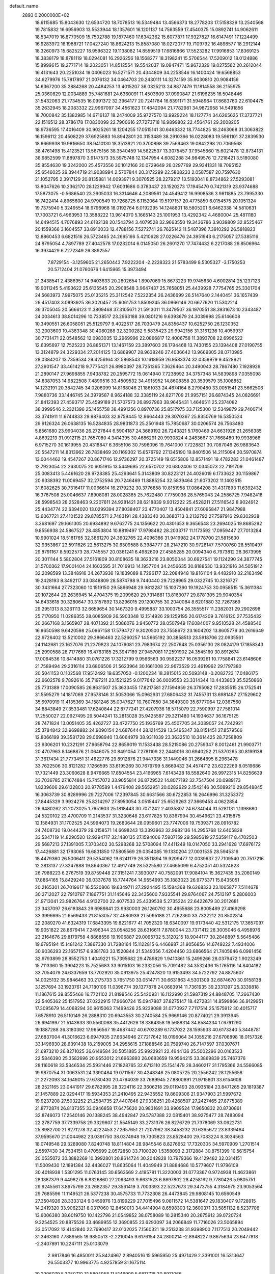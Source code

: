 default_name                                                                    
 2893  0.2000000E+02
  18.6115685  15.8043630  12.6534720  18.7078513  16.5349484  13.4566373
  18.2778203  17.5158329  13.2540568  19.7815832  16.6956903  13.5533944
  18.1357601  16.1201137  14.7563559  17.4540375  15.0892741  14.9062611
  18.5347019  16.8770509  15.7502788  19.1877460  17.6342362  15.6077871
  17.9327827  16.6147491  17.1224499  16.9283972  16.1988721  17.0427240
  18.8624213  15.8587080  18.0272077  19.7109792  16.4898577  18.2912144
  18.3260973  15.6825227  18.9596322  19.1138082  14.8559519  17.6816866
  17.5523282  17.9916853  17.8369125  18.3838179  18.8781119  18.0294081
  16.2926256  18.1568277  18.3198241  15.5706544  17.5209012  18.0124886
  15.8999615  19.2771714  19.2023051  14.8512554  19.5542037  19.0947471
  15.9672329  19.0275562  20.2612044  16.4131643  20.2251034  19.0406023
  16.5271571  20.4344809  34.2258546  16.1400424  19.6568853  34.6279976
  15.7817897  21.0076132  34.0464703  20.2430111  14.3274159  35.9030810
  20.9084156  14.6367200  35.2884268  20.4484253  13.4015207  36.0325213
  24.8877479  11.1814558  36.2155975  25.0360829  12.0034889  35.7481681
  24.6360091  11.4503609  37.0990847  21.6196235  16.5048446  31.5432063
  21.7734535  16.0991372  32.3964177  20.7241784  16.8391171  31.5948964
  17.8683760  22.6104475  35.2632945  18.2083332  22.9967097  34.4561623
  17.4842094  21.7782981  34.9872958  14.5491856  18.7000842  35.1382985
  14.6716137  18.2474009  35.9727570  13.9929224  18.1127774  34.6265625
  17.3737721  22.1516512  28.3786178  17.0830099  22.7900616  27.7273718
  16.9899802  22.4564761  29.2008205  18.9736595  17.4016409  30.9025261
  18.1204255  17.0515141  30.6463332  18.7744825  18.2463068  31.3063822
  16.1596112  20.4508229  37.6925883  16.8942801  20.3153489  38.2910366
  16.0228083  19.5961101  37.2839530  18.6669938  19.9816650  38.9410130
  18.3513821  20.3700898  39.7569463  19.0842298  20.7069568  38.4761498
  15.4123521  13.5675156  38.3540459  14.5822537  13.3075457  37.9545660
  15.6021478  12.8734131  38.9852599  11.8897870   3.9147573  35.5975748
  12.1347954   4.6082288  34.9849576  12.7218421   3.5180080  35.8554630
  19.3242000  25.4573556  30.1012166  20.0729649  26.0297769  29.9341331
  18.7095152  25.6546025  29.3944719  21.9038994   2.5707844  20.3172299
  22.5808233   2.0587587  20.7597630  21.1052795   2.3917129  20.8135881
  14.0093971   9.3070525  28.2279217  13.5193041   8.8734862  27.5293081
  13.8047626  10.2362170  28.1229942  17.6031686   0.3783437  23.1520273
  17.1945470   0.7421319  23.9374688  17.5873075  -0.5686540  23.2905033
  16.3314646   4.2089561  24.4549412  16.9908536   3.9811885  23.7995330
  16.7422414   4.8965600  24.9790549  19.7268725   6.1152064  19.5197157
  20.4775850   6.0154575  20.1051324  19.7375940   5.3249554  18.9796968
  18.0192764   6.0192295  14.1248801  18.5805201   6.6462338  14.5810631
  17.7003721   6.4963953  13.3588222  13.9614070   5.1665143  25.1001953
  13.4292342   4.4680004  25.4811180  14.6494515   4.7076893  24.6182138
  20.1543794   3.4079528  32.9663550  19.3436786   3.9039809  32.8525467
  20.1559366   3.1604557  33.8910033  12.4788156   7.5272741  26.7625142
  11.5487396   7.3910292  26.5818823  12.8860453   6.6821516  26.5723465
  24.2695166   5.4210628  27.0226476  24.3951943   6.2175057  27.5385116
  24.8795054   4.7897789  27.4042578  17.0232014   6.0145050  26.2601270
  17.7474432   6.2217088  26.8506964  16.3974429   6.7272349  26.3892557
   7.8729154  -3.1259605  21.2650443   7.9222204  -2.2228323  21.5783499
   8.5305327  -3.1750253  20.5712404  21.0760676   1.6415965  15.3973494
  21.3438541   2.4388957  14.9403633  20.2802654   1.8907069  15.8673223
  19.9745630   4.6002814  25.1237123  19.9011245   5.4193622  25.6135545
  20.2908548   3.9647437  25.7658051  25.4439928   7.7754765  25.3301704
  24.5683973   7.9975075  25.0135215  25.3112542   7.5222354  26.2436699
  26.5147640   2.1440451  36.1657439  26.4517403   3.0893925  36.3020457
  25.6061753   1.8509245  36.0966146  20.6677620  11.5302214  36.3705045
  20.5666123  11.3809468  37.3105671  21.5913011  11.3479507  36.1970551
  38.3931673  10.2343487  24.0034613  38.8014296  10.7338517  23.2963188
  39.0801216   9.6393679  24.3039998  25.6146608  10.3490551  26.6058051
  25.5129797   9.4022517  26.7030479  24.8356437  10.6252750  26.1230352
  32.2003603  10.4383348  30.4080288  32.3200282   9.5835423  29.9942156
  31.3161236  10.4059937  30.7731471  22.0548562  12.0983035  12.2969996
  22.0866817  12.4006758  11.3893708  22.6996522  12.6395697  12.7525223
  26.8851371  13.1467159  23.3897603  26.1794468  13.7430155  23.1394408
  27.0190755  13.3124879  24.3229334  27.2014125  13.6869907  28.9638246
  27.4036642  13.9669305  28.0710985  28.0384207  13.7359534  29.4256164
  32.5868543  10.1618959  26.9583374  32.0359979   9.4528921  27.2901547
  33.4614218   9.7775421  26.8980397  28.7251365   7.3626464  20.3490043
  28.7867480   7.1928929  21.2890147  27.9698855   7.9438782  20.2595772
  15.0614940   7.7238992  34.3757348  14.5839898   7.0355098  34.8387053
  14.9822508   7.4899516  33.4509532  34.4915952  14.8608358  20.3539579
  35.1008852  14.1232191  20.3842745  34.0206099  14.8168046  21.1861033
  24.4674164   8.2790480  33.0051541  23.5662506   7.9880736  33.1446745
  24.3979587   8.9624188  32.3385119  24.6271709  21.9957151  26.6874345
  24.0826691  21.8412393  27.4593717  25.4599189  21.5707573  26.8927963
  38.9645431   1.4646511  25.2374082  38.3999546   2.2321396  25.1455758
  38.4991256   0.8970736  25.8517975  33.7125300  12.5349879  29.7400714
  33.3741911  11.6744833  29.9876403  32.9759445  12.9664443  29.3070367
  25.8350769  16.5350524  29.9126324  26.0638135  16.5284835  28.9831873
  25.2501948  15.7850687  30.0206574  26.7563480   5.8561680  23.9904036
  26.2727844   6.5904187  24.3689192  26.7243821   5.1760469  24.6631928
  21.2656385   4.8692213  31.0912115  21.7657080   4.3414395  30.4686291
  20.9930824   4.2483667  31.7668480  19.9938968   6.9715270  30.1619955
  20.4318847   6.3655106  30.7596096  19.7641000   7.7228821  30.7087046
  26.9883643  20.5547211  14.8313962  26.7838469  20.1169302  15.6576792
  27.1345190  19.8401506  14.2115094  20.5970874  13.0044462  19.4547267
  20.8671746  12.9736297  20.3725149  19.6515806  12.8571491  19.4782283
  21.0461487  12.7923054  22.2630075  20.6051915  13.5449695  22.6570702
  20.6802406  12.0345073  22.7191709  25.0083413   5.4461620  29.9728385
  25.4293641   5.3143809  30.8223121  24.4026019   6.1733622  30.1159867
  20.9338392  11.0069457  32.2752594  20.7246469  11.8885254  32.5839464
  21.6073202  11.1402515  31.6082625  30.7316417  11.0066614  16.2179232
  30.3776858  10.8151958  17.0864208  31.4317893  11.6392432  16.3787508
  25.0046637   7.8908081  28.0028365  25.7622480   7.7759036  28.5765043
  24.2586725   7.9482418  28.5998543  28.2528463   9.2207611  24.9281421
  28.6218839   9.9312222  25.4528211  27.5116542   8.9024912  25.4434774
  22.6394020  13.0299394  27.8038407  23.4770407  13.4504841  27.6095847
  21.9847988  13.6067721  27.4101522  29.8785571   2.7483191  28.4383340
  30.3680713   3.2132792  27.7597916  29.8302938   3.3681697  29.1661305
  20.6934892   9.6762775  24.1356622  20.4301653   9.3656548  23.2694025
  19.8685292   9.8556938  24.5867527  28.4853804  10.8819497  17.9798482
  28.2033717  11.1173592  17.0959447  27.7013284  10.9901024  18.5181765
  32.3861270  24.3602765  22.4096386  31.9419982  24.1778700  21.5815630
  32.9353867  23.5911626  22.5613275  30.6309588   8.3984777  28.2147210
  30.9728147   7.5700760  28.5510497  29.8791167   8.5922573  28.7745557
  20.0361241   6.4982609  27.4585285  20.0094340   6.7973812  28.3673995
  20.3011144   5.5802804  27.5161809  30.8108635  18.3623216  23.8050044
  30.6927541  19.1124290  24.3877745  31.5700362  17.9001404  24.1603595
  31.7016913  14.1957704  34.2456635  30.8188530  13.9321916  34.5051912
  32.2098599  13.3848916  34.2673936  19.1839089   8.7296177  32.2084948
  19.8161104   9.4482910  32.2163496  19.2428193   8.3492117  33.0848809
  28.5874798   9.7440440  29.7228965  29.0322745  10.3216727  30.3431664
  27.7323060  10.1519150  29.5866948  29.9812287  15.1037390  19.1924753
  30.0958515  15.3611384  20.1072644  29.2636945  14.4704375  19.2099620
  29.7314881  13.8163077  29.8781305  29.9040354  14.6433618  30.3280647
  30.3157892  13.8296015  29.1200755  30.2040084   8.6201880  32.7267369
  29.2951313   8.3261113  32.6659654  30.1467320   9.4995887  33.1003754
  26.3555517  11.2382031  29.2902698  25.7170950  11.0286355  28.6085909
  26.5903348  12.1514926  29.1259195  20.6174209   3.7616120  27.7535432
  20.2667168   3.1565907  28.4071392  21.5086076   3.9450772  28.0507949
  17.6084007   9.9510528  24.4588540  16.9650598   9.6420598  25.0967158
  17.5794727   9.3020500  23.7558672  23.1604202  13.8605779  30.2616649
  22.9726402  13.5210002  29.3866463  22.5260257  14.5665192  30.3858513
  23.5918706  22.0935561  24.1142681  23.1627076  21.2379823  24.1076081
  23.7983674  22.2507648  25.0356130  28.0824179  17.1858343  25.2990588
  28.7177669  16.4763185  25.3947189  27.9457081  17.2591902  24.3545160
  30.8912674  17.0064536  10.8414980  31.0761226  17.3212799   9.9566563
  30.9592237  16.0539261  10.7758841  23.6148606  21.7589494  29.2316114
  23.6806506  21.5623964  30.1661008  22.9673529  22.4619962  29.1797380
  20.5041153   0.1102568  17.9512492  19.6357050  -0.1200234  18.2815015
  20.5093148  -0.2082723  17.0486175  22.6602578   9.7892616  35.7197211
  23.1521225   9.0177642  36.0009553  23.3314344  10.4433803  35.5250868
  25.7731389  17.0090585  26.8631507  25.3633455  17.8217581  27.1594959
  26.3795082  17.2835515  26.1752541  31.5595279  14.1817069  27.9578146
  31.5053066  15.0962931  27.6806432  31.7455731  13.6981487  27.1529602
  35.6970919  11.4135369  34.1581246  35.0347627  10.7607650  34.3849300
  35.6777064  12.0367560  34.8843849  27.3533481  17.6240844  22.8777241
  27.4207936  18.5715079  22.7590997  27.7581014  17.2550027  22.0927495
  29.5044241  13.2813028  35.9425587  29.3211480  14.1934637  36.1675125
  28.7471824  13.0051405  35.4262727  33.4727750  25.1935769  25.4507705
  34.3039057  24.7242921  25.3784842  32.9698882  24.9090154  24.6876444
  28.1214529  13.5495347  38.8151451  27.8579566  12.8066199  39.3581728
  29.0698940  13.6064979  38.9311039  23.3632510  10.3614425  28.7258809
  23.9306201  10.2321291  27.9658794  22.8659019  11.1533438  28.5215086
  20.2759347   8.0012461  21.9903771  20.4707963   8.1468876  21.0646075
  20.8491054   7.2781109  22.2449016  30.6940252  21.5370265  30.8199138
  31.3617434  21.7773451  31.4622776  29.8912876  21.9447336  31.1449046
  31.2664895   6.2963478  33.7622506  30.8121282   7.1266595  33.6195269
  30.7679799   5.8669432  34.4574712  23.6222269   8.0519686  17.7321449
  23.3060628   8.9476665  17.8504554  23.4166965   7.6143428  18.5582640
  26.9972315  14.8256639  33.7036785  27.1674884  15.7457072  33.9055814
  26.8729522  14.8077192  32.7547504  20.0989173   1.8239606  29.6132803
  20.9778589   1.4479408  29.5652951  20.0282629   2.1542146  30.5089210
  29.8548845  16.3063739  30.8289996  29.7227006  17.2397845  30.6631566
  30.6722853  16.2646996  31.3253372  27.8445329   3.9924276  25.8214297
  27.8953054   3.0515447  25.6529263  27.3669453   4.0622854  26.6480262
  31.2073025   1.7651903  25.1818443  30.7071242   2.4035807  24.6734044
  31.5281131   1.1398680  24.5320102  23.4700709  11.2143537  31.3230648
  23.6117825  10.8367994  30.4549621  23.4315875  12.1584931  31.1702525
  24.5994073  19.2680644  28.0959601  23.7747006  19.7539371  28.0916782
  24.7408730  19.0444379  29.0158571  14.6698243  13.3393963  32.9982136
  14.2955768  12.6405828  33.5347119  14.8290520  12.9294717  32.1480135
  27.1594006   7.5907159  29.5985619  27.5359117   8.4702503  29.5687213
  27.1391005   7.3703402  30.5298268  32.5708094  17.4411249  18.0147050
  33.2941628  17.6976172  17.4426881  32.1793065  16.6831850  17.5805569
  29.0354085  19.1330204  27.0031535  28.5945316  18.4479360  26.5006411
  29.5354062  19.6241179  26.3511894  19.9209477  12.0039637  27.7109540
  20.7517216  12.2813137  27.3247888  19.8640367  12.4917749  28.5325580
  27.4665099   6.4752051  40.5324823  26.7988223   6.2767519  39.8759448
  27.3151241   7.3930077  40.7582091  17.9084104  15.3627435  35.2060149
  17.8864165  15.8429240  36.0337678  18.7744764  14.9554993  35.1883023
  26.9775371  15.8435051  20.2165301  26.7019617  16.5520806  19.6349711
  27.2924495  15.1584368  19.6268323  23.1065877   7.5114678  30.2712027
  22.7910767   7.1867751  31.1145646  22.3435600   7.9335541  29.8764067
  24.7513197   5.2806003  21.9713041  23.9826764   4.9132700  22.4077533
  25.4339538   5.2735224  22.6422679  30.2012681  23.3437097  26.6183843
  29.6989841  23.9930003  26.1260792  30.4655688  23.8005489  27.4169298
  33.3996695  21.6569433  21.8153057  32.4580939  21.5095188  21.7262360
  33.7322212  20.8502814  22.2089270  41.6324319  17.6843395  19.8221677
  41.7052320  18.6340097  19.9173440  42.5312175  17.3657097  19.9051822
  28.8679414   7.2496344  23.0548256  28.6316611   7.8780044  23.7371412
  28.3005046   6.4958976  23.2164676  29.8179758   4.8868556  19.1906887
  29.0095732   5.3120215  18.9044177  30.2848897   5.5645486  19.6795194
  15.1481242   7.3867330  31.7288164  15.1122815   6.4466987  31.9056856
  14.6749222   7.4934006  30.9036293  22.1657157   6.9381783  33.1520844
  21.5349356   7.4204450  33.6866564  21.7405646   6.0981456  32.9793899
  28.8552753   1.4049221  15.7395682  29.4789829   1.9410861  15.2499266
  28.0379472   1.9023249  15.7113360  15.3904223  15.7525683  33.9015103
  16.2332056  15.7091482  34.3532436  15.1765116  14.8404182  33.7054079
  24.6337659  13.7702920  35.0913975  25.4247820  13.9153493  34.5722792
  24.8875607  14.0025132  35.9846463  30.2175733   3.7651750  33.0514771
  30.6631863   4.5301309  32.6874670  30.9158138   3.1257694  33.1923761
  24.7180106  11.0396774  39.1377878  24.0683914  11.7361935  39.2331397
  25.3339818  11.1867615  39.8555466  16.7721102  21.8199546  25.5420931
  16.1122990  21.5987319  24.8848705  17.2667430  22.5405362  25.1517952
  37.0222915  17.9660724  15.0947887  37.8275147  18.4272831  14.8599866
  36.9129951  17.3095679  14.4068294  30.9615063   7.1499426  25.9239088
  31.0770927   7.7117514  25.1575912  30.4015717   7.6578910  26.5110149
  26.2888310  20.6943553  30.2740584  25.9669146  20.8774021  29.3913945
  26.6941997  21.5143633  30.5560068  35.4412626  18.3364358  19.5688314
  34.8584234  17.6791290  19.1887288  36.3180392  17.9656567  19.4687442
  40.6703289   6.1737022  28.1595933  40.6173340   5.3448781  27.6837004
  41.3016623   6.6947935  27.6634946  27.7217642  18.0196064  34.1055216
  27.6706898  18.0157326  33.1496930  28.6391438  18.2159005  34.2955615
  37.1888546  20.7599740  26.7147597  37.0307671  21.6973210  26.8271025
  36.6149584  20.5051885  25.9922921  22.4644136  25.5002296  20.0163523
  22.5846390  25.3582696  20.9553012  21.6963893  26.0683659  19.9564215
  33.3869839  25.7467376  28.1160618  33.5346534  25.5931446  27.1828765
  32.6713110  25.1541479  28.3460217  31.1795366  24.5566085  19.9870754
  31.0063531  24.3390484  19.0711567  30.4248346  25.0805725  20.2556242
  28.1255658  21.2272093  34.1649015  27.6780430  20.4794039  33.7689945
  27.8800891  21.9715801  33.6154608  28.2521165  23.0441917  29.6782995
  28.3224116  22.3606218  29.0119493  28.0935184  23.8471265  29.1819387
  21.1457889  22.0294417  19.5934353  21.2410495  22.9435552  19.8609306
  21.9347903  21.5997672  19.9237208  27.5032252  21.2584735  27.4407846
  27.9338251  20.4268507  27.2427465  27.8775389  21.8772874  26.8137355
  33.0946858  17.6475620  20.9831691  33.9909524  17.9650832  20.8730861
  32.8746073  17.2540146  20.1388245  38.4942847  29.5787388  22.0815401
  38.9275477  28.7483094  22.2787759  37.7339758  29.3329607  21.5545149
  33.2731376  26.8276729  21.7378069  33.0622731  25.8982700  21.8271278
  32.4222453  27.2657651  21.7207962  38.3458232  20.6365672  23.8339484
  37.9595670  21.0044982  23.0391750  38.0374948  19.7305823  23.8528400
  29.7083224   8.3034563  18.0749548  29.3289080   7.8240748  18.8114804
  28.9845546   8.8276652  17.7320305  34.5970909   1.2701514   2.5597430
  34.7534151   0.4705699   2.0572850  33.7100320   1.5358093   2.3172884
  30.8751399  10.5615754  20.0535072  30.3882269  10.3992801  20.8614724
  30.2042828  10.7979366  19.4129482  32.0314151  11.5009430  12.1891384
  32.4436027  11.8635064  11.4049949  31.8884686  10.5779607  11.9796109
  30.4018938   1.5301295  11.0763145  30.6563569   2.4195781  11.3220003
  31.0773367   0.9724938  11.4623861  28.1387379   9.4498278   6.8326860
  27.2063493   9.6631523   6.8697802  28.4258162   9.7780426   5.9805751
  29.9245561   3.8975799  23.2682357  29.3561419   3.7003393  22.5237673
  29.3473755   4.3184975  23.9053564  29.7685596  11.1149521  26.5377238
  30.4575733  11.7732308  26.4473845  29.9808145  10.6560549  27.3504926
  28.3333124   9.0459976  13.8199229  27.7015496   9.0811572  14.5381647
  29.1830407   9.1728915  14.2419320  33.9062321   8.0317060  12.8450013
  34.4414904   8.6598303  12.3600371  33.5851132   8.5237706  13.6006380
  38.6019750  10.1422796  21.0549852  38.0758089  10.2815340  20.2675912
  39.0720724   9.3254525  20.8875526  33.4689955  12.3690855  23.6293097
  34.2066849  11.7716026  23.5065894  33.0517092  12.4142840  22.7690417
  32.0132025   7.1560321  19.2513238  31.9398900   7.1177513  20.2049442
  31.3463160   7.7889565  18.9850513  -2.2210045   9.6176154  24.2800214
  -2.8948227   9.8675634  23.6477818  -2.3407891  10.2247111  25.0103079
   2.9817846  16.4850011  25.8424967   2.8940516  15.5965950  25.4971429
   2.3391001  16.5313647  26.5503377  10.9963775   4.9257859  31.1675114
  10.2206079   5.3050710  31.5804958  11.5146909   5.6817718  30.8917066
   8.7369457  12.4440094  26.9181521   8.7283048  11.8978732  27.7042135
   7.8190903  12.4940837  26.6511955   0.7698413  14.9658497  27.1097387
   0.2408073  15.4406487  27.7507697   0.9268254  14.1124183  27.5137717
   2.6607345  12.4276909  27.7103199   3.3328364  11.7673077  27.8788575
   1.8896797  12.1100401  28.1802181   9.2383584  19.5112839  23.8896422
   9.9809822  19.5556120  24.4919517   9.4887807  18.8453836  23.2492537
   7.1890491  14.9169845  24.2864723   6.9428224  15.3892114  25.0818376
   6.7589275  15.3980080  23.5794761  -3.2253536  15.5830587  25.8115891
  -2.8595239  16.2209215  26.4243953  -2.5146091  15.4087827  25.1945785
   4.6655232  10.6373829  27.7905277   4.2386705   9.8675842  27.4144444
   5.2749618  10.2813791  28.4371169   4.2194425  11.5543876  30.6861942
   3.4470687  12.1187881  30.7197000   4.9304394  12.1370210  30.4192604
   3.3439590  12.1211986  18.4998493   4.2117621  11.7744398  18.2927068
   3.0746376  12.5827438  17.7056995  -5.5842360  13.5959835  26.2261794
  -5.0974905  12.9178052  26.6945648  -4.9117084  14.2020666  25.9153713
   1.4056451  24.1388013  34.3891697   2.1497180  23.6957823  34.7969950
   0.7785458  24.2594461  35.1022077   6.3697692  22.8110546  28.3616277
   6.2041775  22.1363305  27.7031760   5.6928271  23.4695018  28.2053313
   7.0198192  31.0289959  19.0770915   7.0658012  30.2924727  19.6867234
   6.4898152  31.6836029  19.5318630  -0.0027673  30.0210111  19.1876404
   0.3505415  30.7317959  19.7226074   0.1209375  30.3159896  18.2854671
   2.5416094  23.3622814  19.0647844   1.8801411  24.0193040  18.8479599
   2.0537949  22.5405930  19.1204360  11.0368664  27.1807969  27.7916917
  11.8037829  26.6222404  27.9185205  10.2953843  26.5755479  27.8021662
   7.5067456  35.0563446  23.0603653   7.8054460  34.1469509  23.0639569
   8.0144903  35.4779599  23.7536672  18.6564642  23.4403731  24.6239575
  19.3016229  24.0657605  24.9539467  19.1772357  22.7696476  24.1821926
  -4.6428055  21.7827773  20.6623017  -4.8686480  22.0287102  19.7652264
  -3.7199021  21.5329157  20.6170220   7.9457006  25.2139292  25.4945447
   8.1234851  25.3263511  24.5607429   8.3164969  24.3575594  25.7075533
  12.2991794  11.3896612  35.5452980  11.7352926  12.0171896  35.0931127
  12.8981847  11.0747756  34.8683404   6.8623744  26.6554860  18.7142425
   7.6387802  26.3047404  18.2778901   6.1409388  26.1171767  18.3886880
  14.2253608  12.3236912  21.9276132  14.3760822  11.4495581  22.2873440
  13.4858075  12.2125786  21.3301630   4.7092934  24.4559294  23.3968880
   5.0665364  24.1483698  22.5638115   3.7622469  24.3522290  23.3042541
  15.1776927  13.3416259  27.1962741  15.8779000  12.6967262  27.2965034
  14.5846064  12.9532188  26.5531408  11.9220214  20.9222258  21.9271297
  11.7464399  19.9840003  21.8554645  12.3098274  21.0276483  22.7958785
   8.7153231  28.9159988  26.5304473   8.8471583  29.7893298  26.8994246
   9.3979295  28.3799197  26.9340555  20.0697979  27.3813819  26.7053706
  20.1141754  27.8237215  27.5530723  19.1524041  27.4577523  26.4430960
  18.7458731  26.6408056  34.4469869  18.2145052  26.5995301  33.6518917
  18.4352649  25.9095601  34.9808731  16.5921081  19.0094056  29.5901571
  16.1943206  19.8559136  29.3866352  16.9634214  19.1233968  30.4650081
   8.5173797  25.5886596  28.6495087   9.0216079  25.0069996  29.2184177
   8.0364759  24.9984531  28.0693193   2.0487510  24.8403288  29.3213088
   1.2602417  24.9929370  28.8005442   1.7624211  24.9520306  30.2278240
  20.9392066  27.7957166  23.8437247  21.8332884  28.1360837  23.8121034
  20.7607366  27.6776320  24.7766964  -1.7048893  30.2338154  28.1283668
  -0.8523183  30.3754419  28.5398232  -1.5273756  30.2762907  27.1887304
   7.2431168  28.4044954  20.5980179   7.1666617  27.7545857  19.8994452
   6.3397737  28.5812678  20.8606100  11.6196514  17.9747084  22.0592208
  10.8674570  17.4102348  21.8808815  12.3277470  17.3685184  22.2768586
  10.5421883  13.4742379  28.7675199   9.7005548  13.2263433  28.3848541
  10.7235950  14.3416631  28.4057230   9.7085187  17.3015328  28.9372243
   9.4357742  16.6587315  28.2825116   8.8921985  17.7074168  29.2289627
   9.6377148  23.2192380  28.7839714   9.3809134  22.6123234  28.0897527
  10.3646641  23.7171579  28.4100031  16.2185944  24.4419060  27.2696631
  15.6534801  24.7534639  26.5626912  15.6382321  24.3736765  28.0277898
  10.5728121  19.9771054  33.0029362  10.2706567  20.7711360  33.4439002
   9.8645070  19.7543095  32.3988685  17.8311479  26.2931084  28.1271399
  17.4530256  25.4718924  27.8127204  17.1546401  26.9487053  27.9575471
   4.6858437  18.4424504  27.9922939   4.6052939  19.3833458  27.8358986
   3.8174889  18.0915865  27.7945916  12.9805652  30.5538757  25.5483891
  13.2502258  30.4326602  26.4587856  12.8414098  29.6657750  25.2195352
   1.1041227  20.9595883  19.3758910   0.6417609  21.0945116  20.2030846
   1.1778566  20.0086620  19.2950554   4.1649127  17.0408666  18.4499535
   3.6472358  17.5653730  17.8391054   4.6753230  16.4556854  17.8902427
   6.1504655  23.9226440  15.8293488   5.5600501  24.5033728  16.3093442
   5.8616035  23.9866062  14.9190195   6.3505036  21.3308439  33.8364407
   6.4252635  20.3887353  33.9883422   6.2660885  21.4143509  32.8866341
   6.4888810  26.6784052  31.6410187   5.9547606  27.4026012  31.9673429
   6.1414186  26.4992737  30.7672832   4.2591551  30.1593945  24.8753265
   5.2116076  30.1037368  24.9525811   4.0795823  29.9374044  23.9617041
  12.8050092  33.3146925  24.9602449  13.5615482  33.6933130  24.5124423
  13.0461041  32.3999025  25.1060681  12.8927416  20.8764785  24.7575169
  13.5866078  20.2175068  24.7343233  13.0014558  21.3090467  25.6044513
  13.6700198  33.6249936  19.8569903  13.1720033  33.5562999  20.6715409
  13.1712988  33.1050620  19.2267679  11.3383160  11.0249613  26.2307417
  10.5299249  11.4687179  25.9741956  11.3479435  10.2234237  25.7076007
   8.5236100  22.6471510  31.2103366   8.8518915  22.8655486  30.3381178
   7.7381445  22.1250945  31.0468351   2.9420768  33.8011197  19.0140295
   2.9256407  33.1037569  19.6695039   2.8511542  33.3454346  18.1771807
   5.8253751  16.6834366  25.9209899   4.9555610  16.7234883  26.3185464
   6.0246949  17.5904635  25.6890294  14.2092675  25.3577069  25.5086172
  14.1380795  24.6281944  24.8930073  13.6898227  26.0571814  25.1122029
  16.2011517  28.7365054  31.4680221  15.9782052  29.5481173  31.9238870
  15.8258243  28.8419532  30.5938128   6.8457690  29.3002936  24.6584764
   7.7212860  29.3392963  25.0434187   6.7925746  28.4259905  24.2724760
   1.2585710  19.4424167  22.3402019   1.8713852  19.4045383  23.0745423
   1.6361602  18.8580975  21.6827605  10.8497254  24.0236751  25.2984834
  10.3736531  23.1969034  25.3761713  11.6049180  23.8144649  24.7488043
  23.9891082  20.8229456  32.0566350  23.8703451  20.0151710  31.5570079
  24.3779678  20.5380917  32.8836044   7.8733812  19.1391707  27.6315664
   7.7666664  18.8753871  26.7176397   7.0763324  18.8326163  28.0639661
  12.9714995  21.9981976  27.4017903  13.7487777  21.7905847  27.9204108
  12.3567657  21.2912188  27.5980430  20.3373939  21.0640667  28.5751258
  19.4464302  21.1866893  28.2474380  20.6807442  21.9521318  28.6735269
  14.3876845  27.0180253  28.0302114  14.3587203  26.3655234  28.7299501
  13.8366023  26.6519865  27.3384342  14.7637818  16.0105758  25.7866281
  15.0996131  15.1153356  25.8312842  15.0262618  16.4065788  26.6176021
  14.6819538  24.2432750  29.6641883  15.1606010  24.6678954  30.3761055
  14.1793330  23.5507425  30.0931439   6.4929276  28.8954597  28.9906797
   7.0861687  28.7274680  29.7228515   5.9345201  28.1189901  28.9518490
   6.0296489  22.6589796  25.1336577   5.6919807  23.4779931  24.7711266
   5.4492415  21.9840225  24.7818169   9.6231026  33.0466492  24.9253733
  10.1138996  33.8485449  24.7456141   9.6277695  32.5716125  24.0943797
   5.0537380  22.9415798  21.0348440   5.4509562  22.8301026  20.1711182
   4.1158348  22.8238639  20.8841377   8.7811331  22.3999863  25.2580600
   8.7192609  21.7814392  24.5301842   7.8936604  22.4400062  25.6144619
   6.8625958  18.4811243  33.6475798   7.7117509  18.1724431  33.9636230
   6.2329900  18.1447898  34.2853161  11.4888066  20.0127086  28.5071432
  12.1589118  19.5826453  29.0384024  10.6625296  19.6436653  28.8190811
   5.7297372  37.6303303  20.8167350   6.4642831  37.6847146  20.2054114
   5.1435950  36.9800891  20.4296232  -2.9516276  16.1562173  21.7171036
  -2.1356318  16.4343998  21.3011744  -3.2578056  16.9321505  22.1865869
   8.3920109  20.4003378  19.4080291   9.1248929  20.1468299  18.8469146
   7.6911995  20.6296178  18.7976801  20.5896610  27.2269784  19.1780222
  20.3366912  27.8858431  19.8246561  19.8109175  26.6797441  19.0764099
  15.0900490  33.6631006  23.5607769  15.1071885  32.7151532  23.4291196
  15.6955935  34.0071011  22.9041100  19.7933895  33.1949912  21.8755242
  20.0867293  33.8576290  21.2501485  20.6000411  32.8670784  22.2730393
   2.8939843  34.7607764  23.0300100   3.5137501  34.7962556  23.7586138
   2.6418642  33.8390348  22.9746953  19.5541084  29.6539678  30.4287768
  19.7806023  30.5611887  30.2241242  18.5986753  29.6529030  30.4868990
   3.5619779  18.2722118  24.1329708   3.2362875  17.6704642  24.8023418
   3.9880332  17.7063900  23.4891119  12.8362695  14.8969846  28.7033303
  13.5933856  14.3257759  28.8326659  12.6914159  14.8921125  27.7571668
  15.4566927  16.8755308  28.5143326  14.9520361  16.3728377  29.1537489
  15.8602774  17.5768652  29.0256851  17.3264035  19.2363115  26.9124818
  17.4832786  18.9585004  27.8149468  17.0606856  20.1528836  26.9867870
  11.8607108  36.0245319  24.8132076  12.2564928  35.1667984  24.6586706
  12.2036751  36.2967136  25.6643976  23.4566150  29.3024113  23.1169132
  24.1299901  28.7205512  22.7644411  23.9448862  29.9677038  23.6018967
   2.1200974  25.9162336  22.6864482   2.5262465  26.7245818  22.3736416
   1.2006947  25.9962677  22.4324302  15.3492278  16.9839525  37.2636277
  14.7916494  16.7230240  37.9966040  16.2223997  16.6748955  37.5050535
  17.8289127  11.4907348  42.0719657  18.0348156  12.4255158  42.0764690
  16.8934154  11.4524983  41.8729317  20.8605848  23.5575739  31.8000872
  21.0681341  24.2957704  31.2271814  19.9467259  23.6967549  32.0485273
   9.3672762  13.6464194  11.8371487   9.5604602  12.7406312  12.0789326
   9.4801669  13.6699563  10.8869205  10.9268017  18.4271569  26.0369876
  11.6622037  18.9699855  26.3211582  10.1873581  18.7309880  26.5634301
  13.8013459  16.3579206  23.2388453  14.1768508  16.1082926  24.0831875
  14.2834839  15.8349807  22.5982919   7.8954352  16.0033127  17.1663608
   8.2019002  16.5858077  17.8613504   8.6956932  15.6328800  16.7940725
  12.4523050  17.9840748  19.1970839  12.5118970  18.1647871  20.1351796
  11.5257074  18.1031873  18.9886106  16.0986041  14.1740098  22.4312942
  15.3693049  13.5970461  22.2044300  16.8307710  13.5803737  22.5979064
  11.7933275  22.1312314  19.0309922  12.7161544  22.3589688  18.9180404
  11.7256772  21.8514439  19.9438856  15.4514023  18.7861454  25.0344972
  15.1191738  17.9099557  25.2298115  15.9086658  19.0522386  25.8322041
  18.2233871  15.8063778  27.9651546  18.4645347  15.3469234  27.1608031
  17.3055845  15.5747410  28.1073328   4.6956649  25.3472617  17.8149037
   3.9745609  25.9437748  18.0159334   4.3533589  24.4783679  18.0248606
   7.4475819  23.2038181  35.5048366   6.8767676  23.9108483  35.2039859
   7.2596702  22.4757911  34.9124704  14.4192745  20.8514617  30.2325097
  13.6345435  21.3982631  30.2704219  14.1989578  20.0798245  30.7543032
  23.7000929  27.1800732  28.1557108  24.0983508  26.5399550  28.7455170
  23.0408527  26.6823997  27.6720216  12.3991909  32.9272651  22.1443336
  12.9325069  33.0085679  22.9350268  11.7796010  32.2256256  22.3444389
   6.0321680  27.0560081  26.3178000   6.7747359  26.5409712  26.0022660
   6.3573451  27.9559919  26.3406242  -3.5815907  20.9033063  25.2030421
  -3.3342262  21.7767319  25.5066378  -4.4630135  21.0143232  24.8466702
   7.9752398  11.2746766  29.7312702   7.9107026  12.2164960  29.8895197
   7.9578630  10.8833153  30.6046350  21.7802360  34.7481019  26.6536479
  21.1364608  34.0908321  26.3894857  21.2555270  35.4871994  26.9612956
  15.2359090  35.7540209  28.1731058  14.8333438  36.4937161  28.6281047
  15.1323170  35.0172602  28.7753385  16.8205835  34.7118903  21.0313532
  15.9362227  35.0418552  20.8724164  17.3587735  35.1382914  20.3644457
  21.8985835  25.5854271  26.8907684  22.0086993  25.2853259  25.9885237
  21.1927579  26.2303115  26.8442261  18.1682026  45.3109496  22.2445633
  17.2178938  45.3516139  22.3517618  18.4592575  46.2175869  22.3421734
  14.6236659  32.0893567  14.5051658  15.3749538  31.4988965  14.5613377
  14.5851514  32.3408409  13.5823960  13.6872060  29.7391478  28.3724238
  14.6059936  29.9529158  28.5347949  13.6691869  28.7835244  28.3205476
  16.4562830  29.7114462  28.3351511  16.8688577  30.5374321  28.0826413
  16.4952155  29.1728322  27.5448277  24.7808945  34.6485499  27.2333450
  24.9534361  34.6675545  26.2920161  23.8300023  34.7322314  27.3042899
  17.1933457  28.4056836  26.0163965  17.4892145  28.8674553  25.2318837
  16.8172633  27.5896344  25.6864607  14.6892737  36.0105856  19.6662417
  13.9233979  36.3355012  20.1396295  14.4589319  35.1133506  19.4251112
  25.2797075  27.5432626  22.2940034  25.3779160  26.7879939  22.8737931
  25.3183370  27.1744219  21.4115658  21.5447636  31.8049191  23.5927111
  21.4232036  30.9391380  23.2029955  22.4281932  31.7801886  23.9603692
  13.5527127  33.7747902  16.2399942  12.9621400  33.3402837  16.8553478
  13.8300901  33.0799096  15.6429728  21.7765244  29.9959964  21.1987370
  22.2625605  30.7275407  20.8181536  22.2746512  29.7585475  21.9808621
   4.2078285   0.6459411  15.3561670   3.9754511   1.5570468  15.1769490
   4.0298786   0.1874004  14.5350056   0.2971481   0.2855543  19.3052459
   0.3658150   1.2254151  19.4731098  -0.2605512   0.2208336  18.5299947
   0.4053572   5.1448953  29.0070738   0.0849799   4.3785595  29.4828046
  -0.1382081   5.1827595  28.2200954   1.6404150   1.2826939  10.8351018
   0.8182276   1.7039228  10.5844907   1.5116146   0.3589505  10.6198336
  -0.9829049   6.0951460  11.1894013  -0.6818749   6.8410937  11.7082218
  -0.1786193   5.6605895  10.9056456   3.2853439   9.4934194  32.3798360
   3.6731101   9.9991988  31.6656537   2.8879621  10.1509656  32.9507586
   0.9272968   6.9236589  18.6548669   0.0263700   6.9839971  18.9725491
   0.8696012   7.1499678  17.7265957   0.5555806   5.7132188  22.2478617
   0.2992919   4.8797735  22.6427247  -0.2487239   6.2321329  22.2404963
  10.9915379  -0.7707290   6.5785180  11.3688622   0.0210073   6.9619392
  11.6705344  -1.4365805   6.6873183  14.6628712  -2.2165032  16.1118154
  14.0376542  -1.4931746  16.0656499  15.4526454  -1.8268676  16.4868787
   6.9184547  -4.8426325  17.3995700   6.7493756  -4.5259838  16.5122269
   7.8151694  -5.1760161  17.3681046   4.2908720   4.3902408  20.3627881
   3.8907950   4.3760126  19.4933240   3.6674521   4.8730661  20.9054291
   2.5262374   1.3949684  21.7634467   2.0645213   2.0590891  21.2515934
   1.9070097   1.1488894  22.4506394   7.0691789  10.5791019  13.8847853
   7.7230978  10.9716582  14.4631636   6.2347567  10.9349988  14.1902502
   9.3254378  -1.7732780  12.5828201   9.3159740  -0.8899214  12.2142777
   8.9898141  -1.6651412  13.4727049   5.4682208  -0.9918729  20.2321869
   5.1602700  -0.6050505  21.0518005   5.5772437  -0.2464860  19.6416412
   1.8672132   1.7818802  13.7608845   1.8881267   1.4337978  12.8694625
   2.3438430   2.6101464  13.7058306   5.8988026   2.4032141  19.5248496
   5.4586014   3.1598868  19.9120203   6.4677265   2.7758546  18.8512797
  15.8552183   4.1500120  18.5807154  16.1229924   3.7563311  17.7503274
  15.2999351   3.4875284  18.9918212  -0.2593085   4.8851595  14.3132485
  -1.0515759   5.1686828  14.7694927  -0.5226733   4.8174687  13.3954856
   4.2212603   3.6978412  15.2453553   4.1262503   3.9059149  14.3158876
   3.3340179   3.7661815  15.5980059   8.3340655  -0.8074624  22.5147429
   9.2085497  -1.0523637  22.8172863   8.2393075   0.1093562  22.7729993
   7.2232183  11.5090427  23.0365729   7.0849663  10.8734266  22.3343547
   7.3739363  12.3382657  22.5828052  20.2740308  -3.0484058  16.9222357
  20.7946113  -2.8195943  16.1522532  20.4002530  -3.9916636  17.0250189
  10.7730347   6.1910057   8.8893573  10.5895742   6.2408275   7.9512252
  11.5539840   6.7312522   9.0097065   7.1202468   8.2781572   5.4246646
   6.9223311   9.1253413   5.0254900   6.3937527   7.7135080   5.1608286
   2.8873712  13.3395428  25.1645468   3.0434837  13.1717109  26.0938978
   2.4336517  12.5565338  24.8526697   7.9328050  11.0182979  17.9843025
   8.0629837  10.4666699  18.7556598   8.8102366  11.1288699  17.6180793
   9.6889354   4.0737158  25.5108119  10.2367460   4.2378012  26.2784129
  10.3028645   4.0619248  24.7765205   8.3796880  10.2679502  25.2408317
   7.9665226  10.5172291  24.4141600   8.6572067  11.0974561  25.6295928
  13.5138336   4.7275977  10.0652048  14.2611672   5.1946740   9.6916220
  12.7481309   5.1547175   9.6811476  16.3317962   7.2087941  11.9673391
  16.5711592   8.1125917  11.7621878  16.2673246   6.7786577  11.1146622
   5.0633464  -0.2796893  12.5115093   5.8407389  -0.7315517  12.8397062
   4.7805011  -0.8034072  11.7618762   8.4715876  -0.1244896  18.7040530
   7.6834251   0.0958307  18.2075748   8.2961149  -0.9966183  19.0573696
  13.3524488   5.3859217  17.4071873  13.9499325   5.6788624  18.0952504
  13.9262729   5.0484773  16.7193726  10.5058514   2.0652899  21.5158490
   9.5943762   2.0266878  21.8055983  10.4525220   2.2886993  20.5866149
  11.9926911   9.4084786   5.8443187  12.0896768   9.6887984   6.7543992
  11.8284595   8.4671102   5.8998652  10.8254644   0.4533525  17.4237281
  10.9898178   1.3661527  17.6604045  10.1150262   0.1796750  18.0039091
   4.7197400   6.9242534   4.4671320   4.2281845   6.7947309   5.2781986
   4.4947507   6.1666259   3.9271206  13.5552704   4.3052478  20.5972898
  13.9529072   3.9350553  21.3853725  13.6298600   3.6109453  19.9426049
  11.3421599   2.9945001  17.7387528  12.1751931   3.4656123  17.7202892
  10.6779854   3.6832902  17.7646797  10.0344507   0.3282547  10.3269854
   9.8194844  -0.2469501   9.5927097  10.7448934   0.8796968   9.9992437
   8.8098749  -1.5419983  25.2719507   8.0331072  -1.9269292  24.8661282
   8.6053827  -0.6096736  25.3439601  21.7120057   3.9528034  14.2926512
  20.8264927   3.8075779  14.6258302  22.0652299   4.6488390  14.8467260
   6.8618101   4.3103972  21.4996852   5.9801459   3.9648038  21.3601668
   7.0776793   4.7541746  20.6795060   3.9076638   7.3231206   9.6304900
   4.1039237   6.3890939   9.5576336   4.3540530   7.5999528  10.4306977
   9.0717320   2.7321087  15.6817819   9.6013201   2.5730030  16.4630972
   9.1850198   3.6653477  15.5016076  14.6606801   9.2820922  16.8225769
  15.3099955   8.5802692  16.8680271  14.9177163   9.7970303  16.0577221
  14.1725538   0.9644397  25.0953668  15.1265434   1.0125152  25.0335257
  14.0025843   0.1294999  25.5315064  -2.3569082   6.8433933  21.8227112
  -3.1397926   6.6533515  22.3396329  -1.8833349   7.4973250  22.3368449
  -3.7303002   5.8326459  13.5746845  -3.3618392   6.0016638  14.4418069
  -3.7376236   6.6887239  13.1465388   5.5813793   5.7382979  13.3608702
   6.3206051   6.3267987  13.2077560   5.6099834   5.5572322  14.3003535
  12.1742640   1.2855659  12.6933801  12.4468633   1.9645039  13.3106034
  12.0754661   1.7454391  11.8597210  11.2103269  15.7680555  24.7570466
  12.0402256  15.8309412  24.2842407  11.2675856  16.4440127  25.4323503
   0.3982320  12.5721853  14.1222290  -0.2155590  12.1492661  13.5217027
   1.1621650  12.7731807  13.5816376   8.7389785   6.3104202  23.9618120
   8.8071340   5.4189703  24.3037239   9.2967334   6.8317042  24.5392237
  10.0699911   5.3946099  16.0796327   9.9313799   6.3243548  15.8990965
  10.2116183   5.3527820  17.0253726   5.0441587  10.0423546  17.4997299
   5.9343173   9.8140862  17.7675789   4.5708468   9.2104033  17.5077712
   7.0374798   5.2382821  18.8016233   7.2722795   6.0456037  18.3440943
   6.6643347   4.6774374  18.1215881  10.0761759  13.4822802  19.2588535
   9.2536034  13.4349637  19.7460572  10.7028681  13.0016736  19.7996918
  10.0486782   3.9171307  12.4500595   9.2523245   3.7081416  11.9618216
  10.1369293   4.8668153  12.3691721  13.1262767  -1.2502045  12.3803847
  12.6212207  -0.4438216  12.4847729  12.4677016  -1.9264309  12.2215500
   2.6649502  14.6765902  22.8337491   2.7944923  13.8851178  22.3112339
   2.8281285  14.3980566  23.7348727  10.4298500   6.9536008  13.1030449
  11.3669183   6.7920307  13.2127256  10.1571029   7.3518175  13.9296429
  12.4263511  -0.0335768  21.7491677  12.1616392  -0.7750592  22.2935603
  11.6449160   0.5168282  21.6977340   7.5201062   8.0066770  13.2522841
   7.5558602   8.8404056  13.7211660   8.2179524   8.0685794  12.6000490
  10.0680032   8.9337126  10.1221108  10.9074531   8.6974129   9.7274994
   9.8464058   8.1871816  10.6787237   5.1935266   7.2402199  21.3221126
   5.3712084   6.4974535  20.7450865   4.2394258   7.3170445  21.3267424
   9.7125632  10.9223049  12.1167988   8.8430487  10.5720714  12.3104810
  10.0874590  10.3009678  11.4925991  14.8257482   7.3675228  23.8037140
  14.5560397   6.5001812  24.1057200  15.6597255   7.5264538  24.2458166
   9.5563282   8.1547730  15.7145487  10.4576000   8.1306423  16.0360432
   9.3895238   9.0807511  15.5385579  14.0957376   6.9604591  21.1013749
  14.4939751   6.8011212  21.9570911  14.1286454   6.1116815  20.6600976
  12.5845016   2.0508982  10.0690996  13.2835978   1.4627154   9.7835523
  12.9306229   2.9291060   9.9104078   6.4520123   7.7145515  24.1640279
   7.3106398   7.3461844  24.3721057   6.3627314   7.5947545  23.2185600
  16.1592172   7.0128930  17.5678943  15.9624962   6.4791308  16.7980693
  16.8352248   6.5209875  18.0340215  17.3300693   0.8793314  14.8356174
  17.3431803   1.7275563  14.3922501  16.7692331   0.3309560  14.2870019
   6.5434553   3.0238667  16.8012519   5.8516165   3.2769814  16.1900859
   7.2676073   2.7446630  16.2410009  13.6831564   7.0592465  13.8584452
  13.4891382   7.9832643  14.0158612  14.4252299   7.0699349  13.2539250
   6.4966495  15.9228509  21.9608589   5.5661062  16.0983590  21.8211529
   6.9392075  16.4094969  21.2654813  10.2823514  17.9096529  12.1608903
  10.0299324  18.0058927  11.2426014   9.6971461  18.5016409  12.6334544
   4.5618476   7.2539975  16.6782085   4.2752664   6.5334801  17.2394194
   3.8592706   7.3509382  16.0353867   3.0835430   3.1369345  24.3993999
   2.5881927   2.8261390  23.6415964   3.5019497   3.9432642  24.0977374
  11.3160150   4.0576221  23.3822372  12.1737986   3.7954876  23.7164896
  11.0224679   3.3091852  22.8627142   6.5368005   4.1892485   4.3725258
   5.9671745   4.3640526   5.1216597   7.2932794   4.7597394   4.5085832
  13.3672757  -3.1643891  21.2974309  12.5388287  -3.6425420  21.2616920
  13.2005637  -2.3594206  20.8070590  11.5715175  11.2421748  22.8468134
  11.0387917  11.9526484  23.2041118  11.3280907  10.4758106  23.3661026
  22.1906160  10.4748971  17.4304017  21.3463271  10.8765273  17.6355880
  22.4694694  10.9036274  16.6212893   6.3419839   4.0160121  26.4984218
   6.0346899   4.2908992  25.6345704   6.5074192   3.0777193  26.4063907
  -1.6091320  12.3618362   9.3867181  -0.7628394  12.0965896   9.0266280
  -2.2455077  12.0978855   8.7221972  15.1488093   0.5031206  21.5499923
  15.7004276  -0.2305998  21.8212919  14.2568539   0.2187534  21.7494481
  10.0224782  14.3456511   9.0817830  10.4499082  15.1975555   8.9934973
  10.3360211  13.8414146   8.3310046  10.8448003  10.4813414   3.5114801
  11.1945525  10.0570589   4.2949912  11.0738064  11.4047685   3.6166962
  13.1618751   0.0295577  16.0092445  12.3497459   0.0449514  16.5156446
  13.4831740   0.9305363  16.0444069  21.4810335   5.5711037  23.0597910
  21.7943026   5.1564867  23.8636486  20.5560657   5.3297645  23.0105781
  17.0984563  -1.2392752  16.6199740  17.6016344  -1.4972968  17.3922877
  17.6592413  -0.6084548  16.1685123   2.3688964  12.3328114  21.1171036
   2.7200795  12.4052815  20.2296070   2.2883806  11.3907994  21.2666446
  12.3502041  12.8925768  10.2282346  11.5590230  12.8676592   9.6900492
  12.5499137  11.9729402  10.4032102  14.6851424   3.6906686  13.2349009
  13.8727092   3.5817138  13.7291813  14.4062804   4.0463298  12.3911160
  12.1986220   8.0326193  16.7789944  12.5429374   7.1476669  16.6584204
  12.9756246   8.5762576  16.9092103   8.3961540   6.0680648   9.9049357
   9.3010348   6.1692968   9.6096822   7.8676926   6.2985955   9.1408572
  13.4498314  10.1952195  10.7687327  14.2608183  10.5443567  10.3990906
  13.6171687  10.1463413  11.7099239   9.5004861   0.8477065  13.8573010
  10.2534347   0.9301002  13.2720562   9.3610403   1.7327297  14.1942292
   7.2416661  14.5290175  13.4674519   8.0133441  14.2176957  12.9943518
   7.0260696  15.3635761  13.0512045   4.7069059  11.4024274  15.0687768
   4.4629284  12.2530971  15.4335616   4.9181625  10.8658843  15.8327951
  13.6144308  13.5608711  17.2630302  13.1396252  14.3915857  17.2895794
  13.8587091  13.4538919  16.3437286  17.6888572  18.9287700  23.2438032
  17.0481865  18.9541862  23.9545261  17.4800914  18.1286574  22.7616533
   7.5106011  25.8977763  14.6905032   8.4006489  25.6094932  14.4881680
   7.1661870  25.2208285  15.2730429  18.1437648  23.3773497   6.0789903
  17.6585519  24.0530251   6.5525546  17.5435266  22.6326289   6.0424284
  14.5284395  18.1079985  12.3935238  15.2826199  18.6440728  12.6386118
  13.9631387  18.7016044  11.8992578  11.7251141  24.5461494  27.8919319
  11.6131914  24.5914954  26.9423799  12.3725188  23.8535748  28.0239898
  15.9472412  18.7284026   1.5171656  15.1254305  18.6233223   1.0377730
  16.4249910  19.3992454   1.0293573  19.6432491  20.8967332   6.7881576
  19.4852285  21.8196770   6.5895722  20.5967646  20.8175681   6.8159574
  29.1986320  15.3487618  13.5829155  29.9654375  15.8875315  13.7777705
  29.4221577  14.4822387  13.9226298  13.3370011  15.6821512   9.7850278
  14.0281166  15.9496629  10.3908568  13.2053680  14.7517865   9.9675817
  23.6524398  12.2830135  20.8647121  24.2643833  12.8482742  21.3361327
  22.9011527  12.2008689  21.4521233  18.8878495  16.8934000   8.4497454
  18.9764916  17.3826902   7.6318399  18.1064307  16.3552056   8.3233992
  28.2923287  13.6223326   8.8169870  28.0370331  12.8147312   9.2628972
  27.7780877  14.3059265   9.2465070  16.1847813  14.3952768  11.2447760
  16.2381353  14.9095697  12.0503118  17.0714904  14.0583166  11.1165707
  11.0323660  15.6961086  13.5055371  10.3873371  15.1500663  13.0560848
  11.0355741  16.5171659  13.0135142  17.4146181  29.8222990  11.3972589
  18.1191785  30.4691763  11.4343549  16.8203620  30.1537416  10.7240299
  18.7418817   9.1497629  27.8028317  19.3392069   8.4018806  27.7925196
  19.3139356   9.9141478  27.7342614  23.9930326   9.1621505  21.6238090
  23.7003795   8.8316599  22.4731393  23.7007931   8.5012999  20.9960316
  21.1974408  13.0890957   5.8894960  21.0403967  13.1582236   4.9478006
  21.5824883  13.9316193   6.1305858  18.8526797  14.8663856  25.5025269
  18.9064197  15.7936082  25.2710057  19.7506356  14.6234009  25.7280607
  20.8674300  22.2487325  23.4673380  21.7923731  22.1636532  23.6985814
  20.6793699  21.4709998  22.9419838  21.2695284  22.5507165  16.6830163
  21.9057688  22.8502583  17.3324043  20.4424712  22.5025903  17.1624870
  26.1402470  22.5624461  21.1764779  25.6661298  22.1729176  20.4418269
  26.9989339  22.7846196  20.8165785  11.1561860  11.9711846  16.9010400
  10.6955748  12.0695370  17.7343443  12.0784827  12.1039906  17.1200450
  20.2477094  20.0190995  15.3926441  20.5938404  20.8418940  15.7382370
  20.4205088  19.3781282  16.0822294  22.8342912   6.3435451  20.0217461
  22.6602230   5.6249005  19.4138957  23.5137453   6.0048773  20.6047367
  20.6058078  17.0236228  28.5174661  19.6951572  16.7906449  28.3367216
  20.6316003  17.1737133  29.4624738   8.5681748  23.2055046  14.5873852
   7.7853233  23.0797857  15.1236409   9.2914126  22.9317887  15.1515115
  28.9419230  16.0329457  16.7471439  29.4704231  15.7846177  17.5055981
  28.0475566  15.7929280  16.9894908  18.5748043  10.3373601  11.0573437
  18.6984422  10.3182987  12.0063338  19.4334929  10.1121154  10.6993625
  21.5777488  19.2877449  27.0548070  21.2938512  20.0366735  27.5789633
  21.4345883  18.5302512  27.6222048   9.6136722  11.0748272  14.8847196
   9.9098686  11.3696031  14.0235538  10.2191187  11.4877048  15.5005105
  30.4383226  12.7253817  13.8697218  30.8973085  12.1849615  13.2266746
  30.1354913  12.1042578  14.5320888  16.5262297  15.9794880   7.9700302
  16.0980442  15.1599629   8.2175534  16.4679370  16.0011985   7.0148536
  19.2987552  13.6411466  29.7985881  18.9305316  13.6994020  30.6802056
  19.0573286  14.4689377  29.3830078  13.2568659  20.0958836  11.2650874
  12.7954155  20.2411076  10.4391302  13.9235071  20.7822910  11.2909018
  12.3088986  25.9953466  17.8998546  12.5223483  25.6862344  18.7802640
  13.1585675  26.1649747  17.4930120  17.5353298   7.8827504  22.6467065
  17.0536708   7.3178716  22.0424314  18.4566099   7.7170664  22.4466471
   3.6249850  13.6535464  16.1639256   4.3508490  14.2606144  16.0196282
   2.8978636  14.2111114  16.4407785  17.1551192  23.1304477  14.7522536
  17.8907823  23.5462569  14.3026602  16.4570368  23.7847990  14.7251014
   5.9729991  27.2697161  22.9020610   6.7477214  26.8661981  22.5106401
   5.3233742  26.5671268  22.9263037  19.3085955  20.0320204  20.0711168
  19.8736790  20.6628271  19.6250278  18.9386137  19.5011879  19.3657360
  21.2511849  15.0683537  26.7018131  21.0196048  15.8082319  27.2632245
  21.8545499  15.4369394  26.0565789  16.8807326   9.6112144  19.6803626
  16.4188487   9.0017905  20.2561208  16.2067348  10.2275531  19.3938571
  15.1381425  18.6019714  15.5259910  15.3087226  19.5315451  15.6777377
  15.4222340  18.4503586  14.6245825  19.2662164  11.2881995   6.6405176
  19.7989913  12.0728583   6.5113152  18.3804513  11.6211799   6.7846569
  20.7676466   8.2989124  10.4271866  21.1160230   7.6102180   9.8610012
  21.2311517   9.0906742  10.1542248  21.6786233   5.8754511  16.2873431
  21.8110398   6.8170703  16.3971195  21.9795321   5.4935362  17.1118591
  22.7139800  14.3628579  18.2840469  21.8705162  13.9352401  18.4321811
  23.3014260  13.9622673  18.9248793  24.7982339  15.5734874   3.3664276
  24.4513569  16.4616824   3.4502005  24.6106047  15.1624985   4.2102968
  31.3854546  19.7945320  21.1800261  30.7802501  19.5040112  21.8623434
  31.9748315  19.0515175  21.0504262  14.6311571  16.3735986  20.2791034
  13.8702983  16.6941063  19.7947477  15.0513591  15.7541737  19.6824671
  12.7837246   7.9447863   9.4755520  13.5278752   7.7589488   8.9028948
  13.1397843   8.5215570  10.1514136  14.7920436   1.0720641   8.5761868
  15.6262928   1.4240628   8.2657727  15.0118283   0.2088333   8.9265567
  11.2686443  23.7809253   2.5287015  11.6226942  22.9330994   2.2602401
  10.4248435  23.5720663   2.9294634  15.8710503  30.9876594   6.1702683
  15.1268310  31.3772904   6.6291335  15.8346214  31.3648555   5.2912758
  18.1479002  19.7871676   9.1241528  18.6330850  20.1681816   8.3922676
  18.2462042  18.8418436   9.0104389  16.5267224  21.0692766  16.2718819
  17.1927255  20.8733316  16.9308791  16.8392708  21.8671641  15.8453600
  26.4892275  10.4836962  22.1235575  26.5791766  11.4329014  22.2081185
  25.5919170  10.3022930  22.4031262  16.6732075  20.3752522  13.0851616
  17.4963145  20.1216721  12.6675210  16.9381840  20.9253355  13.8223371
  20.8916346  10.0438798  13.7347571  21.2698333  10.8612725  13.4106170
  21.4176956   9.3573674  13.3246445  10.9877086  12.7737194   7.3270233
  10.8086696  11.8415927   7.4507839  10.7546352  12.9432497   6.4142429
  13.7855291  13.9066020   0.7518823  13.7330821  12.9574291   0.8639184
  12.9731948  14.1399914   0.3025782  18.6882231  12.6565155  15.1627862
  18.6384343  12.7342371  16.1155256  18.3054383  13.4706083  14.8357381
  12.5570723  25.1861813  20.5674198  13.3241752  24.7120243  20.8882937
  11.9287006  24.5003164  20.3416538  22.5328141  16.6761937  24.9756777
  21.9046102  17.2369949  24.5206023  23.3830362  17.0815939  24.8053690
  24.9173809  17.4460688  11.3798664  24.4232571  17.8948425  10.6938083
  24.3565515  17.5006060  12.1536415   9.4221156   7.0659279  20.7412550
   8.4769243   6.9849818  20.8688984   9.8033134   6.7186947  21.5476973
  26.7200733  22.9434076  13.4200112  26.6909148  22.2847556  14.1139559
  26.5904868  23.7758901  13.8743372  22.2425494  19.8270933  24.3945311
  21.9822576  19.6515725  25.2987836  21.4665002  19.6140807  23.8762599
   6.6461823  12.3994861   9.2950980   7.3235368  11.9066777   9.7583072
   6.7194084  12.1104129   8.3855341  17.8924273  10.3760239  14.1689240
  18.3141248  11.1832063  14.4636433  18.3793692   9.6777885  14.6066302
  18.4670502  11.6336030  20.6350589  18.0641326  10.8186025  20.3356205
  18.0738572  11.7941167  21.4928855  28.0397471  20.3745503  22.8852033
  28.4759036  20.8923018  22.2084960  27.5972604  21.0219481  23.4341236
  19.8395732  16.3414381  22.3880015  19.9629330  16.9535503  23.1134895
  18.8921380  16.3168148  22.2538669  25.3904721  17.3134352  18.4892638
  25.6316391  16.6505706  17.8422084  24.4792945  17.5254913  18.2867313
  18.4074071  27.0051547  12.0759512  17.5897548  26.6195071  12.3905184
  18.1774263  27.9079390  11.8561304  16.7453506  16.8247694  21.9466892
  16.0654958  16.9891725  21.2932361  16.6561974  15.8950870  22.1563894
  23.7602429  14.5786587   0.9537302  24.4950013  14.1458365   0.5189580
  24.1217588  14.8875904   1.7844523  10.4536262  15.9223209  16.2402181
  11.1859746  16.4293002  16.5907457  10.7204859  15.7016037  15.3478608
  24.7263541  14.0094997  26.6943987  25.5895039  13.6848732  26.9509564
  24.9026164  14.8495050  26.2706598  15.4298405  21.2784417  22.7754845
  15.2611742  20.3520284  22.9473623  16.3532388  21.3114205  22.5255248
  11.3865497  31.2592745  14.6929215  10.6993096  31.8589285  14.9833489
  12.1311840  31.8268040  14.4937686  15.0809703  13.5754716   8.8343043
  15.5113784  13.8135305   9.6554673  14.6130302  12.7650095   9.0353391
  27.7026544  22.9046898  24.4400079  26.7767319  23.0205563  24.2267610
  28.1673748  23.4044955  23.7688439   8.1851285  18.7674547  13.7671441
   7.8067220  18.0586241  13.2469522   8.4811075  18.3422165  14.5720048
   6.5166524  13.4455317  18.5177755   6.6172565  13.8838057  17.6727746
   6.8917112  12.5753381  18.3824027  16.0823697  26.4174336  13.2920696
  15.3956397  27.0777092  13.1989573  16.0743487  26.1930916  14.2225738
  14.4716929  22.8385482  11.4782056  14.5329433  23.7414996  11.1665022
  15.0612279  22.8047167  12.2315553  18.4428406  13.2631408  11.0678010
  18.9410951  12.4583534  10.9253520  19.0498812  13.9652596  10.8337867
  21.8455424  17.6926282  15.7967019  22.7669371  17.8900913  15.6285593
  21.8159489  17.4598938  16.7247056  20.3019467  19.4335070  22.7349462
  19.3895585  19.3601479  23.0149428  20.2602406  19.4275085  21.7786741
  20.8001481  19.2095133  12.9002031  20.6102779  19.3408222  13.8291483
  20.3540023  19.9329557  12.4599566  13.1179097  23.6339629  23.7535947
  13.5424518  23.6533293  22.8959114  13.0547279  22.7033672  23.9686100
  26.5935874  19.4670642  17.3415663  27.4902697  19.5261835  17.6712595
  26.2199385  18.7129971  17.7976378  26.6624790   9.1307166  19.6748415
  26.7790747   9.4540486  20.5682024  26.1027011   9.7838094  19.2549006
  15.9135305  28.5211309  19.8064927  15.3249821  28.5275243  20.5613448
  16.7672879  28.7615346  20.1664040  17.0232337  24.0274020  11.6771757
  17.1367664  24.5840747  10.9068137  17.0005081  24.6388569  12.4132723
  13.6429450  12.2217100  24.9804627  13.5523113  12.3664529  24.0386204
  12.7815992  11.9106606  25.2589651   7.7197012  21.7628983  21.6287617
   6.7674017  21.8306291  21.5596967   7.9740439  21.2047566  20.8939015
  10.4519742  25.5414657  14.6237457  10.1361555  24.7261476  15.0132925
  10.7693920  26.0547031  15.3667566   2.0700257  13.0214960  11.8120851
   2.1113048  13.9026617  11.4405008   2.9830167  12.7910886  11.9841079
  15.2113445  26.3725455  18.4586002  14.3811176  26.5932124  18.8808103
  15.7850833  27.1126092  18.6569973   7.8287412  13.6193616  20.9472938
   7.4057289  14.3371552  21.4185313   7.4830350  13.6808348  20.0568220
  15.7761340  14.6024272  18.3670686  14.9924027  14.2583628  17.9385634
  16.4677805  13.9829398  18.1344908  21.1619034  24.8296555  24.2650041
  20.9985781  25.6285303  23.7636502  20.9099102  24.1201973  23.6739032
  12.3009587  12.7559842  13.2656724  12.6537432  13.0142285  12.4141533
  12.1882355  13.5806844  13.7383191  15.4234562  27.4029003   9.9585319
  15.4102869  28.0537893   9.2568184  16.3526445  27.2763827  10.1504549
  13.3847523  16.5445705  16.5073911  14.0732225  17.1389400  16.2091203
  13.1173710  16.8949587  17.3570776  25.1194873  17.1812138  14.6113010
  24.5428732  17.7819304  14.1391912  25.9871063  17.3402296  14.2395711
   9.6500625  15.9255233  22.5730446  10.0199464  16.1485841  23.4272469
   9.3714509  15.0142236  22.6632675  13.0538938   9.7038990  13.8809160
  12.5806956  10.5318090  13.7979684  13.9232149   9.9551192  14.1930075
  17.8506474  21.8680001  21.6772870  18.3228264  22.6891625  21.5395515
  18.3966207  21.2041986  21.2559646  15.2826516  13.6430097  14.6989443
  16.0532155  14.1654046  14.9215805  14.6644413  14.2735099  14.3294619
  16.3600800  25.7410297  16.1049394  15.8673410  25.7672943  16.9251530
  16.9382837  26.5026228  16.1483914   6.9644447   7.8555480  17.6991703
   7.7458594   7.7036105  17.1676274   6.2535181   7.4529593  17.2004343
   9.3610493   9.6021125  19.9006818  10.2867983   9.8449222  19.9169304
   9.3416845   8.7087762  20.2439121  15.1216798   7.7058844   7.9805281
  15.0559916   8.4378853   7.3672650  16.0281954   7.7306874   8.2868715
  20.2942933  13.3971233   3.0843419  20.2917088  13.6691629   2.1666167
  19.7224383  14.0273319   3.5225780  17.7689786  12.4364872  17.8054657
  18.1519247  12.2895538  18.6703326  17.0442458  11.8132002  17.7553902
  23.0458529   7.8495226  24.2092799  22.2172262   8.3277633  24.2392029
  22.8033784   6.9676902  23.9267740  19.4708855   8.8173536  17.9799672
  19.4608990   8.0421251  18.5413521  18.8308650   9.4084533  18.3764601
  22.7409349  21.6640053  13.7606435  23.1642747  22.4726094  14.0490437
  21.8420647  21.9233156  13.5581039  -0.0431185  15.2037095  24.5249652
   0.2040731  14.4168035  24.0392626   0.1243600  14.9822526  25.4410108
  12.0619363   3.8936699  14.3201372  11.3171745   3.7811215  13.7294642
  11.7645059   4.5404020  14.9600627  25.2967011  11.2571735  18.7768109
  24.6669897  11.3555587  19.4909648  24.7635438  11.2821209  17.9822338
  22.6626407  17.1233915  18.4572119  22.5425012  17.2694688  19.3955401
  22.7178422  16.1719514  18.3680694  28.5670018  16.5864281   8.2718574
  27.9138927  16.8489357   7.6231895  28.0849487  16.5557919   9.0982459
  11.9217349  11.6717676  20.2157136  11.6631797  11.6240904  21.1360983
  12.2926743  10.8099590  20.0261832  25.5485860  18.3179563   8.2967120
  26.2116765  18.2764074   7.6076426  25.9911969  18.7460965   9.0295308
  11.0766996  26.2519915  23.6171601  10.4881339  25.8783576  24.2730716
  11.3905551  25.4971266  23.1192589  12.3041712  27.9258085  21.3181827
  12.1110051  27.0845979  20.9043187  11.7627476  28.5563229  20.8432681
  -1.7387226  12.7570373  21.4923473  -2.4949608  13.3024614  21.7087917
  -2.0502328  12.1822328  20.7932099  10.6544221  30.7230888  22.5058667
  10.4153601  29.9489928  23.0156280  10.6721700  30.4167095  21.5991977
   6.3627053  22.2295621  18.1507196   5.7972607  21.4703242  18.0090785
   6.2815646  22.7420172  17.3463331  18.0398153  12.4921998  23.6129339
  18.0216346  13.1628707  24.2956504  17.8001503  11.6833908  24.0652839
  20.9437569  20.1241640  31.2959951  20.7864284  20.4392755  30.4059477
  21.1659965  20.9114421  31.7930208  24.8738321  14.7170315  21.6877075
  24.1882845  15.3843040  21.7193916  25.6590537  15.1930175  21.4173443
  19.1537077  21.1328263  11.5445264  18.5465659  21.0159309  10.8138101
  19.4099888  22.0539049  11.4979855  23.8723783  18.1222875  31.0657757
  22.9600510  17.8431770  31.1431576  24.3166700  17.3785681  30.6586907
  22.2931745  17.1493950  21.1508148  22.3146337  17.8993011  21.7452995
  21.4991951  16.6734077  21.3942582  23.0068349  17.4918163  34.7618541
  23.8091496  17.8798938  34.4126853  22.7542924  18.0704793  35.4813005
  27.3722918  15.7952037  10.5101085  28.0236234  15.9979879  11.1815827
  26.5596745  16.1773859  10.8415020  19.4717759  17.5322432  25.1122432
  19.8639263  17.5449459  25.9853345  19.0748791  18.3978717  25.0153310
  15.3048648  10.9405042  14.7651558  15.3516430  11.8854061  14.9107714
  16.0969551  10.7352014  14.2684913  14.9214746  11.4484226  18.4429565
  14.6206012  10.7385237  17.8757258  14.4442552  12.2191740  18.1356525
   8.6014875  13.1467483   5.6637088   8.4394399  13.0212895   4.7287048
   8.3218120  12.3252381   6.0676077  12.0797336   9.1073433  19.4373629
  11.9037545   8.7101068  18.5844466  12.6319615   8.4693849  19.8893422
  14.8083603  32.9319371   8.9929914  14.0667720  32.5185218   8.5509886
  14.5261263  33.0193472   9.9034502  21.0511954  13.5369643  14.1018808
  21.2761110  12.9001298  13.4235839  20.5978203  13.0241622  14.7709973
  23.2460143  11.1421017  25.5973359  22.7730529  11.5349438  24.8637049
  23.3633556  11.8605270  26.2188888  19.3100230  23.2257189   9.4442529
  18.4351667  23.3980907   9.0961922  19.8966489  23.7240064   8.8752084
  18.5547640  31.2959699   7.0613222  18.3613540  31.5786124   7.9551553
  17.7052087  31.0406571   6.7017350  26.2027810  15.3175985  16.8242664
  25.9161200  15.8174872  16.0599572  26.1501514  14.4032659  16.5459536
  16.7809731  12.7753266  -2.0571908  16.6535812  13.1664343  -2.9215044
  16.2808011  11.9597562  -2.0872695  27.7764912  13.5307012  18.8891440
  27.5835616  13.4748843  17.9532517  27.1150032  12.9766591  19.3035145
  26.7659113   6.7335291  18.0048061  27.0550921   7.2934803  18.7252649
  26.9494150   5.8432853  18.3048464  26.3379645  19.6677058  10.6964605
  26.1351999  18.8237428  11.1000009  25.6852146  20.2682463  11.0563224
  37.0753348  15.2483894  10.0835212  36.5907924  16.0017069   9.7459367
  37.4893184  14.8640449   9.3107801  17.6840713  13.9988264  31.8145179
  17.5007822  14.4104394  32.6590366  16.8321756  13.6851037  31.5110652
  20.0986223   8.1847604   1.5053056  19.8325392   8.7488164   2.2314410
  19.9954149   7.2950328   1.8428925  10.7914253  19.1770770  15.0228165
  11.2869952  18.5587641  14.4858515  10.3907238  19.7748273  14.3916550
   8.3453967  25.9419458  22.6540636   9.1269730  26.4910562  22.5920300
   8.6212522  25.0928070  22.3089564  19.2704271   8.2888388  15.2871979
  19.8766536   8.9021743  14.8718176  19.2680100   8.5425147  16.2101684
  26.6831850   3.6593174  16.3236299  25.9376488   3.0754158  16.1841072
  27.0600053   3.3720865  17.1553370  16.9901293  11.5508326  29.1592735
  17.8677061  11.5879135  28.7788583  16.9927792  10.7545275  29.6904259
  16.1506094   5.1781879   9.4667772  16.2762535   5.6932940   8.6698387
  17.0087018   5.1800304   9.8909304  10.1092334  23.2135524  21.9067039
   9.2709805  22.7668616  21.7882506  10.7311941  22.5102207  22.0930401
  21.8754530  13.3039010   9.4783088  21.1908996  13.9672087   9.3908943
  22.6543793  13.7962747   9.7372949  20.0078252  15.2958014  10.1168457
  20.6955052  15.9039874  10.3878398  19.4743279  15.7969220   9.5000066
  14.8126194  15.9045943  30.9635336  14.9200774  14.9535656  30.9483963
  14.7942718  16.1287782  31.8939296   5.7616937  19.9058809  15.0073429
   6.5117185  19.4835190  14.5886486   5.4840436  20.5754096  14.3821439
   8.7011754  23.2658123  18.7002169   7.8214553  22.9423540  18.5060548
   9.1519765  22.5157396  19.0880327  16.3657300  26.5862139  23.9784680
  16.1970250  25.6614826  24.1591402  17.2468594  26.6003745  23.6047806
  22.2084318  15.9659933  13.4949923  21.7192966  15.1715846  13.7092198
  22.1876979  16.4842925  14.2994597  26.8471594  12.5143903  16.1934389
  27.1214787  12.4813163  15.2769854  25.9040112  12.3531139  16.1671101
  26.5058208   8.8236446  16.0384067  26.5801799   7.9801765  16.4847969
  25.5686019   9.0179602  16.0481047   9.7980248  25.7669047  17.4225419
   9.4677079  25.0774032  17.9984848  10.7385832  25.7953472  17.5979635
  23.4940981  27.4456676   1.0612786  23.2881652  27.1462272   0.1757511
  22.9967242  28.2573525   1.1613715  31.4717007   8.6454084   9.6685689
  31.3847158   8.1961574  10.5093060  30.8741320   8.1784539   9.0845338
  26.7976052  14.3065001  13.3930414  26.8911592  13.3570026  13.3160090
  27.6701971  14.6495628  13.2003676   7.3697762  22.3627008  11.9587051
   6.4760459  22.2353074  12.2769016   7.8657396  22.6222684  12.7351565
  20.2122402  22.9228874   4.0597989  19.9850698  23.2125681   4.9433771
  19.6800998  22.1395567   3.9203304  20.9377570  17.9707116   4.4676701
  20.0829557  17.9537703   4.0372521  21.2800831  18.8459520   4.2860143
  10.2141537  16.1745637  19.9580848  10.0701278  15.9263002  20.8712407
  10.4170420  15.3506881  19.5150304  21.0443183  23.5551024  28.5839078
  21.2516620  24.1929036  27.9009364  20.3541569  23.9722149  29.0995881
  17.4214165   8.3722654   9.6257670  17.8894741   8.3558727   8.7909705
  18.0171996   8.8210839  10.2256306  12.3267045  27.9364478  25.3498096
  11.7860138  27.6190698  24.6265139  11.8484558  27.6780346  26.1376754
  14.5717114  23.5672396  21.2877653  14.9577287  22.9036561  21.8594990
  15.1601680  23.6054212  20.5337807  19.5248308   3.5520216  18.3652412
  18.6262612   3.2859638  18.5602226  20.0064379   2.7286656  18.2854211
  14.7277602   9.5445803  22.0489030  15.3094613   9.1363779  22.6901725
  14.1916863   8.8235850  21.7187177  23.1520097  30.1605680  14.5903188
  23.8813436  30.2338047  15.2059000  23.0771733  29.2219441  14.4182241
  24.9883523  38.9206660  21.0863551  24.2795835  38.6702279  21.6789422
  24.5594077  39.0477348  20.2401330  19.3246487  34.8722281  14.2733887
  18.9116361  35.7006211  14.0296319  20.0743300  34.7955764  13.6831901
  20.0379670  30.8502878   4.8237955  19.7289934  31.3437664   5.5835626
  20.8935209  31.2298988   4.6234090  20.3462224  38.1131990  16.2093091
  21.2133753  38.5149773  16.1559056  20.2836278  37.7975029  17.1107800
  22.3736616  25.9715503  12.2558443  22.6858852  25.2199343  12.7596515
  21.7238566  25.6047677  11.6562979  23.2836297  30.4954924   9.4736321
  23.5360094  29.7563517  10.0269923  22.4201945  30.2578215   9.1356616
  23.4163646  33.2544544  16.6072773  23.9652931  32.5265727  16.8989923
  23.7200060  33.4424986  15.7192046  34.8175242  18.5105482  16.7880980
  34.8586378  19.4594674  16.9068158  35.3992963  18.3363044  16.0482249
  29.5179030  26.6159702   7.2125893  29.6890382  26.9028689   6.3155755
  30.3806320  26.5973716   7.6268170  17.3720233  32.2105557   9.2582190
  17.8988601  32.8440745   9.7453830  16.4769709  32.5437354   9.3222843
  35.6050180  27.2402734  15.5306714  35.0283365  27.9979033  15.6289935
  36.4818477  27.5824997  15.7046911  23.4965820  24.0908678  14.5095735
  23.0572966  23.8830049  15.3342268  24.3625237  24.4034412  14.7716318
  19.0080565  31.4674692  14.0276720  19.6320665  31.9918131  13.5257687
  18.6971627  32.0574745  14.7143092  27.7172154  28.9245738  22.7981824
  26.8891422  28.5684342  22.4761711  28.2593125  29.0163227  22.0146362
  28.8190632  32.1340657  17.1762746  28.9359872  33.0742122  17.3129684
  28.0538471  32.0684409  16.6049869  25.6815049  29.4807598  16.4006534
  26.1081923  30.3375813  16.3955020  25.7493443  29.1848633  17.3084391
  38.0539371  25.0736355  13.8306780  38.3855179  25.7287669  13.2166024
  37.2285547  25.4395015  14.1486683  21.3858300  34.8028823  12.4001807
  21.5353075  35.0302774  11.4824771  21.8911306  34.0009449  12.5335953
  24.8900276  38.6020930  14.8543743  25.1731098  39.3370398  14.3103618
  24.4732502  37.9967463  14.2411176  24.1970104  31.7099056  24.7184407
  25.0926661  31.6274728  25.0459123  23.6466252  31.5768766  25.4901992
  12.0744381  32.4184236  18.0175441  11.1445580  32.6321980  18.0940643
  12.0876252  31.5361283  17.6465818  21.5882853  31.8576754  12.3395732
  21.2535580  31.1852548  11.7462436  22.0419134  31.3676625  13.0253871
  19.2561510  29.0822102  20.9911874  20.1238149  29.4819578  21.0511303
  18.6557265  29.7681717  21.2830417  23.0012344  29.5120616  26.1730309
  22.3448048  29.2805685  26.8301024  23.5543332  28.7340205  26.1025646
  19.7087093  40.6056762  14.7214474  19.7508146  41.4386301  15.1911779
  19.9634738  39.9509396  15.3715602  28.3538671  25.3072979  28.0869517
  28.1454287  25.7853233  27.2842830  28.2287174  25.9482389  28.7867831
  24.9586876  30.6589579  20.0619040  25.4112172  31.3696231  20.5162207
  24.0984676  31.0205212  19.8485372  28.2094531  23.2401077  18.2873629
  29.0345548  23.3903693  17.8259947  27.7192617  24.0542425  18.1727820
  17.0651524  28.4409211  16.7358976  16.3990496  28.7914803  17.3272072
  16.8214850  28.7780695  15.8738135  34.5752991  24.3669244  11.2068471
  35.3427620  24.9364466  11.1532094  33.8342108  24.9691987  11.2723126
  27.7687248  17.7085653  13.6677286  27.8067429  16.7521206  13.6676068
  28.6849457  17.9846883  13.6447678  26.2325427  25.3125433  14.9895230
  26.4066059  25.5215582  15.9072629  25.9497282  26.1419804  14.6044490
  22.9533598  27.4767542  14.6368068  22.7249239  27.0083790  15.4397225
  22.5865928  26.9403133  13.9339946  26.8550013  25.6957417  17.8189220
  26.3264971  26.1592949  18.4685631  27.6614524  26.2076156  17.7568438
  22.2419643  28.7674867   6.2784442  22.8231779  29.2889522   5.7248230
  21.7263451  28.2478158   5.6617507  24.6749018  21.3027011  11.8084439
  25.3147636  21.9908023  11.9909963  24.2094923  21.1826946  12.6362266
  33.3266071  29.8069843  23.3966618  33.0488667  30.3433238  24.1392466
  33.7410277  29.0418782  23.7955352  25.7220511  35.9908688  12.9064669
  26.4047626  36.6545650  12.8082626  25.5016592  35.7394337  12.0095613
  29.6694645  21.8721327  15.7318909  28.9083240  21.3612734  15.4563554
  30.3123483  21.2168281  16.0030147  35.2011141  15.3597017  17.9017287
  34.3263707  15.2736978  17.5227047  35.0811326  15.1570092  18.8294959
  16.1207676  34.5744120  12.0374089  16.8239838  34.1097377  12.4910570
  15.9283820  35.3251312  12.5992276  20.7339598  33.3949316  16.7846057
  20.2427831  33.5019301  15.9700330  21.6522293  33.4180649  16.5153888
  23.4445254  23.2497832   9.7832671  23.6339203  22.4077860  10.1972743
  24.2922577  23.6923431   9.7417639  29.4880912  29.8210071  32.4004700
  28.9336407  29.3613606  33.0309790  29.2481962  30.7425422  32.4977087
  24.8395425  26.8276005  19.6153310  23.9193024  26.5994312  19.7469693
  24.8224638  27.7460631  19.3463204  20.8851831  30.3699418   8.2094011
  21.1246662  29.7017142   7.5672550  20.1596389  30.8437427   7.8027930
  18.3027068  25.7208078  18.6761622  17.5159541  26.1269598  18.3124416
  18.8722586  25.5819794  17.9194791  19.7937676  25.5980673  16.2498386
  20.7335636  25.5620871  16.4279419  19.7075542  25.2762105  15.3525051
  24.9718548  25.0037601  24.3197866  24.5393073  24.8931933  23.4730815
  24.7210918  24.2271856  24.8200682  22.1211287  40.3763805  22.7945584
  22.6790663  39.8803288  23.3936162  21.5860467  40.9270089  23.3661592
  22.8648797  34.6836906  20.6191691  22.9422437  35.5504523  21.0178805
  22.0553253  34.7255940  20.1101528  18.7169172  24.4932682  21.1255631
  18.7634596  25.1749232  21.7959452  18.3005497  24.9211717  20.3773863
  27.7787869  26.7494670   9.1404492  28.2444541  26.7233310   8.3045648
  28.1894389  27.4682497   9.6210200  16.0086892  36.4383650  13.7859311
  16.8333334  36.8602951  14.0271132  15.6899489  36.0517663  14.6015155
  25.7628873  21.9876892  18.0089243  25.8350608  21.2509842  17.4020564
  26.5065842  22.5500775  17.7924382  30.9070921  25.3487085  14.1783113
  30.3828239  25.8325608  14.8164819  30.5234166  24.4718204  14.1687132
  32.3879457  27.3786599  16.7285088  32.9058247  28.0418160  16.2721567
  32.7048218  26.5454842  16.3797400  30.6335484  24.1430084  17.3543635
  30.2653948  23.4659348  16.7866787  31.4517125  24.3955001  16.9264766
  16.1590824  23.5736598  19.1006159  15.5749654  23.6975005  18.3524831
  16.7725427  24.3066522  19.0494249  23.8554315  21.0633187  19.5714300
  24.7116716  21.3034661  19.2172916  24.0554189  20.5480536  20.3529277
  20.8462080  35.0335042  18.8831916  20.7208985  34.5090391  18.0923277
  20.0335237  35.5314555  18.9716261  16.6654328  25.6565577   6.6275574
  16.3296591  26.5185335   6.8734956  16.0453388  25.3358896   5.9726626
  19.5760027  30.0555126  17.2377690  19.1542852  29.1964001  17.2554339
  20.3491378  29.9315361  16.6872022  18.6625255  22.2528589  18.1679750
  19.2506991  22.2589624  18.9231216  17.8049612  22.4750557  18.5305270
  22.0191729  26.2030035   4.5362233  21.0801298  26.0302288   4.4685562
  22.2656558  26.5292470   3.6707505  23.6536290  28.1879822  10.7785177
  22.7493743  27.9767335  11.0107442  23.7528096  27.8644118   9.8831422
  23.7981317  23.9186560  22.1230492  23.6100197  23.2221173  22.7520798
  24.5159277  23.5741235  21.5917319  23.4528462  24.0530470  17.9762936
  24.3145735  23.6812406  17.7880972  23.5284737  24.3937965  18.8675860
  28.4103304  21.1076135   8.9432025  27.8528539  20.5389393   9.4742971
  28.3016090  21.9771063   9.3284217  29.9357235  24.7260536   9.8485513
  29.2670121  25.3118975   9.4938065  29.4593788  23.9265408  10.0723968
  22.3274241  26.1835676  17.0579200  22.1030287  26.7580541  17.7899335
  22.5650289  25.3527313  17.4696077  32.1987650  25.9461369  11.7183663
  31.8089601  26.2759457  12.5280021  31.4965698  25.4479715  11.3000543
  31.9537041  27.7912578  19.2119284  31.9804971  27.3082444  18.3859671
  32.3637147  28.6325006  19.0108470  17.9884453  32.0060944  18.5384778
  18.5290862  31.2528468  18.3006597  17.7687181  32.4167697  17.7022376
  25.6791037  24.9534389   9.3168662  26.2127359  25.7396470   9.4323883
  26.0007018  24.5629547   8.5042602  29.3676985  19.4868551  18.5454529
  30.1381197  19.4149146  17.9819748  29.7230115  19.6751986  19.4140789
  14.6545598  28.4938958  22.4227215  13.7211844  28.3697447  22.2505916
  14.8716801  27.8179982  23.0647909  29.4284621  24.5930168  22.8075642
  30.3606561  24.3857997  22.7419334  29.2218705  25.0314486  21.9821375
  18.5674765  26.8683298  22.4869804  18.3573014  27.4819867  21.7830745
  19.3152285  27.2642561  22.9345752  22.7095351  39.7585946  16.3078996
  22.8504237  40.6034617  16.7351954  23.4971847  39.6221849  15.7813710
  31.2118960  32.9116432  25.0171752  31.6181054  33.5845681  25.5634332
  30.9408268  33.3769678  24.2258306  19.4373038  24.8855732  13.7716379
  19.3658962  25.6312254  13.1757054  19.8799866  24.2099842  13.2579812
  31.3265158  19.8510818  16.2400831  31.9763304  20.2484743  16.8197831
  31.5920023  18.9336784  16.1758974  33.7846616  24.9514264  19.4094040
  33.8031247  25.8857623  19.2022630  32.8666160  24.7011632  19.3055174
  13.4613954  29.2885804   4.0883168  13.1708193  29.1454998   4.9890528
  12.6561267  29.2706203   3.5711595  24.1481958  35.8590888  16.1483798
  23.4395348  36.1343049  15.5667549  23.7265140  35.2778747  16.7813145
  27.8225311  23.0949777  10.6715700  27.1387954  23.7571323  10.5701373
  27.6426484  22.6932013  11.5215404  23.4588538  18.8917544  13.3826422
  23.6119108  19.6389620  13.9609900  22.5057551  18.8177539  13.3340755
  17.4660103  25.3667362   9.2557197  18.1666556  26.0038519   9.1163943
  16.9035991  25.4571655   8.4864681  18.3279854  42.4295514  22.6501282
  18.2743311  43.3851520  22.6635662  17.4343616  42.1369467  22.8291557
  31.3606594  21.3404726  10.3090253  30.4885244  21.2684717   9.9211745
  31.2273416  21.1441941  11.2363510  33.8602617  25.1040662  15.9987872
  34.6263705  25.6606406  15.8590230  33.8100088  24.5633787  15.2105210
  17.5300686  31.6230430  21.1975133  17.2658018  31.8607117  20.3087453
  18.1358872  32.3158634  21.4606018  24.4651655  42.3289528  24.3382069
  24.5719157  41.8991374  25.1867910  25.3352715  42.2938842  23.9408183
  24.1605977  41.5413381  20.9950019  24.8925693  41.0034594  21.2968890
  23.3842724  41.1145803  21.3575329  29.5368076  28.6744490  10.3191150
  30.3613778  28.6194152   9.8361170  29.1665554  29.5198785  10.0653550
  15.6072747  31.0099786  22.8243508  16.1812120  31.1120106  22.0651293
  15.3217187  30.0970978  22.7877691  25.5876607  26.3933959   3.6449303
  25.1539284  26.0663188   2.8568131  26.4107913  25.9064770   3.6849019
  32.3164181  14.6413447  14.0908253  31.5359701  14.0884195  14.1283278
  33.0458913  14.0350464  14.2192897  23.0473575  28.7847047  30.6894313
  22.8188552  28.9200693  29.7698145  23.6152575  29.5240450  30.9064506
  11.3222655  -2.1817309  15.7823316  11.9352008  -1.6036661  15.3280374
  10.4573656  -1.8434363  15.5505197  19.4200960   1.8660263   7.2621230
  20.2162409   2.2435773   7.6360754  19.5553489   1.9110891   6.3155989
  17.0324799  -7.1674940  10.2793835  16.1616056  -7.3362215   9.9197436
  17.5658041  -7.8990901   9.9686357  23.0021457   2.4726923  11.7773665
  22.1186737   2.7377095  12.0332470  23.3469201   3.2235708  11.2941026
  21.8044013   3.5657694   8.3842754  21.0830939   3.9437248   8.8873631
  22.5893043   3.7944338   8.8821425  13.6899937   2.9639009   6.1632466
  13.3777588   2.8014051   5.2731138  14.4253898   2.3610728   6.2728946
  14.8881324  -6.8372161   7.3413410  14.2570303  -7.0491648   6.6535766
  14.5579991  -6.0260309   7.7276343  19.4836792   5.3690223   7.9424128
  18.5750432   5.3770903   7.6415019  19.4227626   5.4798740   8.8912188
  15.8354754  -0.1541908  12.7054122  14.8826758  -0.2431176  12.7276983
  16.1416804  -0.9608075  12.2908765  19.5855223   2.8954185  11.7923791
  18.7288099   2.5889901  11.4950957  19.9692610   2.1395060  12.2368708
  21.0313175   5.2826343   5.8304039  21.9041697   5.0202878   6.1228678
  20.4648157   5.1100579   6.5824178  22.2038434   1.8709408  -3.1622064
  22.6182020   1.8384972  -4.0244628  22.1818661   0.9588789  -2.8725654
  14.8650715  -4.4926238   4.6529596  13.9362148  -4.7116990   4.7268715
  15.0815541  -4.6726497   3.7381056  16.9419373  -3.4847487   6.1558018
  16.1573876  -3.9271452   5.8317664  16.6870410  -2.5646572   6.2242949
  21.8925764   6.5146870   8.5812485  21.1154975   6.0933593   8.2140112
  22.6223994   5.9704557   8.2856094  24.5102757  13.9389403   6.2498823
  23.8875980  14.6640243   6.1973705  24.2078510  13.4168601   6.9929862
  34.6438714   6.3571913   2.7538800  33.7363277   6.2579704   2.4662144
  34.5886902   6.9075011   3.5351265  19.1689062  10.8284903   3.8202210
  19.4093765  10.8087596   4.7465129  19.4094040  11.7080318   3.5290177
  23.9676375  14.9380822   9.5696681  24.8849073  15.1991129   9.6515882
  23.5415885  15.6875049   9.1536395  26.2136964   7.1366611   7.8073557
  25.9944755   6.2229981   7.9900961  27.1686448   7.1454540   7.7423330
  29.0130482  20.8971683   5.8923225  28.1297737  20.9162468   5.5239557
  29.1097073  21.7445807   6.3268120  23.6366492   5.3111471   1.4888748
  22.9567175   5.7453652   0.9737249  24.2513932   4.9731713   0.8376499
  16.1004240  11.3702278  10.5891487  16.2985132  12.0408822  11.2427657
  16.9561844  11.0298372  10.3283032  35.3321143   0.4360977   7.3519859
  35.1870663   0.0891800   8.2322364  36.2491224   0.2362412   7.1638755
  28.0866430  -2.1264291  14.1932049  28.8761272  -1.5873706  14.2418102
  28.1203004  -2.5225069  13.3224459  34.6820949   4.5635578   8.4456223
  34.3856156   5.4061319   8.1015282  35.1443586   4.1551944   7.7136500
  31.7837008   2.0112586   7.2635696  32.1601287   2.7754524   6.8270587
  32.4148692   1.3094518   7.1044295  26.0202902   8.3614092  -0.2561195
  25.4313051   8.4905095   0.4872926  26.3188743   9.2426118  -0.4809780
  28.2590818   3.7238282   9.0330883  27.8012634   3.6080568   9.8656934
  29.1834361   3.7838065   9.2743426  31.8298689  10.5447673   5.4785766
  31.0499730  10.3563445   6.0005834  31.4943952  10.9822910   4.6961047
  25.9560045   4.2293424   7.7304010  26.0773335   4.1934319   6.7816010
  26.8367763   4.1197315   8.0888117  22.0841743   6.5802136  -0.5298491
  22.7513300   6.7738739  -1.1883556  21.3639550   7.1759907  -0.7361635
  33.0454116   2.7132189   9.7042795  33.6594118   3.3886556   9.4161463
  32.3501628   2.7251884   9.0464667  23.0011707   8.5561399   4.2711778
  22.4892652   7.8989702   4.7426783  23.6330846   8.8750762   4.9155351
  34.4107920  12.6243673   3.5426240  33.6402628  13.1879240   3.4724786
  34.4566352  12.1751827   2.6986077  25.6427905   2.4126642   3.2830700
  25.7797035   1.4746410   3.4157322  25.6254272   2.5200408   2.3320702
  25.8847138  10.5103679  -1.9892403  25.9839790   9.8788631  -2.7016867
  26.6999206  11.0119500  -1.9984608  22.6160657   1.9322175   6.0123576
  22.7504478   2.6308056   5.3719297  22.4853501   2.3903056   6.8425989
  24.1444307   7.3909272  -1.9756306  24.7827108   7.9315593  -1.5102842
  24.5233780   7.2687163  -2.8460875  27.2941325  10.8739380   1.5816107
  26.4700564  10.4380138   1.7986374  27.3931755  10.7431313   0.6385773
  25.7747650  10.7347628   6.3408372  26.2314606  11.5658677   6.2107390
  24.8465191  10.9583918   6.2731509  25.8158899  12.1948641   9.5215923
  25.1661980  12.0963904  10.2176061  25.4743568  11.6682752   8.7988953
  26.3115627  20.5826954   4.7127521  25.6076488  20.3638417   5.3233584
  26.5437220  19.7480160   4.3057579  33.6071255  20.6879609  13.1337648
  32.6647021  20.8400357  13.0634579  33.6889409  19.7414495  13.2506160
  24.9212090  10.6053625  11.9524829  24.0419700  10.4741312  12.3073758
  24.9546084  10.0405781  11.1803852  19.0727357   3.2803016   2.0827762
  18.4115923   3.2025200   1.3949745  18.9596227   4.1672304   2.4245284
  28.7434029   5.3383478   2.9843128  28.6306438   5.8545960   2.1861868
  27.8526140   5.1087144   3.2488793  28.0526843  17.4524888  -1.9110463
  28.7885102  17.3502921  -1.3074339  27.8905094  18.3955834  -1.9334897
  37.2687514   6.4714932   7.0242721  36.5413686   7.0295067   6.7490137
  37.6223983   6.9048062   7.8010639  23.8456982   0.2063934   7.8056309
  23.0032963   0.0328362   8.2257129  23.6262550   0.7343568   7.0379518
  24.1821270  12.7383489  -2.7061706  24.8233725  13.4486265  -2.6828978
  24.6217332  12.0046137  -2.2765069  34.2879300  19.6381341   1.9628105
  34.6166897  18.7471038   1.8435886  35.0643761  20.1924050   1.8844081
  24.2725160   4.1553942   9.8645794  24.7329063   4.9122294  10.2271718
  24.6512824   4.0395487   8.9931738  35.2453131   9.0650752   9.5845112
  34.5183147   8.4684744   9.4062622  36.0149966   8.4978463   9.6300159
  26.0390714   8.5433433   4.1318194  26.0725588   8.9121542   5.0144796
  25.9223047   9.3017513   3.5596178  27.0387725  12.9042777   5.6910354
  27.6358707  13.5467618   6.0743365  26.1650306  13.2395412   5.8920463
  27.3826843  15.7204493   2.2207554  26.4571079  15.4906135   2.3027039
  27.8402205  15.0616455   2.7431250  29.1706996   7.6683431  11.5434945
  28.4569166   7.4336865  10.9504667  28.7865616   8.3135015  12.1371615
  25.6627823   6.1231580   3.2103442  25.6638582   7.0374610   3.4936827
  25.0891013   6.1105057   2.4442098  29.8966352  11.6327727   7.8051452
  29.2847579  12.3351409   8.0254109  29.3603561  10.9805601   7.3543067
  25.7630095  -3.0356882  12.4705950  26.0948723  -3.4490078  11.6735594
  25.1112398  -2.4068540  12.1607633  19.0848051  25.8828040   4.6371003
  19.3152268  26.5280903   5.3054889  18.6523413  25.1798119   5.1218777
  32.5166997   7.9996110   5.4509100  31.9942519   7.5310290   4.7999791
  32.2201494   8.9075083   5.3875673  15.1028321  14.8795535  -1.3894786
  15.9285354  14.4760756  -1.6571566  14.8916332  14.4616787  -0.5546088
  20.0088569   2.8716431   4.5396574  19.6785450   2.9783476   3.6476148
  20.2872845   3.7500719   4.7986416  32.8110115  15.8575908   5.8262442
  33.3596853  15.2882638   6.3657400  31.9821292  15.9121576   6.3018580
  33.0218823  15.3039151  -0.7068314  32.6754192  15.9180860  -1.3541252
  33.8716255  15.0389293  -1.0588981  24.1775195  13.7748384  13.3181829
  25.1175909  13.7271375  13.4920284  24.0723470  14.5622613  12.7842018
  31.4150730  11.9287074   2.6243716  31.1391518  11.3543986   1.9100406
  31.5433658  12.7818890   2.2098190  27.0720415  11.4886686  13.6492830
  26.3827281  11.1260112  13.0929032  27.7437728  10.8071769  13.6733228
  16.1681693  18.8679158   4.6015184  16.3669620  19.7008789   5.0291700
  16.1285133  19.0808360   3.6691428  28.3096322  25.2366812   3.2672258
  28.1598519  24.4059330   2.8159441  29.0089255  25.0468181   3.8926639
  15.9010061   2.5433141   4.0830825  15.6051817   3.4119420   3.8106761
  15.5139129   1.9466502   3.4424711  30.4672169  18.3710544  13.3008946
  30.6595467  17.8492994  12.5217843  30.9916091  17.9693430  13.9936229
  23.5807670  -1.1258162  11.5472726  23.7155233  -0.2149956  11.8089566
  22.8801818  -1.0868161  10.8962033  22.7938690   8.2720294  12.7883147
  22.8218002   7.7701963  11.9736889  23.6161001   8.0585532  13.2294449
  36.2537202   9.5368588  14.4282788  37.1300487   9.9151428  14.5002608
  35.8235094  10.0566235  13.7493126  27.2364486  24.7780476  -0.9416155
  27.9121642  25.0807044  -0.3349532  26.4492615  24.6982361  -0.4029147
  22.2665512  10.3794085   8.9764757  22.4666667  10.3565943   8.0407059
  22.0000711  11.2836630   9.1424396  29.6518148  14.1705762   4.4530225
  30.4387819  13.8872547   3.9875727  29.9710278  14.4651179   5.3060055
  30.3823935   4.8204096  10.6215483  29.8992942   5.5610690  10.9879777
  31.2860669   5.1301808  10.5611502  24.1843788  22.7403784   2.1392413
  24.5003529  21.8491000   1.9908664  24.2226730  23.1546885   1.2772015
  37.3213456  18.1774203   2.7934388  38.2382267  18.1160894   3.0613929
  36.8364057  17.7499319   3.4993558  28.1470016  -1.2336326   0.9296369
  27.9733296  -0.3767176   0.5400647  28.3538048  -1.7979501   0.1846469
  23.6778014   5.3302736   6.3307175  24.1455762   4.7307953   5.7493017
  23.9380282   6.2026397   6.0349284  26.1465941   4.3624826   5.1652279
  25.8294468   5.0897995   4.6298219  26.1329459   3.6079002   4.5764571
  30.7666473  -0.0903699  -0.5105871  29.9215711   0.2998473  -0.7337656
  30.8780865  -0.7990138  -1.1443354  18.3595727   8.5939591   7.1060867
  17.8851342   8.1447708   6.4065369  18.8442397   9.2880814   6.6594056
  14.9473891   9.3967575   5.5255171  14.0275045   9.1381526   5.4692345
  14.9892884  10.2345797   5.0645071  33.3699665   7.0614120   7.9296676
  33.2598924   7.4846348   7.0781995  32.6145397   7.3516724   8.4408535
  25.3595940  26.5996111   6.2759621  25.8472140  25.8115793   6.5156794
  25.6074291  26.7673120   5.3667394  29.3700870  16.2431070   0.2894913
  30.2056502  16.4270668   0.7187054  28.8372925  15.8306113   0.9693510
  26.4147104  13.7232735   0.1275706  26.7493465  13.7291639  -0.7692102
  27.1728601  13.9464755   0.6675907  12.1563327  16.7534129   1.8556695
  12.4432905  17.5763284   2.2515194  12.9380985  16.2010827   1.8580106
  25.2396546   1.2751109  11.8793782  24.3408015   1.6030382  11.9069221
  25.7831792   2.0600598  11.9477031  33.0199787  12.4645311  16.9351746
  33.3610981  11.6936082  17.3885478  33.5210945  12.5046145  16.1206145
  23.0278210   3.8990599  -1.4287160  22.6818923   3.3484071  -2.1311023
  22.3695683   4.5847401  -1.3156764  28.3457096  17.9593550  -7.2946145
  28.6968021  18.5924863  -6.6684271  27.5820836  17.5856759  -6.8547610
  24.1223900  13.0004370  15.9355595  23.5521830  13.6246329  16.3844195
  24.0299134  13.2160054  15.0075454  17.0840920   7.6477423   5.0562923
  17.0088699   7.4365183   4.1257237  16.5893227   8.4608045   5.1581010
  23.1804691  11.2474541   5.7710196  23.2137385  11.2362630   4.8144634
  22.4088950  11.7748952   5.9776862  26.0217641   6.5662969  11.7526622
  26.6268615   6.2146671  12.4056902  25.1550935   6.3053333  12.0641296
  22.3517383  15.9337446   6.1794431  21.9632393  16.6173739   5.6335938
  22.6093571  16.3861442   6.9826860  32.0128187  14.8686189  17.3504079
  32.3273056  13.9790539  17.1891507  31.6030670  14.8248671  18.2143646
  22.6010552  16.6650709  -0.6240392  23.0041205  16.0132516  -0.0505397
  21.8908274  16.1941009  -1.0599241  21.5633494  17.3293247  11.1000663
  21.7796062  16.8955716  11.9254892  21.1973028  18.1740556  11.3621187
  25.7545730   8.7574824  10.0074431  25.8796643   8.0359125  10.6238203
  26.0379512   8.4040454   9.1642285  16.7671556  21.3369662   2.8118787
  17.2154268  21.7357961   2.0660775  15.8446033  21.3225838   2.5570800
  22.5593252  17.1778605   8.6157266  22.0998271  17.2322975   9.4536586
  22.4879184  18.0577966   8.2458004  19.5708455   5.2872658  10.6659492
  19.5519898   6.0903810  11.1864129  19.7381805   4.5928161  11.3031073
  30.5104354  15.0318375   7.0203981  30.3747165  14.1390251   7.3377278
  29.8653368  15.5555720   7.4955630  23.6816012  17.9721180   3.3957488
  23.6651571  18.9001412   3.1617952  22.7594735  17.7180645   3.4327504
  24.0984887  21.9695988   7.1622312  23.9195053  22.3661509   8.0148408
  23.7077494  22.5733287   6.5305154  22.8889712   4.3826744  18.1580121
  22.5986668   3.5709477  18.5740108  23.4814934   4.0968630  17.4626984
  27.5494154  18.4662939   6.5046971  27.3803284  18.1327877   5.6235529
  28.1074100  19.2319265   6.3680200  30.8767521  20.9134761  12.8328270
  30.5090125  20.0398806  12.9663571  30.6377830  21.3973428  13.6233956
  36.8545073  10.3420140   4.6339608  37.4788695  11.0664438   4.5938978
  36.1731748  10.6459273   5.2336728  27.7780146  18.3247208   3.3934811
  28.0297352  18.6532200   2.5303722  27.7078941  17.3771045   3.2779901
  24.7162587  19.9015211   1.2446231  24.5163335  19.8178366   0.3122827
  25.3056449  19.1703719   1.4297629  34.1978230  11.4560728   6.0373532
  34.4573152  11.8341657   5.1971500  33.4166172  10.9405271   5.8369490
  33.6535588  15.9161641  10.8000868  33.7447178  15.0218548  10.4712515
  32.7112739  16.0834181  10.7811899  26.0412678  28.0065997  14.1336306
  25.9705603  28.6066228  14.8760622  25.2022356  28.0869604  13.6799798
  31.7617986  24.3479743   7.1615263  32.4602888  24.8651085   7.5626690
  31.2268340  24.0549827   7.8992259  35.8578191  19.2316114   6.5500111
  35.4683637  18.3722306   6.7113209  36.6678513  19.0424007   6.0764301
  31.2589544  14.2735084  11.0393298  31.4464576  13.7166080  10.2837264
  31.2980776  13.6803851  11.7896004  37.8715510  16.1908278  12.7388693
  37.5455488  15.8591111  11.9022580  38.7925208  16.3929021  12.5739073
  -0.7401000  37.1951489  18.8082318  -1.2410376  37.8383722  19.3097866
   0.0958993  37.1298608  19.2698316   2.3581545  21.7757199  11.8770054
   1.6029465  21.4722210  12.3807724   1.9805611  22.3064847  11.1756183
  -4.5235278  26.3876287  20.4685054  -4.0136976  27.0100512  20.9870564
  -5.0076986  26.9326535  19.8482164  -0.7017452  21.8657953  17.5333577
  -0.0183206  21.8271795  18.2024402  -0.2885565  22.3124610  16.7944418
  -2.5112586  16.8370590  15.3891837  -3.3536131  16.6041734  15.7796130
  -2.0180206  16.0168171  15.3768845   1.8962896  23.1370816  22.8912230
   1.1892400  22.7551764  22.3711643   1.8760860  24.0693089  22.6749456
   7.9316412  35.6306108  15.2903545   8.3614812  36.2014753  15.9272087
   7.4782433  36.2308027  14.6983817   4.1910021  28.3868527  13.5172379
   3.6612580  29.0666540  13.9337391   5.0464153  28.4565144  13.9410863
   9.9659780  28.9427925  19.7624825   9.9200973  29.0808024  18.8163958
   9.0522985  28.9327375  20.0476500  -0.1450792  23.6014172  13.8565359
   0.0052357  23.6811342  12.9145792  -0.5817543  22.7557727  13.9586739
   9.3184829  26.9071368  11.6734056   8.5839658  26.3181914  11.8462053
  10.0831986  26.4423580  12.0131444   6.5202816  28.4610178  14.7045818
   6.3920604  29.0533676  15.4454684   6.9293384  27.6845668  15.0867181
  -6.2826701  28.3585745  18.8697329  -6.1396000  29.1772114  19.3447027
  -5.5357135  28.2931905  18.2747433   4.1487660  37.0705545  15.3635991
   3.6186832  37.6936966  14.8666705   4.8606630  36.8340820  14.7690276
   6.5186156  10.6944877   4.5025420   6.8779949  10.4396679   3.6527507
   6.0118246  11.4858946   4.3206907   5.1413982  15.4353200   4.7435420
   5.5128379  15.5764836   5.6143676   5.8176177  15.7459470   4.1414873
  13.9322849  14.8209771   4.3262049  13.5386540  14.8924230   5.1957922
  14.7380906  15.3342356   4.3851515   1.6952419  10.4188748  12.0746752
   2.2541360  10.0704186  11.3800908   1.6548419  11.3592246  11.9004855
   7.2749285  15.1971861   9.4616446   7.0820274  14.2730218   9.3037168
   8.2275988  15.2316451   9.5480370   3.2152614   5.3216237  17.9957487
   2.5721072   5.9200180  18.3758919   2.7156441   4.8011193  17.3667101
   0.1750399  15.9733396   1.7295706   0.9796839  15.4921087   1.9224350
  -0.0579016  15.7041497   0.8410286   4.6712059  11.9136557  11.7869204
   5.0392104  12.4392886  11.0766285   4.8845616  12.4023199  12.5818534
   2.2920558  21.6666596  15.3380386   2.3891497  22.3333825  14.6581231
   3.0651009  21.1106859  15.2404356  10.1764290  10.2443469   7.8552609
  10.0611150   9.8948263   8.7388727   9.2988890  10.2245974   7.4734686
   8.8091286  15.7930696   5.6241526   7.9049993  15.9612770   5.8896489
   8.9156454  14.8469431   5.7227971   4.0282811  11.1061354   8.1335793
   4.8331499  10.7126792   8.4706404   3.3261061  10.5790974   8.5149101
   6.4746995  16.2108924   2.6527431   7.1900940  16.7274648   2.2818044
   5.7903678  16.2345156   1.9838904  17.0452547  11.5077226   2.1889146
  17.2165074  12.2372848   1.5933952  17.8973190  11.3113511   2.5783456
   7.2145331   1.3075166  10.1658437   7.4839335   2.2042868  10.3644855
   8.0086634   0.7867379  10.2857536  10.9256074  26.0305715   7.2969414
  10.0626164  26.1198785   6.8925868  11.0424784  25.0868192   7.4060494
   7.0460469  21.1988758   8.3570742   6.5687631  20.5186557   8.8321874
   6.3647842  21.7037377   7.9129714  14.0850169  22.2532774  17.2728666
  13.6602118  21.8361057  16.5233733  14.9941546  21.9571095  17.2283128
  -2.4779010  30.6579266  15.4793998  -3.2266360  31.1131810  15.8645897
  -2.0451690  31.3210619  14.9416020   7.4853375  26.5071293   7.2218073
   7.2684073  26.8926364   8.0706638   6.9188269  26.9634958   6.5996922
   8.9676304  33.1477095   0.0590167   9.6988181  33.2252120   0.6718705
   8.4184937  33.9096529   0.2437408  18.5106059  18.4998895   6.3160724
  19.0131591  19.2941051   6.4974383  17.6184532  18.8108373   6.1624269
   5.6858775  16.0690636   7.5059796   5.0590787  16.3939309   8.1523668
   6.4382799  15.7836892   8.0243270   5.8794365  33.5844449  11.0820588
   5.0750898  34.0649414  10.8861474   5.5962629  32.8615732  11.6419704
  14.8840352  18.7866907   7.6706460  15.2347916  18.2184801   8.3564583
  15.0433200  19.6746623   7.9905938   3.2961776  13.8242708   7.1805489
   3.4419228  12.9211254   7.4621842   4.0843846  14.0514884   6.6872602
  12.9875029  17.5733700   5.9857423  12.7958876  16.6781067   6.2650613
  13.7653469  17.8192022   6.4864988  -3.1932554  19.0843169   8.2380741
  -3.8305994  18.4087263   8.0065535  -3.7129010  19.8831669   8.3277340
   7.1733947  27.3550324   3.7964720   7.3772810  28.1340237   3.2789444
   6.7347310  27.6939639   4.5768126   9.5180955  28.2967718   9.5094198
   9.4570087  27.7977856  10.3239829   8.6111077  28.5115156   9.2914976
   9.9447652  31.8243462   4.5106042  10.5556362  32.4124201   4.9547184
   9.7629827  31.1382847   5.1528710  12.9097624  33.6999368   0.6329909
  12.4592827  34.2903053   0.0290333  12.2112943  33.3332674   1.1751420
   6.8540654  16.7448815  11.6143911   7.1100310  16.0861452  10.9688061
   6.7052299  17.5386466  11.1005656   7.0119958  31.9427688   9.0153293
   6.7366185  32.4851201   9.7544194   7.3444411  32.5673661   8.3706665
   9.2498725  22.6420140   9.5936669   9.2160246  22.4324804  10.5270381
   8.3744718  22.4311400   9.2689554  -0.5402085  19.2579188   8.9627648
  -0.3652705  20.1499267   8.6628476  -1.4949658  19.1897449   8.9675184
   8.7728734  22.1418897   2.4362280   8.0097204  22.0889919   3.0115811
   9.3652802  21.4638917   2.7611968   6.4882935  26.7573675  12.1438782
   6.5616457  26.1676468  12.8942653   6.5836743  26.1872113  11.3809521
  22.3170743  32.3907473   5.3097869  22.7707275  32.6855582   4.5201558
  22.9922660  32.3914008   5.9882761   0.5448349  10.5174785  18.3275111
  -0.0225673  10.4561082  19.0959642   1.4115466  10.7112133  18.6845960
   5.6481768  19.5886871  17.8531273   5.6394276  18.8018715  18.3981745
   5.5239791  19.2637151  16.9613874  10.4843147  28.8618931  14.4899368
   9.7192841  29.1226187  13.9771190  11.0779184  29.6105721  14.4320906
  12.7661851  37.0281944  13.0828699  13.1811409  37.0325451  13.9454385
  11.9549538  36.5362403  13.2098219   3.2727169  30.3380821   9.8859609
   2.6770435  30.6962621  10.5440734   3.9162648  29.8408075  10.3907341
  11.0877287   6.8623395   6.1652942  10.5241598   6.9938120   5.4028396
  11.7791500   6.2780707   5.8541697   6.7043659  15.6656116  -3.2497706
   5.8829341  15.3725243  -3.6442088   6.9805334  16.4041665  -3.7924492
  10.3316758  20.4472016   3.9561069  10.3250301  19.5926031   4.3872091
  11.1539015  20.8499403   4.2353527   9.4086844  16.4553390   2.6095558
   9.4628321  16.7536871   3.5174590  10.2811756  16.6186503   2.2513374
  18.2520414  29.6130302   3.1192008  18.6245640  30.4286735   3.4541408
  17.6546636  29.8900661   2.4244903  16.2929595  21.4325179   5.4324166
  16.2890981  21.7273286   4.5217556  15.3949200  21.1435357   5.5944235
  11.4799773  22.2052460   6.0001065  11.7496867  22.7036740   6.7715067
  10.5757332  21.9505185   6.1836504   9.7630763  28.5065808  -1.5096669
   9.9858000  28.5742529  -2.4381315  10.2563645  27.7470668  -1.1997685
  10.4006141  17.8395481   5.4145974  10.1299304  16.9411143   5.6037504
  11.3335263  17.8585855   5.6280083  17.6761990  16.4199699   2.3767873
  17.3236940  17.1993771   1.9472566  17.6633103  15.7456617   1.6975421
   9.0070006  20.9884396  -0.0018792   8.6819586  21.4812826   0.7515697
   8.9416162  21.6006253  -0.7348085  13.1731651  21.1413327  14.8630692
  12.4520344  20.5142830  14.8081971  13.7444050  20.9142092  14.1293582
   1.5480149  16.9358648   8.1466269   0.9049674  17.5352698   8.5253554
   1.0874040  16.0991586   8.0834431  13.8187699  22.6825567   4.4259652
  14.1446186  23.5805200   4.4869260  12.9599130  22.7102747   4.8476624
  10.7300324  32.7940567   2.1637710  10.2368312  32.3485153   2.8525941
  10.9748980  33.6348893   2.5501300   3.5673272  21.3712003   5.0460639
   4.0892525  20.7806356   5.5892575   2.6807722  21.3016198   5.4001974
  15.8183623  28.3449269   6.8176413  15.9671531  29.2596131   6.5779701
  14.9111909  28.1753048   6.5636722   4.9309951   9.0558393  11.7947713
   5.7237002   8.8859892  12.3036930   4.5918080   9.8786213  12.1472110
  11.9178209  25.3412988  10.3751841  11.9115611  25.7501318  11.2406598
  11.7053625  26.0537110   9.7722230   5.1542208  23.5321249   5.0360421
   4.7476686  24.0520858   5.7292865   4.6619853  22.7111969   5.0323933
   0.0031429  22.4245107   9.4299089  -0.8355454  22.0552019   9.7063955
   0.2203917  23.0615006  10.1105545   1.9455683  16.5088583   4.5568559
   2.2287587  15.6451039   4.8567949   1.0760824  16.6224919   4.9406704
   5.5026417  34.6813982  16.4241620   6.1302429  35.1743639  15.8956420
   5.6907162  33.7640864  16.2256702   6.2304125   9.2900181   8.9927333
   6.0912883   8.4007694   8.6669832   5.9711217   9.2511663   9.9133259
  10.3584202  30.8692950   9.8234523   9.4650218  31.0946382  10.0828585
  10.2843093  29.9928972   9.4457404  11.1582741  16.9945841   8.8742117
  10.8550702  17.8445756   9.1932942  11.9571959  16.8227438   9.3726360
  26.2061161  28.8719130   2.7609239  25.5902297  28.1732621   2.9818375
  26.7866999  28.4816664   2.1075773  13.1774192  18.6351818   3.3623903
  14.1176797  18.7291203   3.2096894  13.1147926  18.0555450   4.1215549
   6.3330641  19.8720251  10.8181721   6.9019610  20.4070011  11.3716962
   5.5001190  19.8422338  11.2888597  12.8507450  15.0390419   6.7940738
  12.2687472  14.2909007   6.9274718  13.0713638  15.3315354   7.6783853
  11.8268776  20.1938667   8.1395445  12.7254482  19.8707925   8.0730185
  11.5090672  20.2054643   7.2367190   2.4920695  21.0979643   8.6136781
   2.3827226  20.6640615   7.7675082   1.6156165  21.4110960   8.8373085
   0.5999782  14.1530183   7.3021901   1.5386372  14.0526096   7.4605225
   0.2733977  13.2568344   7.2219943   9.3329149  32.4135347  12.7344264
   9.9885313  32.2838670  13.4196893   9.1371512  31.5308506  12.4201378
  13.2505198  29.2087452   8.7103453  13.2765188  29.0719982   9.6573702
  13.1859543  30.1581708   8.6071264   3.9626112  19.6235227  11.8589954
   3.5507771  18.9141935  12.3524289   3.2341889  20.1847687  11.5932217
  15.2863530  32.7170000  -5.8731310  14.6523377  32.2025496  -5.3735341
  15.1091437  32.4936638  -6.7868867   1.2033238  18.1561578  11.8680432
   0.6201480  17.4017184  11.7846216   1.2741485  18.5036044  10.9789444
   1.5934841   7.7911251   5.0437367   0.6562018   7.8629844   4.8632647
   1.9026854   8.6966626   5.0687991 -10.5519327  23.6353459   5.4344803
 -10.7463794  24.5682819   5.5242174 -10.8628581  23.4091160   4.5579089
   5.0634200  19.3573518   6.2769889   5.1748686  18.6994472   6.9632634
   5.9401250  19.4717226   5.9101925   6.6552757  20.4398996   2.9639800
   6.9521679  19.9577922   3.7357697   5.6999830  20.4158073   3.0193620
  20.7956064  23.9808686  -1.0201849  20.5161750  24.1248159  -0.1160671
  20.2640238  24.5882186  -1.5347505  10.8810431  22.6873514  16.2828741
  11.0104293  22.5300977  17.2181614  11.7019867  22.4084515  15.8772902
   8.9583043  32.8645611  22.0178261   9.5781359  32.1352087  22.0085662
   8.0970018  32.4470021  22.0119777  21.0345748  23.4434367  11.6453004
  20.3399829  23.4695083  10.9872014  21.8459959  23.4744436  11.1384808
  10.4495610  19.5557016  17.9852396  10.6394937  19.3167282  17.0780190
  11.1446100  20.1698990  18.2216720   4.7038464  22.6831288   8.1191155
   4.4596619  23.5816155   7.8970178   3.8783962  22.2636025   8.3617293
  12.4919748  26.3963975  12.7195945  12.0047784  26.2209523  13.5246351
  13.0079925  27.1779479  12.9174237  15.3766045  23.6764127   0.2354941
  14.9233917  22.9761797   0.7050723  16.2425058  23.3156362   0.0450025
   9.8154155  19.0410459   9.7259067   9.0225033  19.3999642   9.3275353
  10.5089274  19.6484096   9.4682590   0.8063452  11.4834422   8.6523684
   0.9856593  10.6400950   9.0681132   0.5794730  11.2618326   7.7492350
  15.2621729  11.7566130   4.5777994  14.7895022  12.5796144   4.4533690
  15.6708151  11.5844846   3.7294981  11.8937285  23.0807439  12.5112958
  12.5081261  23.1421306  11.7798732  12.2615056  23.6562130  13.1819725
  13.8777513  15.7298698  13.6205095  12.9288315  15.8285326  13.6982828
  14.1661308  16.5283318  13.1783246  11.5563731  23.6556946   8.5675972
  10.7051012  23.2661772   8.7672073  11.7852838  24.1479861   9.3559378
  15.5255385  21.0467013   9.1460782  15.0717619  21.7708559   9.5772614
  16.3470254  20.9572266   9.6291779  16.8102680  12.4468664   7.0381671
  16.3502035  12.6000609   7.8634573  16.1128614  12.3090870   6.3971736
  22.6780763  22.6664034  -4.4983773  22.5419068  21.7256053  -4.3861778
  23.3844223  22.7312030  -5.1411122  21.0191012  24.7654926   8.0885719
  21.8405845  24.2741736   8.0869650  21.2513683  25.6216410   7.7289974
  -0.0943195  28.3718270  11.5798680  -0.5463174  27.5281537  11.5678235
  -0.7422229  28.9857460  11.9256374   5.7412915  15.4224478  15.8812738
   6.2523048  15.0780128  15.1488382   6.3937096  15.6408279  16.5467755
   6.5921006  15.9856910  -0.0845101   6.5892253  15.9087943  -1.0386121
   6.9615174  16.8523462   0.0848172  10.5302448  20.7783788  12.8783910
  11.0345960  21.5824206  12.7543808   9.6409668  21.0097029  12.6102387
  -1.2492199  14.4263405   3.6211686  -0.8620922  15.0465192   3.0033155
  -1.1173510  14.8293100   4.4793399   2.6873920  34.2529825  16.0354155
   3.4763333  34.7898195  16.1103122   2.1246903  34.7371821  15.4311395
  10.3388230  19.8400965  -3.7651572   9.4169326  19.8823277  -4.0192566
  10.3247861  19.5097081  -2.8668931  16.5702234  16.1250663   5.0612492
  16.4941708  17.0739138   5.1619286  16.8526316  16.0022476   4.1549419
  14.1618353  21.3218926   1.9567262  13.2963571  21.0273538   1.6731310
  13.9885336  21.8785129   2.7159180  16.7059669  20.7928622  -3.6426821
  17.3568890  20.5146567  -4.2869910  16.9688587  21.6820955  -3.4052291
  21.3849471  29.0501666  -3.2688081  20.4550715  29.2716021  -3.3191016
  21.7895547  29.8092643  -2.8489327   8.2600977  29.2183395  12.8115338
   8.5686763  28.5357255  12.2156738   7.5367561  28.8111358  13.2881824
  19.7613264  24.3704252   1.7768004  19.2783997  25.1759155   1.9617304
  19.9779659  24.0175526   2.6398068  24.5408755  34.8465460   4.3996268
  23.6870418  35.0335321   4.7898012  24.3702301  34.1393780   3.7775132
  13.6891680  28.4224604  15.2266465  13.1671830  29.2248012  15.2302293
  14.1173188  28.4190889  14.3705464  13.3300388  37.5602901  16.2140251
  12.9709794  38.2753984  16.7393139  14.1495109  37.3296900  16.6516560
  19.2130549  28.2349038   6.0267660  19.5181929  29.0404241   5.6093219
  18.2945017  28.1636875   5.7671121  17.8507146  35.0222675  -2.4655885
  17.5036789  35.8938647  -2.6556311  18.7061530  35.0062548  -2.8947744
  19.4305982  35.3485255   3.9252665  18.7608446  35.9637238   3.6266146
  19.0425981  34.9252404   4.6911108  15.2443595  31.4345010   3.5299597
  14.6234483  30.7402369   3.7506369  15.5019159  31.2474410   2.6272387
  17.3579933  28.5677231  -1.0816970  17.0207639  28.5346066  -1.9769129
  16.7488771  28.0294692  -0.5762349  12.0122043  35.4105969   3.7032278
  12.8541586  35.0897488   3.3801158  11.8953704  36.2556817   3.2691618
  18.7215074  27.6162959   8.6799230  19.4541543  27.7144661   9.2880538
  19.0716255  27.8997842   7.8353618  23.3453935  29.8821726   3.9241692
  23.9435003  30.6261112   3.8530667  22.8696520  29.8771005   3.0935814
  19.1443819  17.8505920  -5.1334908  18.2836098  17.4319087  -5.1362519
  18.9969204  18.7040219  -5.5410988  16.4206895  16.9083973  -4.7882761
  16.4917744  16.9567215  -3.8349432  15.6605699  17.4504399  -4.9995573
  16.0380591  10.1124323  -2.1398079  15.2056144   9.6411428  -2.1737758
  16.4516580   9.9291392  -2.9833548  12.4356019  24.6335858  -0.2079930
  12.9882935  23.8582857  -0.3063471  12.4312772  24.8067843   0.7333972
  23.9226797  18.8664948  -1.2350793  23.0779513  18.5071492  -0.9639030
  24.3378530  18.1576980  -1.7264753  19.2027052  20.4878824   3.6536168
  18.9127137  19.9137962   4.3625328  18.4060894  20.6776100   3.1579975
  18.0165673  14.0545719   0.5925233  17.7263023  13.5468874  -0.1652593
  18.9505536  14.1988874   0.4406200  22.1216414  20.6300494   0.4843410
  22.9268810  20.2498761   0.8354669  21.5561204  20.7411277   1.2485919
  22.4229635  11.6947195   2.9321099  22.2561192  11.2646196   2.0934151
  21.7945088  12.4161553   2.9605175   9.8830997  13.7815400   0.7884414
   9.5528685  13.5526109   1.6572168   9.6024383  14.6871065   0.6564933
  23.1378030  24.9480703  -3.1257414  24.0794515  24.8016789  -3.2157382
  22.7406544  24.1143563  -3.3775862
   0.8527901   0.7415195  -0.9270718   0.1020977   0.0814838  -0.1976924
  -0.3485150   0.2877369   1.4564449   0.1911259  -0.4702775  -0.2030387
  -0.2037311  -0.1007074   0.3074226  -0.1444834  -0.2644564  -0.1731499
  -0.0238294  -0.2635829   0.0614017  -0.3560503  -0.0397018  -0.3148600
  -0.0359794  -0.3457462  -0.0059621  -0.1502287  -0.1230400   0.2400380
   0.0960417   0.0521409  -0.5363619  -0.6688647   0.7268498   0.4678861
   0.9287986   0.3889558   0.0310427  -0.2956724  -0.7149407   1.1854119
   0.1394227   0.1171338   0.0369594  -0.1432650  -0.1949021  -0.2700360
   0.3429343  -0.3139151  -0.1426788   0.2418047  -0.2944685   0.0514362
   0.1591356  -0.1614813   0.1168932   0.2597973   0.3715610   0.4333545
  -0.0645848  -0.2868019   0.1028485  -0.4737985   0.2343935   0.3513693
  -0.1950689   0.1624418   0.2986696  -0.5385558   0.4091143   0.4553370
  -0.1014634  -0.0558313  -0.9807418   0.0943662   0.0616637   0.1248382
   0.1912982  -1.1298192  -0.4275096  -0.6708388  -0.0158135   0.9992912
   0.0048090  -0.0010698  -0.2260477   0.6130668   0.5453128   0.8481136
  -0.5577511  -0.9848046  -0.0565269  -0.4220095   0.0455643  -0.0958401
  -0.3192548  -0.9710430  -0.5674080  -0.1036200   0.8602724   0.7124329
   0.1173851   0.0554875  -0.0504065   0.2851415  -0.1466377  -0.0782465
   0.5615050  -0.2192388   0.1369169   0.4709997  -0.2803600   0.0903003
   0.1320682  -0.9062047  -0.1852083   0.8933729  -0.0383213  -0.6797835
   0.3565700   0.0550444   0.3430048   1.2038948   0.2969797   0.1766076
   0.2731521   0.4459643   0.1639092  -0.1601715   0.2535667  -0.0270479
  -0.3614728   0.9562266  -0.3689056   0.3343725   0.1542634   0.4489091
   0.1888082  -0.4100939   0.1642561   0.6257651  -1.0290576  -0.4785368
  -0.0127917   0.0128655  -0.7014280  -0.0672413  -0.0604709  -0.3876324
   0.0324758   0.1941552  -0.4682380   2.1109657  -0.6418955   0.4087028
   0.2048770  -0.3578076   0.2320651   0.4561712  -1.4364016   0.3483118
   0.5569154   0.5400507   1.1723148   0.1055182  -0.2012156  -0.1847491
  -0.0533020   0.5969378   0.6119230   0.2084507  -0.2338169  -0.5551981
   0.3140507   0.1108988   0.1603078   0.3436964   0.0411116   0.0519315
   0.2882707   0.0699479   0.1712294  -0.0103693  -0.1030901   0.2603720
  -0.2856575  -0.5779127   0.1466050  -0.0552560   0.4760911   0.4119567
  -0.1561039   0.2733863   0.3529701   0.8122994   0.6248930  -0.6023314
   0.0519455   0.3361312   0.4899822  -0.1231988  -0.1046888   0.1313504
   0.0877988   0.3964195   0.0170646   0.9305328  -0.0079629   1.2706618
  -0.2115506  -0.1716182   0.1153424  -0.4199630  -0.5742328   0.0389843
  -0.0388923   0.1541172  -0.4303955  -0.4315135   0.0527036  -0.2200190
  -0.7615191   0.7463392   0.3534615   0.5633367  -0.0649828  -0.0669490
   0.0639122   0.0126937  -0.2801119   0.1005891  -0.3232375   0.1498993
   1.1772564   0.1203179  -0.7150088  -0.1107702   0.0977074  -0.3719219
  -0.7765332   0.5661471  -0.4073847   0.0582544  -0.5176064   0.4117718
   0.2240186   0.1768904   0.2202455  -0.1877845  -0.6040426  -0.4775970
  -0.4022569   0.0903712   0.2069881   0.2188099   0.2176939  -0.2741737
   0.2588137  -0.8988425   0.1956625   0.9285241   0.2947319   0.7382026
   0.1433142   0.0529670  -0.2274970   0.8149524  -0.3039799   0.1898097
   0.1015772  -0.4637475  -0.9714895  -0.4284176   0.2400266  -0.1707046
  -0.2345045   0.4813617  -0.4864105  -0.5566374   0.0963630   0.0120621
  -0.3806984   0.0409151   0.2189152  -0.7662424   0.2396031  -0.2655406
   0.0765156  -0.2370656   0.6578200   0.0030677   0.1656636  -0.1550023
   0.3841184   0.4254345   0.4931813  -0.0008874   0.1002409  -0.1268004
  -0.3506462  -0.0006834   0.0679991   0.0249519  -0.1972751   0.4671966
  -1.0054989  -0.5584486  -0.1365893   0.1196673   0.2355718   0.3261945
  -0.1674627  -0.9341477   0.2053131   0.3045485  -0.0638805   0.2728817
  -0.1596329  -0.0835826   0.2124972  -0.2510334  -0.1171138   0.4100782
  -0.1252205  -0.1209139  -0.1137660   0.0478620  -0.2991714  -0.1953895
   0.1814946  -0.8614250  -0.2629257   0.2904469   0.8441157  -0.2668574
   0.4567324   0.0080777  -0.1230037   0.9081371  -0.0127263   0.1153653
   0.3179368   0.1130601   0.4245498   0.0180442  -0.2775640   0.4319920
  -1.4359855  -0.1231503   0.9135674  -0.3672900   0.8213454   1.5701842
   0.0489230  -0.1811278  -0.1762363   1.0395168   0.1441420  -0.6253719
  -0.2093458  -1.1263764  -0.8091961   0.0178267   0.0942046  -0.1632151
  -0.1111453   0.6761151   0.0173820   0.1141674  -0.2245087   0.0869064
  -0.0775019  -0.1652422   0.3601178   0.3222119   0.1842090   0.0339815
   0.1727868   0.4232768   0.2289895  -0.1318366  -0.0895135   0.0126554
  -0.2605687   0.7469031   0.2282979  -0.3007017   0.8365489   0.2625552
  -0.1365750   0.1162647  -0.0678045   0.8634370  -0.1428432   1.2042224
   0.3521617   1.1099867   0.2387611   0.2639544   0.0029203  -0.0833898
  -0.7201683  -1.6651575  -0.2379771   0.8678945   0.8678997   0.1688863
  -0.0357674   0.0400973   0.2089536   0.1657606   0.6296669   1.3701643
  -0.7895908  -1.0003715   0.4983942  -0.0940126   0.1198819   0.1330000
  -0.0223272   0.1841676   0.2765588  -0.9009235  -0.4442447  -0.3245782
  -0.0606534   0.1731830   0.1687913  -0.1575510   0.2238831  -0.3152346
   0.3872110  -0.1953053  -0.2718864  -0.0646754   0.0947363  -0.1731151
  -0.3469492   0.1022658  -0.3676009  -0.2498356  -0.1913406   0.0002940
   0.0442503  -0.2094318   0.1506471   0.2235698  -0.0110786   0.6372521
   0.5298207   0.1243681   0.8549203   0.0698943  -0.1185025  -0.0325263
   0.4946524  -0.3094454  -0.0974482  -0.1491402  -0.4464130   0.0059177
  -0.2480521  -0.0449455  -0.1072175  -0.3051331  -0.0615184  -0.1212301
  -1.0734371   0.5466569  -0.2686034   0.3079178  -0.1108453  -0.1504522
   0.2314030  -0.4754546   0.4886462  -0.9009459  -1.2726535  -1.2594945
  -0.0598604  -0.1374003  -0.2346908  -0.0473851  -0.0035463  -0.3390943
  -0.3465889  -0.3488151  -0.5380043  -0.0561455  -0.2630759   0.0619764
   1.3053552   0.4594087  -0.1207603   0.7159003   0.1736404  -0.1820362
  -0.0190412   0.2424671  -0.1439981   0.2808464   0.9519021   0.3262701
   0.4284350  -0.3261826   0.5823279   0.1738416   0.3054947   0.0179232
   1.6019973  -1.6121263  -0.3365288  -0.0758523   1.6497391   1.1602951
  -0.0675516  -0.1172438   0.0078353   0.3034238   0.0527544   0.1074178
  -0.4130953   0.0027303  -0.0638042   0.0083196   0.0314923  -0.0913770
  -0.4682657  -1.1767017  -0.0017859   1.3216474   1.1902227   0.0197197
   0.1918090  -0.1016371   0.0828665   0.1531457   0.0002085  -0.2270451
  -1.0469435  -0.1188058  -1.2749699   0.1163283   0.1990231   0.0688686
   0.3306569  -0.6697836  -0.0162851   0.1618939   0.0384557   0.5330029
  -0.0443304  -0.0100208   0.2629751  -0.1856608   0.8398749   0.6517036
  -0.3360368  -0.1833901  -0.0769384  -0.0239764   0.2285223  -0.0860342
   0.0750891   0.6413509  -0.6933144  -0.2574279   0.9774040   0.0660485
  -0.1860571   0.0947056  -0.2867958  -0.3348808   0.4217418  -0.2344112
  -0.4136651   0.0870687   0.0711177   0.2694811   0.0032418   0.0886476
  -0.4186991   0.3957897  -0.1596123   0.0906868  -0.0071872   0.0865748
  -0.1120690  -0.1905511   0.1693614  -0.3761789  -0.0394974   0.1932808
  -0.0007654  -0.9019674   0.6917593  -0.0190574  -0.0884358  -0.1460589
  -0.2977591   0.0611845  -0.0199745   0.2684762   0.3032264   0.2077617
   0.2030922   0.0287207   0.2562846   0.4480982  -0.0523576   0.1407633
   0.0996712   0.0076200   0.5358194  -0.2573226   0.0270288  -0.0310951
  -1.0304131   0.0194992   0.8161660  -0.4818080   0.9854923  -0.6164086
   0.2674525  -0.1635535   0.0282377  -0.1344527  -0.1406705   0.0125568
   0.5851315  -0.0674768   0.1415052   0.2801005  -0.0308864   0.0011642
   1.2054500   0.8753090  -0.8908887  -0.1620211  -0.4526239   0.4292207
   0.1301100  -0.2056973  -0.2491399   0.1737990  -0.9450292  -0.7854898
   0.8437494   0.2307748   0.1881784  -0.1060469   0.2191715   0.1319292
  -0.0781122   0.2005641  -0.1714016   0.2219665   0.2885298   0.1426122
  -0.2808636  -0.1580211  -0.0144654  -0.0419053  -0.2458807  -0.1016143
  -0.0360922   0.2952683  -0.2414901  -0.5642461   0.2390422   0.0534929
  -0.3442279   0.1000343   0.0665564  -0.6482909   0.3352351   0.1116585
  -0.2470291   0.2110697   0.4400881   0.1325475  -0.2166013   1.1163072
  -0.6852080   0.8163273   0.0946731  -0.0231639   0.0753690  -0.0466872
  -0.2358665   0.5923005   0.4460616   0.6526617   0.3236751  -0.4884409
  -0.2655123  -0.1502311  -0.1257990  -0.4390555  -0.3976150   0.1084075
  -0.3666304  -0.1825447  -0.4655894  -0.4636159   0.2727035  -0.0595385
  -0.0164120   0.3737005   0.2841872  -0.6406723   1.2351831  -0.0568504
  -0.1724315  -0.0075319  -0.1687499  -0.2566974  -0.0338614  -0.2659414
  -0.8029302   0.5369038  -0.6730229   0.1390855  -0.0720275  -0.3180630
  -0.7805299  -1.0449867   0.2084936   0.7597372   0.5768273  -0.6814160
   0.3080341  -0.0098901   0.1816564  -0.3545520   0.3038791   0.5351727
   0.8340872   0.0237200   0.0644932  -0.0722208   0.0021400  -0.0782391
   1.2837327   1.1397802   0.0260301  -0.5976999  -0.6649139  -0.0696060
   0.1338695   0.0086752   0.1219487  -0.6196709  -0.0853519  -0.0832348
   0.0343669  -0.0008075   0.1531379   0.0596286  -0.0221569   0.2381806
  -0.2365885   0.0376084   0.2736318  -0.6793398  -0.6948954  -0.0922273
   0.0182150   0.0776305  -0.1585501  -0.3127679   1.1633150  -0.1919884
  -0.1954821  -0.2706902  -0.0409601  -0.1078380   0.1996292   0.0326170
   0.0774924   0.1687160  -0.3624025  -0.2769279   0.6487904   0.8624685
  -0.0571244   0.1473752   0.0918414   0.6026614   0.2641006   0.7444891
  -0.5772063   0.0573887  -0.4185391  -0.2424996   0.1025686  -0.1295116
  -0.1779508   0.2128948   0.2120885  -1.1107335   0.2885708  -0.4648532
   0.1515231   0.1328235   0.1350979   0.5871672  -0.1494149   0.6424944
   0.4323124   0.1269368   0.1498720   0.1159179  -0.2273267   0.1742817
   0.8650249  -0.1891471   0.7507997   0.2272879  -0.0620707   0.1529597
   0.2793466   0.1269407  -0.6338497  -0.8242887  -0.4418303   1.2290021
  -0.2955385  -0.1398434   0.3014692  -0.1614214   0.1832656   0.0253491
   0.4958527   1.2096352   0.4483391   1.0124476   0.3365494  -0.8641404
  -0.0676526   0.0518367   0.1727725  -1.0589237   0.4039466   0.2152451
  -0.1384990  -0.4026922   1.1983988   0.2366331   0.1106489   0.0332622
  -1.0017298  -0.2747220  -0.8940671  -0.3137922  -0.1555781   0.2968028
   0.2797695   0.0662887  -0.1646407   0.7855005  -0.4655398  -0.1537615
   0.7036300   0.6870619   0.7584330   0.2175746  -0.0078355   0.2396496
   0.0969469   0.4562900   0.1987777  -0.0248543  -0.4600283   0.2247099
  -0.3041598  -0.0022538   0.0964990   0.4946700   0.5281420   0.4855892
  -0.4839378   0.3470498   0.1881248   0.1964736  -0.1421339  -0.0631701
   0.1617203  -0.0397690  -0.8278925   0.6709402   0.6783549   0.5201846
   0.0604572  -0.0558400   0.0345151   0.9661579  -0.1420525  -0.2446173
   0.7105953  -0.2951522  -0.0566315   0.1198203   0.1861573  -0.3542850
   0.6815452   1.3812476  -0.1855943  -0.5189181   0.0912377  -0.3601486
  -0.0934877   0.2829654  -0.0894248  -0.5286812   0.5698822   1.5194963
  -0.3217691  -0.1233833   0.2665810   0.0202380   0.0356708   0.0749861
   0.0119106   0.1567750  -0.6735446  -1.1893194  -0.5844006  -0.5170703
   0.0595055  -0.1388344  -0.1931789  -0.5886064   0.0965151   0.6894360
  -1.3327050  -0.2651301  -0.8333683  -0.0406867  -0.0163913  -0.0012514
   2.1084395   0.4682259   0.0244288  -0.6094302   0.0303657   0.3689281
  -0.0744866   0.0225892   0.0928478   0.2557816   0.6158720   0.5595817
   0.5345839   0.3849573   0.0984433  -0.1068207   0.1869849  -0.1252264
  -0.5822394   0.2694892  -0.3387848  -0.1898514   0.2831072  -0.1876037
   0.0042195  -0.4533386  -0.2758938  -0.7147675  -0.1187942   0.0212582
  -0.9967900  -0.2327631  -0.2223762   0.4093791   0.1001584  -0.2190110
   0.8253600  -0.3569699   0.0850812   0.2101065   0.2485857  -0.3016690
   0.0725241   0.1076009   0.0857342  -0.5673704   0.5770637  -0.0189697
   0.8692919  -0.4854916   0.2185242   0.1099016  -0.4221815   0.1893282
  -0.7838263   1.0850784  -0.8733090   0.2087824  -0.4135597   0.1913038
   0.1693713   0.0748604  -0.0762961   0.5907079  -0.0601023  -0.4750450
  -0.5165538  -0.1118349   0.2800860  -0.0530601   0.0730007  -0.1835171
  -0.6679640  -0.7522927   0.3111190   0.1597435   0.5146576  -0.2113144
   0.0365866  -0.0996190   0.1939349   0.6804881   0.1109428   0.1290777
  -0.2848716  -0.3155198   0.2676966  -0.0391292   0.1903472   0.4288858
   1.0720469  -0.2311499   0.7186050  -0.7014171   0.0214732   1.4501134
  -0.1032854   0.1064937   0.2284242   0.5478836  -0.9040055   0.5989084
   1.0341991  -1.8077092  -0.7676401  -0.1534128  -0.2251742   0.2131640
   1.3502298   0.4651273  -0.5483688   0.9612019   0.1977319  -0.3530708
   0.0519407  -0.0142676  -0.1659557  -0.3127372   1.2331724   0.9503466
  -0.7465836  -0.1102329   0.3600042  -0.0653697   0.2546871  -0.1961414
   0.3514497   0.4347198  -1.7488708  -0.2140499  -0.0379198   0.4065438
  -0.0259177   0.3095415   0.2014626  -0.9945282   0.3485839  -0.1382825
  -0.7627296   0.5747029  -0.9136732   0.0694362  -0.0697939  -0.2789307
  -0.4860156  -0.9149929  -0.0427394  -0.6345449   0.3567562  -0.1690057
  -0.2712561   0.0329804  -0.1400950  -1.6972621  -0.1391736  -1.0165983
  -0.5333053   1.5708277   0.1466028  -0.1869513  -0.3549461   0.3303280
  -0.6741358   0.0362799  -0.5527072  -0.2503345  -0.2873877   0.1530060
  -0.1230975   0.0558284   0.4229233   0.2104266  -0.5620366   0.1474318
   0.0838405   0.3832858  -0.1248845   0.1676556  -0.2612446   0.0926206
   0.0648907  -0.0478572   0.3095267   0.2950356  -0.3428700   0.3253100
  -0.0468095   0.1809674   0.1923962   0.0279104  -0.2228984   0.1867515
   0.1800213  -0.2554912   0.2470244   0.0258951  -0.0583406  -0.0066830
  -0.0771148  -0.3022635  -0.6743732  -0.0403300  -0.2890897  -0.6560612
  -0.3114518   0.2027242  -0.0973276   0.2659184   0.7156455   0.2421589
   0.6357762   0.2417105  -0.8753514  -0.0998505  -0.1361753  -0.0877889
   0.9971094  -1.2714241  -0.9053057  -0.4350021   0.2843406   0.2429500
  -0.1765703  -0.1389833  -0.1110440  -0.1142996  -0.1044869   0.1632681
   0.0047377  -0.0451987  -0.2310119  -0.3503619  -0.0008440  -0.1612510
  -1.2149800  -0.4796995  -0.6758709   0.6780145   0.5541435   0.3978389
   0.1720580   0.3250971  -0.0945124   0.0946896   1.2858296   0.1104392
   0.3963142  -0.0330419   0.6812808  -0.0086238  -0.1772140   0.0659330
  -0.4443338  -0.4005272   1.0546999  -0.1280043  -0.3294114  -0.4859156
   0.2435110   0.0431729   0.3418211  -1.4417603   0.4104478  -0.2532566
  -0.4696090  -0.0682787  -0.7537264   0.0112728   0.0449280   0.0045851
   0.3705032  -0.3482517  -0.0190988  -0.1535088   0.5875692   0.2824637
   0.1011630  -0.0955924  -0.0102731   0.5253649  -0.0614516   0.3597001
   0.2532046   0.5247278  -0.3649206   0.0129188   0.2626477  -0.0337168
  -0.4209716   0.6371830   0.0859348   0.2806566   0.5829120  -0.5962370
   0.0400079   0.1735275  -0.0299424   0.0253316   0.3255334  -0.0578116
  -0.4775034   0.6769436  -0.2908370  -0.3271284   0.1868122   0.1188729
   0.1767696  -0.8768323   0.2449531  -1.0182667  -0.3835247  -0.6091223
  -0.3385959  -0.0794378   0.0780197  -0.2704637   0.1481694  -0.4460136
   0.3629045   0.1179299   0.0120634  -0.1163411  -0.1283031  -0.0335226
  -0.5053851  -0.2207337   0.0152737   0.1513755  -0.1024252  -0.0802740
   0.0464041  -0.1239467  -0.1642166  -0.3022207  -0.0288067  -0.3524898
   0.2492084   0.2592848  -0.1384484  -0.0194946  -0.3914780  -0.3142645
  -0.7476234  -0.8589477  -0.0206433   0.2451270  -1.0311354  -0.8112453
   0.2043827   0.0524162  -0.1782795   0.2144513  -0.0368207  -0.3614285
   0.2290971  -0.5202795   0.0727243  -0.1422535  -0.1039589   0.1961621
   0.8692679   0.2109296  -0.5290905   0.4995058  -0.5605444  -0.5631947
   0.1170222  -0.0142864  -0.2113375   0.3616360  -0.0756309  -0.2571231
   0.0087433  -0.1879430   0.3299136   0.2682673  -0.1375731   0.0262783
   0.5126498  -0.0574526  -0.0572816   0.8228283  -0.3533352  -0.5397659
   0.0985312   0.0752278   0.1906444   0.2558245   0.1013373   0.2896448
  -0.0740573  -0.2274730   0.0842668  -0.0795161   0.2263460  -0.0928236
  -0.1688657  -0.2964647   0.6758420   0.0720188   0.2902509  -0.6013135
   0.1631480  -0.3248314  -0.0357037   0.3705012  -0.7609590   0.0076026
   0.0084082   0.1428081   0.2878201   0.1406548  -0.4242706  -0.1894869
  -0.0276852   0.4448792   0.1012424   0.2551156  -0.2522676  -1.1126201
  -0.0444102   0.1444749  -0.1585904  -0.5254732   0.2611830  -0.0616719
   0.4903160   0.4887939  -0.5665321  -0.0268680   0.0952883   0.1961759
  -0.1442191  -0.2756605  -0.3638342   0.2939737  -0.0257461   0.2547433
   0.2252865   0.0253956   0.1276027  -0.1873513  -0.2078374   0.4945785
   0.3291267  -0.6874100   0.7205390   0.0820492   0.1232492   0.0492742
   0.2060507  -0.0407835  -0.2271037   0.0448555   0.3640821   0.1970077
   0.4845016  -0.2722218   0.2349989   0.0176168   0.2650145  -0.1825766
   0.1842299   0.4614865   0.6581279   0.2834736  -0.0663493  -0.0221603
   0.1599803   0.6718454   0.7489404  -1.2699565  -0.5471417  -0.2956198
   0.0905753  -0.0392577  -0.0306430   0.9852954   0.4676422  -0.5740222
   0.2150168   0.0224967   0.0148670  -0.0376434   0.1673758  -0.2265217
  -0.6486002  -0.9585656   1.0413064   0.2582578  -0.9565096  -0.4625422
  -0.2883229  -0.0093083   0.0166310   0.6604256   0.5631842   0.1392102
   0.0311776   0.5086872   0.4075076  -0.1774817   0.1318770   0.0661115
   0.6354890   1.7439054  -0.2721884   0.6273182   0.1719223   0.1834001
   0.1251025   0.0964712   0.2602620  -0.2572270  -0.2675911   1.2225650
   0.6663116   0.8854137   0.7328833   0.1015959  -0.2407115  -0.0745086
  -0.1494731  -0.8146501   0.0006947  -0.3975196   0.1522572   0.0338505
  -0.2228154  -0.0744966   0.2675590  -1.1214109   0.3213524   0.5600228
  -0.0732239   0.7031790  -0.1631669  -0.0736868   0.1926500   0.0541867
   0.4314631   0.6033028   0.1809539  -0.4278987   0.1557288   0.1204687
  -0.1424493   0.0037707  -0.2712861  -0.6176795  -0.4396062  -0.0565662
  -0.0613222   1.3274479   0.8921163   0.3681625   0.1777383   0.0517822
   0.3067449   0.3738226   0.1146446   0.3601402  -0.1602076   0.3926919
  -0.1126400   0.5309059  -0.2385508   0.9021137   0.5805722   0.0751824
  -1.6055716   0.0873581   0.2896873   0.0943747  -0.1796126  -0.2581201
   0.0571791   0.4559095  -0.8713432  -0.3832669   0.5500206  -1.0609914
   0.1752778  -0.2434058   0.0520170  -0.2500255  -0.5865879   1.1547994
   0.0465735   0.3339008   0.5088539   0.0457711  -0.1941399   0.1026979
  -0.0103094  -0.2301336  -0.4164872   0.1948101  -0.1705390   0.5351141
  -0.1801987  -0.1398753   0.3430934  -0.0462638  -0.3328789   1.1565052
  -0.0910780  -1.5390696  -0.5725411  -0.3658224  -0.2488558  -0.2180994
  -0.1627556   0.1949571   0.2327532  -0.6013909   0.2576913   0.2264129
  -0.1411298  -0.0077773  -0.1747304  -0.3432317  -0.2252895  -0.0369061
   0.0683516   0.8681560  -0.1153326   0.3106910   0.0541500   0.0087486
  -0.2927169   0.2048660  -0.0059664   0.0896671   0.0468918   0.8388719
   0.1578289  -0.1013068   0.0233078   0.3503993   0.0545460   0.2001845
   0.3126760   0.0204704   0.0302303  -0.0225874  -0.0163541   0.0365902
  -0.2412339   0.0584773   0.0836932  -0.3419686   0.1971351   0.0592427
   0.3324102   0.1739525  -0.1587897   0.3017270   0.1946166  -0.0049301
   0.3488125   0.1600446  -0.2188664  -0.2655424  -0.1305694   0.3401559
   0.1548730   0.3433362  -0.0283236   0.2154067  -0.7929766  -0.6534008
   0.2195816   0.0245633  -0.0490973  -0.4242447  -0.2026547  -0.4528441
   0.6161026  -0.6103309   0.0635094  -0.0596138  -0.0352188  -0.3928166
   0.1681516  -0.4169974  -0.0969027  -0.2180180  -0.5160183   0.1261068
   0.1465045  -0.1311546  -0.0526226   1.2727748   0.0586424  -0.3154534
   0.1085216  -0.5598172   0.9765184  -0.2639556  -0.0066310  -0.0604283
   0.9264344   0.1597322   0.1535866   0.1368654   0.2686482   0.3908175
  -0.5034698  -0.1400699  -0.2697554   0.6915802   0.4681691  -1.0229181
   1.3377299   0.7528303   0.7840208   0.1160227   0.1821873  -0.3389200
  -0.3984733  -0.0283040  -1.1289130  -0.4722516   0.8950375  -0.2679885
  -0.1250128  -0.3923396   0.1808281  -1.5464137  -0.5323134   0.5604314
  -0.0533258   0.4811014  -0.0993331  -0.1352323   0.0738417   0.0655348
  -0.2408196  -0.6789464   0.2828274  -0.2129650   0.7522921  -0.0032844
  -0.1330465   0.1227423   0.1808076  -0.0803814   0.0677213  -0.4569426
   0.1571520   0.9069429  -0.6021448  -0.2087410  -0.0553886   0.2691638
  -0.1334652  -0.1047441   0.6803238  -0.1445326   0.3464536   0.1957639
   0.0779238   0.2053758  -0.1855504   0.2168266  -0.1014574   0.5253690
  -0.2253124  -0.3097147  -0.3375730  -0.0264784  -0.1605772   0.1666286
  -0.3236679  -0.2674687   0.2405023   0.0805964  -0.0522788  -0.1879829
   0.2541322   0.0273778  -0.0521235  -0.9384613   0.7472288   0.6450986
  -0.2027813   0.5553277   0.4328541   0.1000380  -0.0177267  -0.0801858
  -0.3479449   0.0274680   0.8719030   0.4002676  -0.6861067  -0.1079533
   0.2538988  -0.0936126  -0.1623280  -0.1057007  -0.1819486   0.0729927
   0.6115013  -0.0042135  -0.5600450  -0.0839045  -0.2549774  -0.0005891
   0.2904996  -1.0955220  -0.8772512  -1.0155486   0.2206735  -0.3263813
  -0.1312892   0.2644301   0.1205297   0.5896992  -1.4479045  -0.2439848
   0.2759565   0.0583000   0.1769806  -0.1600191  -0.3571608  -0.1139056
   0.0482656   0.2048742  -0.7037865  -0.7700033  -0.6848811  -0.2548267
   0.1455134   0.2833493   0.0674968   1.0154238   0.3686206  -0.1305614
  -0.2008794   0.1564437  -0.9477993   0.1738097  -0.2227378  -0.1006755
  -0.1239799  -0.5286177   1.7216834   0.1773127   0.0579365   0.7441859
   0.3305851  -0.0272458  -0.0210436   0.4545764  -0.2287033  -0.1673791
   0.0501363   0.1432429   0.2372312  -0.2549510  -0.0750018   0.2629405
   0.5239336   0.2875623  -0.4567430  -0.6302027  -0.2679043  -0.4686717
  -0.2341542   0.2486835   0.0939798   0.0759850   0.0505893   0.1483596
   0.0082737   0.0640921   0.3117831  -0.2388683   0.3355607   0.1542327
  -0.8719727  -1.1542308  -0.0735551  -0.6036706  -1.6343847  -0.1908140
   0.0726888   0.2142445  -0.0937971  -0.9628413   0.1973854  -0.7058677
   0.2768788  -1.2426247   0.1291431   0.0160605  -0.5251961  -0.1582704
   0.1037391  -0.3768834  -0.6700542   0.4310495  -0.2786936  -0.9679258
  -0.0205620  -0.2233376   0.1106455  -0.1046356  -0.1082181   0.7844777
   0.0628876  -0.1949687  -0.3268370  -0.0360747   0.1872393  -0.1092200
  -0.1799583   0.1921386  -0.0654404  -0.1174030   0.1910164  -0.0854536
   0.2649595  -0.3819643   0.1587681  -0.0453330   0.2124610  -0.0988674
  -0.3883147  -0.4732261   0.4973548   0.1602959   0.1840101  -0.0932643
   0.0795539   0.2768533   0.0536527  -0.7466589  -0.5274239  -0.2257233
   0.0932344  -0.0362206   0.2322428  -0.7902009  -0.2162539  -0.5742471
   0.9360068  -0.6133717  -0.1016845   0.1526058   0.0998363  -0.2361613
   0.3676861   0.1616388   0.0598315   0.8323187  -0.1783794  -0.3328503
   0.1180111   0.4441146   0.0710442  -0.3629941  -0.1790714   0.7330721
  -0.0399176   0.7352546   0.0715913   0.1136316   0.3069245   0.2324992
   0.2144220   1.1289918  -0.1891655  -0.1072099   0.1210177   0.3190436
  -0.1315644  -0.2587292  -0.1215893   0.6542743  -0.3801829   1.0154188
  -0.7435816  -0.4450099  -0.2195550  -0.0629334   0.0067814  -0.0119455
   0.5402058   0.6284747  -0.5307765  -0.4954229  -0.5704502   0.3541909
   0.2964957   0.1226718   0.0009524   0.2504161   0.2555506  -0.0155110
   0.1414410   0.3096764  -0.0325765  -0.1229189  -0.1106676   0.0365028
  -0.2138870  -0.3397873  -0.0790784   1.0893415   0.7200405  -1.3764756
   0.0853872   0.2895412   0.0179783  -0.0884872   0.3922788  -0.0227343
  -0.4058311   0.9747331   0.1002322   0.1747666  -0.1378633   0.0965427
   0.3023361   0.0211917   0.2712104  -0.9888475  -0.2753253   0.2635800
   0.2502355  -0.1616954  -0.1489467   0.3987469   0.6720992   0.1329751
   1.6282923  -0.0637944   1.1099505   0.1514807   0.0352100  -0.1572956
   0.5681219   0.7543528  -1.1108405   0.3365833   0.4875720   0.3715878
  -0.0387595   0.0523075  -0.1958200  -1.3881150  -0.2370369  -0.2549842
   0.9431726  -0.1259963  -0.6674116  -0.2307255  -0.0638814  -0.0460158
  -0.2320958  -0.3953506  -0.0033794  -0.0149190   0.4411462  -1.3219095
   0.1441137  -0.1359122   0.3212372   0.7121253  -0.7182544  -0.1579819
  -0.4459388   0.2210909  -0.3643674  -0.0884166   0.0003032  -0.3596627
   0.6361215  -0.3672836   0.5694726   0.0201237   0.0780962  -0.2413343
  -0.2223061  -0.2177534  -0.1514682  -0.9317996  -0.6376149   0.6423686
  -0.0351614   0.3221157  -0.0451520  -0.1299104   0.0607142   0.0726046
  -0.6921502   0.2302264   0.0816089   0.1675608  -0.0916190   0.5280355
  -0.4058602   0.3256329  -0.0432395  -0.2848150  -0.6409024  -0.5634780
  -0.7566007   0.5171141  -0.4206080  -0.0943178   0.0436094  -0.2059545
   0.0412869   0.7211763  -0.3522478   0.9485613  -0.1982318  -1.2131461
  -0.0122310   0.1688944   0.0915152   0.0239199   0.7971144   0.7012663
  -1.2314597   0.1441970   1.0070838   0.0732921  -0.3867845   0.1660156
   0.1585552  -0.3580321   0.1065443   0.4381288  -0.2775508   0.0029437
  -0.0474163   0.1868806  -0.1752309  -0.5129110   1.2225461  -0.4409090
   0.3528877   0.2149828   0.3605558  -0.1237086   0.1083615  -0.2488595
   0.8424810   0.8806914  -0.8031785   0.8999432  -0.7055766   0.2657214
  -0.1285702   0.1302414   0.1263910   0.0121942   0.1729852   0.0905519
   0.0590991   0.1612550  -0.2531683   0.1597934   0.2189778  -0.2249814
  -0.4364967   0.4796365  -0.7725606   0.7410680  -0.4974019   0.1631435
  -0.0718523   0.3250557  -0.0389200  -0.2561353   1.6494689  -0.3390843
  -0.0370323  -0.2972904   0.1717363   0.2349233   0.1770809   0.1312208
   1.3429599  -0.4913108   0.5529752  -0.0486506  -0.4934948  -0.4498069
  -0.0348630  -0.2517112   0.1181410  -0.0556320   0.0154170   0.4464731
  -0.1356294  -0.1448987   0.0757403   0.0773852  -0.1336539   0.0731937
   0.0333575  -0.1496702   0.1159175   0.0550950  -0.1842193  -0.0445622
   0.2010500  -0.1576836   0.0542561   0.0647570  -0.6117735  -0.1589475
  -0.2805981   0.1433344   0.2586585   0.1515094   0.0098199   0.1266473
   0.1958132  -0.4809426  -0.1298440   0.7173494   0.2268906   0.1529369
  -0.0638594  -0.1906137  -0.0015336   0.2126555   0.0100640   0.2621723
   0.0111721  -0.6115280  -0.2540674  -0.2828811  -0.1129122  -0.0176873
  -0.1721248  -0.0052520  -0.0831645  -0.7724876   0.6729704  -0.7906435
  -0.2067207   0.0699064   0.0119710  -0.7916992   0.0957972  -0.3211063
   0.3509868  -0.0908813   0.4261917   0.0669471   0.1349962  -0.0870235
  -0.7472992   0.1448775  -0.4853640   0.5556874   0.6300217  -0.6303512
   0.2910749  -0.0418951   0.3019761   0.0136177   0.1686670   0.5326333
  -0.2388170   0.0480724   0.9539752   0.2044639   0.2449302  -0.1880390
   0.0894904   0.4492501   0.5330048   0.2008126   0.0640187  -0.2389387
  -0.0655005  -0.1015228   0.1625849  -0.1949336  -1.0610055  -0.7109791
   0.2483385   0.8009309  -0.4643034  -0.1732821   0.1254329   0.0359057
  -0.3563354  -0.1588056  -0.1256508  -0.2080670   0.4014721   0.0381361
  -0.2108632  -0.1116586  -0.0569166   0.1216580  -1.3229539  -0.6837231
  -1.3193715   0.0126578   0.7214785   0.0128629  -0.1744498  -0.2737691
  -0.9650206  -1.2596767  -0.3891858  -0.5376980  -0.3806505   0.6121435
   0.0730836   0.1846425  -0.3330306   0.0702445   0.3211430  -1.1998477
   1.0557156  -0.1410150  -0.5973901   0.1170759   0.1387301  -0.1551941
  -0.3273724   0.2797511  -1.3297613   0.7731089  -0.1286601  -0.4246431
   0.2679046  -0.1614028   0.1450160  -0.3671900  -0.1763485  -0.8034282
   0.0526714  -0.9022635   0.6241961  -0.1608573   0.3310111  -0.2228670
   0.0748472  -1.6612966  -0.6357199  -0.0205122  -0.0954052  -1.1814062
   0.1421033  -0.1197417   0.3935132   0.9901892  -0.2854902   0.0263667
   0.2187439   0.6370953  -0.2088719   0.0015121  -0.1996623   0.0319158
  -0.5765544  -0.5346817  -0.6412996  -0.2522011  -0.8899633  -0.4508943
  -0.0519600  -0.1594448   0.0786990  -0.0211824  -0.2236989  -0.1804927
  -0.0577617   0.1154498   0.0831910   0.1044500   0.1969147   0.3892960
  -0.1278581   0.5274861   0.3707947  -0.1164597   0.1668305   0.1015173
   0.0244492  -0.4157810  -0.0868938   0.1383067  -1.1530247  -0.3404552
  -0.2175148  -0.0395829  -0.5906333  -0.2286982   0.1491115  -0.0712182
   0.1846523  -0.7113116   0.5042240  -0.4585968   0.3795728  -0.8323669
   0.0327945   0.1105451  -0.0551240  -1.2021646  -1.3193763   0.3807640
   0.2542497   0.2387330  -1.0745785   0.1101620  -0.3617766   0.0428234
   0.4367347  -0.5510656  -0.5726023   0.3139083  -0.1477077  -0.0773096
   0.1922573   0.1251230   0.1346204  -0.1546509   1.5218383  -0.2915043
   1.0839091  -0.3745628   0.0710503  -0.0724323  -0.2284077   0.1383411
  -0.7973622   0.1196689   0.5524111  -0.5550188   0.0752426   0.3228905
   0.0696398   0.3208242   0.1503306   0.5524926   0.7155114   0.0595419
   0.2522310  -0.5458904   0.0318489   0.2273797   0.0952437   0.1157904
  -0.0606245  -0.4370925   0.7391063   0.7849234  -0.2521647  -0.3497788
  -0.2633424   0.0151748   0.0673464   0.1010867   0.0275492  -0.6378702
  -0.5445720  -0.4530792   0.7075927   0.1208559   0.0462947   0.0170240
  -0.0995909  -0.2786624   0.2544991   0.5116058  -0.1614324  -0.1168010
   0.1682311  -0.1255820  -0.2149408   0.6613900   0.0138559  -0.3864774
  -0.7433071  -0.0999821   0.9121997  -0.1115201  -0.2410073  -0.2301794
  -0.7930838   0.4463845   0.1876050  -0.6882069   0.3441821   0.1174478
   0.1410224   0.0873010  -0.6599753   0.7603314   0.2776632   0.3883129
  -0.4035999   0.3013399  -0.9554143  -0.1787993  -0.1041451   0.1244754
   0.1064420  -0.4350927   0.8972813  -0.3733717   0.3987993   0.7250014
  -0.0718934   0.0689385  -0.2091528  -0.3727370   0.0961438  -0.4729641
  -0.1919583   0.2948771  -0.1085265   0.1991170   0.1629495   0.0312700
   0.4117582   0.0050654  -0.1008940  -0.0676702   0.3816574  -0.8853952
   0.3112727  -0.1040275   0.2407341  -1.9064081  -0.5179864  -0.7733704
  -0.1803758  -0.1330764   0.1292866  -0.1833633   0.3002288  -0.2257444
  -0.0181172   0.8232972  -0.1000420   0.0128969   0.1648508  -0.1558140
  -0.3388974  -0.3342805   0.2792404  -0.2196896   0.3243915   0.0634909
   0.5869512   0.7515001   0.3833377  -0.1110831  -0.0757767   0.0613718
  -0.3412721  -1.2063590  -1.0574874  -1.3326856   0.3434082   0.1620970
   0.3483380  -0.1470053  -0.3532726   0.3073280  -0.2205150  -0.5594246
   0.0717676  -0.2071850  -0.3599068   0.1044641  -0.2402876  -0.0748459
  -0.0727387   0.2165878   0.3830367   0.7084911  -0.2314178  -0.7983304
   0.1938936   0.0865985   0.0928246   0.7221302  -0.2317631  -0.1199678
  -1.1822215   0.2347119  -0.1267334  -0.2873520   0.2156708   0.0661468
  -0.5533198   0.9470809   0.0189524  -0.4396030  -1.2374450   0.3841184
  -0.1182260   0.1111868  -0.1362100   0.1670261  -0.9126512  -0.6681012
  -0.1042178  -0.2937520   0.7864274   0.3003534   0.0255541   0.0034188
   0.1570213   0.9131300  -0.7764625  -0.1368159  -0.0064568   0.5026940
   0.1161629   0.0949479   0.0497964   0.3712913   0.3257180   0.3138307
  -1.0152094  -0.3593903   0.1554593  -0.1271592  -0.0659107  -0.0424235
  -0.5455476  -0.3251818   0.6277778  -0.0452544  -0.1161575  -0.2399250
   0.0829333  -0.4099284   0.0048452  -0.2170552   0.6258731   0.4949663
  -1.4309997  -1.0022924  -0.0999982   0.1467847   0.1734900   0.1520947
   0.5027811   0.0418169   0.3439127  -0.6307100   0.5153666   0.7802501
   0.1919025   0.1597328   0.2299340  -0.4436747   0.0091015   0.2395522
   0.9263374   0.1068535   0.0862864  -0.0805488  -0.3114861   0.2996575
   0.2826191  -0.2876581   0.0419228  -0.5360977  -0.3420194   0.6216825
  -0.2205790   0.1739338   0.0980805  -0.7828493   0.2941827  -0.0714215
   0.2164700   0.3928855  -0.2018026  -0.0912069  -0.0977705  -0.0946276
   0.2005893   0.1873147  -0.6078399  -0.2255075  -0.0294275  -0.3142829
   0.0763182  -0.1972559  -0.3020402  -0.3037452  -0.3967924   0.2235239
   0.3054211  -0.3641936   0.5454266   0.1022463   0.0026439   0.2011695
  -0.7859874  -0.1193982  -0.4009342  -0.6219296   0.0411607  -0.3187166
   0.0831728  -0.1305868   0.2454315  -0.0838627  -0.0036114  -0.2347090
   0.8993644   2.0930221   0.6102437  -0.0242512   0.0050451  -0.1831483
  -0.1040693   0.1365511   0.0465774   0.1104535   0.2214293   0.0369642
   0.0215657  -0.2802483   0.1633422   1.2374972  -0.3204643  -0.8196953
   0.3070541  -0.3825376  -1.6254577  -0.1462203   0.1884004   0.0038569
  -0.1923770   0.1875577   0.5039807  -0.1727340  -0.0174717   0.2800685
   0.2049936   0.0665429   0.0156102   1.0591241   0.4352967  -0.0355628
   0.1578129  -0.1532084   0.6797642  -0.1249660   0.1898485   0.0096878
  -0.5970645  -0.1281616   0.2234268   0.0203392   0.1228975   0.2391441
   0.0829389   0.2637295  -0.1674778   0.4427641   0.0268943  -0.8239866
  -0.3849274   0.6530134  -0.4364903  -0.2174021  -0.1855224  -0.0461417
  -0.2969134   0.3920983  -0.3333471  -0.2376447   0.3271936  -0.6562460
  -0.0837376  -0.0863178   0.4550335  -0.1401101   0.0088907   0.6811679
   0.3536059  -0.2621961   0.6473091  -0.3136232  -0.1429436   0.1453999
  -0.8092250  -0.5654589   0.1691974  -1.1766415   0.0571130   0.2112518
  -0.1987521  -0.0575019   0.0882642   0.3509760  -0.2659380   0.1744495
  -0.4688946   0.1026951   0.1225247   0.2196382  -0.1221390  -0.3706320
  -0.5600547  -0.8810266   0.3132798  -0.2895037   1.0453148  -0.2048971
  -0.1791207   0.4123546  -0.3779199  -0.4804851  -0.6959769   0.0140700
  -0.7057464   1.2607577   0.3542212  -0.0792768   0.0312310   0.0431200
   0.5834736   0.6295011   0.8901054  -1.4460249  -1.1156402   0.4453608
  -0.3046621   0.3092316   0.1582096  -0.3089279  -1.5672057  -0.3444687
  -0.7008747  -0.8596541  -0.4987251   0.1382595  -0.0315807   0.1217330
  -0.2335584  -0.5096334   0.8723735   0.0960631  -0.2316871   0.8635308
   0.0022774  -0.0208201   0.2250924   0.3750317   0.1350040   0.0044877
   0.0517748   0.1203630   0.4952347   0.0410984  -0.1713816   0.0524206
  -0.1794250   0.5139127   0.0931592   1.2292698  -0.0455465   0.0322894
   0.1809473  -0.1974133   0.0111647   0.3657918   0.2601235  -0.0060006
  -0.6639240   0.9785410   0.6378112   0.1163526   0.0285974  -0.0198767
  -0.3860319  -0.0778410  -0.0102054   0.1282583  -0.2311536   0.4787303
  -0.1929057  -0.0809916   0.1662396  -0.5465351  -0.7975467   0.1103615
  -1.0089671   0.5731717  -0.3802483   0.0285407   0.0620164   0.1946764
   0.4618915  -0.1504879  -0.0229946  -0.2959830  -1.0167466  -1.0685651
   0.0058566   0.1925471  -0.1279573  -0.2567032   1.9628848  -0.2333614
   0.1100553  -0.0487153  -0.0391082   0.4504897   0.1559473  -0.1388921
  -0.2812414  -0.2553406   0.0841357  -0.1160703   0.4477150  -0.3336365
   0.0790606   0.1456602   0.1667707   0.2577580  -0.1827272   0.1058194
   0.2519453   0.0326974  -0.3183476   0.1443362  -0.0085136   0.0200454
   0.5446404   0.0850410   0.8187984  -0.1078056   0.7788642  -0.3782898
  -0.3203756  -0.1070264  -0.1481403  -0.2105490   0.1378078  -0.0662902
   0.7139950   0.5201905  -1.0381582   0.2148466   0.0115316  -0.1714831
   0.5547456   0.2160122  -0.6356944  -0.4573986   0.2981819   0.2430897
   0.2741302   0.2100049  -0.2370571  -0.0196791  -0.5258832   0.3606621
   0.5892318  -0.9094314   0.5178547  -0.1595907  -0.2273678   0.1763132
  -0.3355911   0.2052917  -0.2890087   0.4267612   0.0545379   0.2011076
  -0.0215746  -0.0711769   0.0739324   0.5380025   0.0137698  -0.0045274
   0.4730991  -0.1531433   0.2516025  -0.0744266  -0.2685332  -0.3610700
  -0.6323645  -0.3359362   0.3583596  -0.1297911  -1.0716610  -0.7787101
   0.1048726   0.0455488  -0.0266939  -0.0341907  -1.3119465  -0.2791880
   1.2526244   0.1970704  -0.7903309  -0.2475499  -0.2187282   0.0878531
   0.2613937   0.1556280   0.0173981   0.0638986  -0.2456079   0.1486746
   0.1825573   0.2532932   0.2903284  -0.1055612   0.7697353  -0.2826781
  -0.2487765  -0.1118694  -0.4143468  -0.1699424  -0.0157727   0.2564281
  -0.2442873   0.0221014   0.2483283  -1.2838190   1.1526898  -0.3800444
  -0.1077194   0.2697574  -0.2105393  -0.0719585  -0.0031400  -0.0256796
  -0.7892763   0.0813395   0.6419410  -0.0479779  -0.1541001  -0.1726972
  -0.0652673  -0.8438572  -0.4841173  -0.5712123  -0.2868461   0.3484059
   0.4977801   0.1179578  -0.1294915   0.1709050   0.3308210   1.1474876
  -0.6790476   0.2595176  -0.3994930   0.0685618   0.2971889  -0.1526342
   0.0928899   0.3233660  -0.4474528  -0.1354123   0.0074663   0.0658097
  -0.0065443  -0.2765614  -0.0225831   0.5445367   0.0757375  -0.3109954
  -0.1563809  -0.3450485  -0.5005525  -0.0694013  -0.3788002   0.0100453
   0.1718971  -0.1250010   0.8693996   0.5189976  -0.5012869   0.1153610
   0.1512131   0.1026671  -0.2226342   0.2157315  -0.8281098  -0.2389559
  -0.6674345   0.0131700  -0.6717374   0.1820375   0.0796011   0.0157721
  -0.3125504   0.7998483  -0.4304098  -0.1897199   0.6189255  -0.3065661
   0.0608403   0.0362990  -0.0231597   0.1843474  -0.5258700   0.0418508
  -0.7653002   0.4859228   0.8142277  -0.0403062   0.2035045  -0.2473025
  -0.7898938   1.1839451  -0.3017783   0.1383896   0.4191935  -0.2094343
   0.1987986  -0.0453601   0.0555261  -0.5517299  -0.6302007   1.0962127
   0.6125059   0.9189566   0.5064405  -0.2189097   0.1519482   0.2820359
  -0.1730857  -1.9020446  -0.0996376   1.3826093   0.6452392  -0.2537681
  -0.5121995  -0.4409988   0.2428813   0.0737484  -0.6710424  -0.2146284
  -0.2923744   0.0997216   0.7326029  -0.1509117  -0.0312646   0.0835902
  -0.9562143   0.2308935   1.0233747  -0.4413648   0.2131887   0.1487201
  -0.2443082   0.2377669  -0.1779274   0.3528224   0.1782092  -1.0751071
  -0.9016399   0.9630449  -0.0261922   0.2081594   0.3062505   0.1228593
   0.2944548   0.1736116  -0.2636491   0.1204789   0.3564953   0.2023213
  -0.1087517   0.1041815  -0.3637508  -0.7712626   0.4229027  -0.1672446
   0.5950129  -0.1566479  -0.5528225   0.1452808  -0.0828926   0.3350053
  -0.1380112  -0.9554257  -0.1814976   0.0431769  -0.3258311   0.2403992
   0.0374188  -0.1506662  -0.1849431  -0.1927577   0.3539263  -0.0392729
   0.0956196  -0.0766254   0.5926918  -0.0484678  -0.0862698   0.2249894
   0.0923600   0.0837369  -0.3357618  -0.1227461   0.0925656  -0.2640351
   0.0395820   0.2280478   0.1972256  -0.1596602   0.2022125   0.1853775
   0.9188523   0.3946949   0.1078755   0.3457176  -0.2411310   0.0703321
   0.6443209   0.6193746  -0.8874172   0.8406248  -0.4168012   0.3267145
   0.0512239  -0.0096014  -0.0568626   1.4795601   0.3582211   1.2883939
  -0.8421568  -1.2285619  -0.5227376  -0.4104939  -0.1868513  -0.2073589
  -0.3357071   0.0178851  -0.5693195  -0.1564904  -0.6864144   0.0057208
  -0.1995447  -0.2367058   0.0567145  -0.0308192  -0.7003180   0.6616722
  -1.7665590  -0.8336067  -1.2057992   0.1364352   0.0272766   0.1958249
  -0.1348718  -0.3488695   0.5835164   0.1754325   0.7191410  -0.2496791
   0.0004788   0.0541674  -0.1472970   0.2793988  -0.5855052   0.0019524
   0.6837595  -0.1839958   0.4704889   0.1601308   0.0178745  -0.0555009
   0.4361940  -0.2390961  -0.5225546  -0.2163767   0.3534254   0.5636144
  -0.0816154   0.1213561  -0.0626940  -0.3144232   0.9396220   0.7382357
  -1.0982359   0.1602206   0.8814429  -0.0969719  -0.0115701   0.0192048
   0.9110175   0.6700094  -0.2853758   1.5056209   0.0746759  -0.1478641
  -0.1671418  -0.1569123  -0.0136170   0.2976535   0.0729634   0.6042136
   0.1203953  -0.0154031   1.1950913   0.3855554  -0.0848697   0.0097084
   1.1945731   1.3472286  -0.5017228  -0.1390779  -0.4888838   0.1007754
  -0.0053769   0.0646058   0.2031159  -0.9052000   0.1999013   0.3169044
   0.3818554  -0.1373579  -0.5390639  -0.3306012   0.1770986  -0.3258375
   0.5303536  -0.2684674  -1.2342366  -0.9581727   0.1573462   0.3058791
  -0.1932264  -0.3222636   0.0582707  -0.4236750  -0.0435922   0.4256561
  -0.3820541  -0.0290559  -0.3422163   0.1179681  -0.1384047  -0.2599231
  -0.5073677  -0.0451614  -1.3668352   0.4499468  -0.3879767   0.1321439
  -0.1426513   0.1445905  -0.0318716  -0.2482915  -0.4206960  -0.0872521
  -0.4050108   0.3103595  -0.0857529   0.1391194   0.1353841   0.5842125
   0.5710573  -0.0156093   0.4445588  -1.1579098  -0.9061470   0.4039422
  -0.0512016   0.0055543  -0.0895017  -0.0952787  -0.4474816  -0.6736564
   0.3636236  -0.0404985  -0.5624952  -0.2585601  -0.0977053  -0.3702441
  -0.3344735   0.0298357  -0.3735250  -0.2411001  -0.0782910  -0.2945680
  -0.0618970   0.0773698   0.0760141   0.4556787  -0.1916459  -1.3226605
  -0.9032700   0.3791053   0.0852693   0.2663685  -0.0374870  -0.2024594
   0.0316113   0.3661738  -0.4672860   0.1669220   0.1271962  -0.3319705
  -0.1465488  -0.1419550  -0.2384285  -0.9308213   1.0947723   0.1015760
   1.1515715  -0.2204738  -0.8973005  -0.1185748  -0.4573151  -0.1433358
   0.6817213  -0.1064844   0.4137598  -0.3940217  -0.4062535  -0.1939084
  -0.0600158  -0.0995805  -0.0018351   0.0615969  -0.1470931   0.6335110
  -1.2121698  -0.8907204  -0.8873269   0.0686351   0.3189756   0.0321445
   2.2768872   0.8093992  -0.7323294  -0.7501598   0.1274703   0.3351767
  -0.0534999  -0.1508317  -0.0782212  -0.0930078  -0.4299356   0.0293466
   0.0225875   1.1556773  -0.7360802   0.2996873   0.4117291  -0.1193785
  -0.0105415   0.2711123   0.1451207   0.1319645   0.6519405  -0.5030536
  -0.0028965  -0.1492674   0.1337242  -0.4972035   0.1058492   0.1305961
   0.7904532  -0.2008551   0.4792204  -0.0241846  -0.2442725  -0.2227967
  -1.2466284   0.1246884   0.5821725  -0.0818434  -0.2129230  -0.3675287
  -0.0537457  -0.1116961   0.0323698  -0.1547290   0.6056636  -0.1291347
   0.5127643  -0.2920386  -0.2658298  -0.0256198   0.1603347  -0.0679047
  -0.5149439   0.9199778   0.5449337  -0.0634104   0.3379303  -0.2571343
   0.1057333   0.0958652  -0.3493175  -0.4207440  -0.0297829  -0.0379575
   0.9837241  -0.7929476  -0.5736416   0.0461019  -0.1650262   0.0100628
  -0.0506353  -0.4069137  -0.0496143  -0.2267811  -0.1199073   0.1609349
  -0.0123548   0.0827483  -0.1861238  -0.0595350  -0.8931339  -0.1080942
   0.7276362   0.3349776   0.4076101  -0.1526732   0.0925363   0.0402638
   0.0403315  -0.8615747   0.1872924  -0.6462360   0.3672528   0.3096814
   0.0537712   0.0814351   0.0075666   0.7430415   0.3163842   0.1576785
  -0.3437771   0.7459692  -0.2868042   0.1013591   0.1058922  -0.0897863
  -0.0458380  -0.4176727  -0.7732787  -0.3211447  -0.3535192   0.0528480
   0.1796946  -0.2146412   0.1029776  -0.1455363   0.7680481   0.2570012
   0.1557137  -0.2875202   0.1035845  -0.0558698  -0.0291212   0.1568496
  -0.5253597   0.8288955  -0.3694958  -1.4247608   0.0836335  -0.5601328
  -0.2741173  -0.0587335  -0.0286493  -0.5066003  -0.5425295  -0.1021847
   0.2173654   0.0925769   0.0070984  -0.3258123  -0.1416034   0.0349200
  -0.3619271  -0.3820773   0.5922802  -0.4771708  -0.6887228  -0.2958935
   0.1046958  -0.0418225   0.0802314   0.0036074  -0.0963878  -0.0045949
  -0.3371314  -0.3593235  -0.0069798   0.0669411  -0.1085639  -0.0861399
  -0.0219297  -0.0497804  -0.1678345   0.1333122  -0.1534448  -0.0407592
   0.0637706  -0.0804907   0.0831225  -0.0517575   0.1737103  -0.8910799
   0.8130653  -0.2960133   0.2986525  -0.1367586  -0.1277985   0.3663516
   0.2548937  -0.2394132   0.9487000  -0.1843141  -0.1067719   0.6667803
   0.3527909   0.1198421   0.1883319   0.8950206  -0.3376403  -0.4078947
   0.3539975   0.4450372   0.5671895   0.0776574   0.0655900   0.1599802
  -0.7213509   0.0489519   0.2394693   0.9306918   0.7131935  -0.3994684
   0.0689733   0.0647887   0.0944873   0.4993317  -0.3940401  -0.5789274
   0.2775954   0.0083150   0.2185399   0.0439905   0.1334180  -0.2135139
   0.1427311   0.4249653   0.9206514   0.0474543  -0.1349050  -0.7948090
   0.2798605   0.2762508   0.0577626   0.8563722  -0.4566417  -0.0909335
   0.0121880  -0.2490626  -1.0157338  -0.1812316   0.4992723  -0.0839467
  -0.1767750   0.1512290   0.0695384   0.1275410   0.2731030  -0.9193366
  -0.1297161  -0.2669627   0.2819026   0.3869429  -0.3593213  -0.2536246
   0.0249935   0.5065928   0.6134468  -0.0790388  -0.3670331  -0.1014589
  -0.4652503   0.9222145   0.5713234   0.2139319  -0.6571839  -0.7793898
   0.2220314  -0.0200625  -0.1338357   0.3910754  -0.0363102  -0.0649395
  -0.4660386  -0.1764224  -0.6713049   0.0399834   0.0609585   0.0676613
   0.2819833   0.4214109  -0.1722495   0.3267076   1.0064089  -0.6788140
  -0.0866139  -0.0091498   0.0765701  -0.4058076   0.1384858   0.3463546
   0.4234441  -0.2565661  -0.3540468  -0.2396178  -0.0360778   0.2583680
  -0.1088016  -0.1822674   0.3487569  -0.0156533   0.0194028   0.0854638
   0.2300942  -0.5344177  -0.0742780   0.4303053  -0.4113933   0.8384741
   0.0946654  -0.4405425  -0.1683755  -0.1155104   0.1357241   0.0784306
   0.5357856  -0.1717989   0.1960106   0.0356652  -0.0050963   0.1547149
  -0.0908142  -0.2759040  -0.1521822   0.5340792  -0.5025210  -0.2829988
   0.6951506  -0.5719565  -0.3108730   0.0074593  -0.0318767  -0.2347464
  -0.4321105   0.1423973   0.3147434   0.1263608   0.2576136  -0.3853198
  -0.2578779   0.0650200  -0.2215335  -0.1719899   0.1088534  -0.5391985
  -0.3532563   0.1472443  -0.3100381   0.1104803   0.3503430  -0.3730289
  -0.1638157   0.2546545  -0.0542898  -0.0918209   0.2524141  -0.7243934
  -0.2072823   0.2170071  -0.0619278   0.0942131  -0.0938808  -0.0969184
  -0.3307777   0.8126634  -0.0100506  -0.0271419   0.0694614  -0.0671699
  -0.4330870  -0.6289122  -0.1927260  -0.1302666  -0.0817910   0.4910772
  -0.2417944   0.2726455  -0.2351064   0.1643089   0.0838571  -0.1803224
   0.8399886  -0.1712549  -0.8664111  -0.2276045   0.2368547  -0.0695628
   0.1431326   0.0404627   0.0500545  -0.6104192   0.4025624   0.4899446
   0.0321706   0.1179067   0.0848055   0.2089072  -0.8754912   0.3515596
   0.0083125   0.9006416  -0.0253245   0.0696769  -0.0090563   0.2446550
   0.3452003  -0.4367152   0.5602895   0.3931429  -0.1996737  -0.2485992
   0.1785507  -0.1427980  -0.2574706   0.2186983  -0.3640629  -0.3562640
   0.1497154   0.0511993  -0.1678276   0.1461244   0.2050055  -0.0768388
   0.5454487   0.8506603  -0.1034579   0.0260815   0.0751020  -0.2873694
   0.1204417  -0.0317872   0.0347521   0.3763791  -0.1029902   0.2802172
  -0.4946074  -0.2182906  -0.3492128   0.1569477   0.3896807  -0.0092753
  -0.0054125   1.3729587   0.2463132   0.0902669  -0.0603698   0.3696828
  -0.0411298  -0.1683539   0.1709820  -0.5839281  -0.7702865   0.2682198
  -0.6070757   0.2655249   0.3356389   0.2169393   0.1031974  -0.0102142
  -0.0835227   0.3177272   0.1950553   0.1776348  -0.0878070  -0.0129715
   0.0002391  -0.0385982   0.3318756   0.8813466   0.4563735   0.6939177
  -0.2365452  -0.1843278   0.1741253  -0.2634544  -0.4671295  -0.0354513
  -0.4617942   0.4962167   0.2191758  -0.9332529   0.2045647   1.0529587
  -0.2630972  -0.3507094  -0.1573075  -0.8750287   0.6414857   0.3776324
   0.0358720   0.1657067   0.6330763  -0.2808049  -0.2885608  -0.0295140
   1.2239601  -0.9014180  -0.7636454   0.2735463   1.6813082   0.4410851
  -0.0480837   0.0638162   0.0126047  -0.1924787   0.4457004   0.7847209
  -0.3121184  -0.4176495   0.3179585  -0.1958807   0.1872469   0.3810981
  -0.4909774   0.5870420   0.2560431  -0.7216918  -0.3656218   0.0593512
  -0.1460150   0.2321681  -0.1794797  -0.0538300   0.1374562   0.0957456
  -0.2772462   0.3384598  -0.5031148   0.0323969   0.2775426  -0.0581572
   0.2835610   0.0004726  -0.1385035   0.3847163  -0.1242985   0.0508244
  -0.0998473  -0.0525653  -0.3023952   1.5270260  -0.0350194   0.4633700
   0.2993252  -0.5949653  -0.2534211  -0.0049201  -0.1749180   0.0691016
  -0.4370680   0.4783181   0.4405533   0.4821778   0.3366929  -0.0122935
   0.0515681  -0.0517509  -0.1448869   0.9622136  -0.2192557  -0.0249436
  -0.5558663  -0.1236162  -0.3335387   0.0895308  -0.0840564   0.0729895
   0.2419218  -0.2505035  -0.3452171   0.1996822   0.1729387   0.1685920
   0.1154999   0.0992650   0.0388577  -0.1660022  -0.6383082   0.7233698
   0.9655811  -0.4884825  -0.3117447   0.2731039   0.0539468  -0.4742241
   0.4119157  -0.0085605  -0.0708669  -0.5694450  -0.2722461  -0.2967943
   0.0867624   0.3346698   0.3540639   0.0236728   0.1550049  -0.4332093
  -0.4142343   0.4575975   0.9084720   0.2480701  -0.1253568  -0.1246184
   0.4990503  -0.0060681  -0.3217896  -1.0011864  -0.2998352  -0.4462839
   0.0593779   0.0589977  -0.2352043   0.4656544   1.3310613   0.7492977
  -0.4405884  -0.4539290   0.3047963   0.0012256   0.1440394  -0.2828252
   0.1340088  -0.0232723  -0.6085302  -0.5582448  -1.0908969   0.5201325
  -0.2453372   0.1432835   0.1988210  -0.7670287  -0.2852975  -0.3677682
   0.5092140   0.2535804  -0.2686079  -0.1271228   0.1948837   0.0693474
  -0.1766744  -0.3342472  -0.7239179  -0.3394405   0.0382358  -0.1758375
   0.0361278  -0.0415441  -0.2682598   0.7712703  -0.2530604   1.1675739
   0.0048290  -0.0310119  -0.3284298  -0.1221498   0.0284526   0.0251878
  -0.4112308  -0.1872468  -0.2513022   0.6676713   0.7530229   0.2751958
   0.1173303   0.0411121   0.2563242  -0.3524929  -0.3767307  -0.2921143
  -0.6720294  -0.0506735   0.2231696  -0.2832690   0.2462142  -0.2060593
  -0.8981643   1.0435240   0.7099564  -0.0095728  -0.1309277  -0.7348351
   0.0022957  -0.1374486   0.4836992  -0.4864730  -0.1067009   0.7313150
  -0.0754965  -0.6171176  -0.0398914   0.0711580  -0.2688281   0.0864866
   0.3849186  -0.0873914   0.5765040  -0.4432872  -0.8048823   0.6970706
   0.2100097   0.2136248  -0.0458929   0.9237714   0.2690661   0.8443572
   0.4497536   0.2508446   0.1935326  -0.3137539   0.2151014  -0.2535804
  -0.3519123   0.2176210  -0.2893525  -0.2365871   0.2434747  -0.2681710
  -0.3451732  -0.0828265  -0.5331029  -1.4603800  -0.0171790  -0.2572461
   0.5048712   0.6100647  -1.8429054   0.1760954   0.0593929   0.1256695
   0.0458322   0.8385089   0.0687706  -0.2163729  -0.3967190  -0.6065110
  -0.1599412  -0.1374538  -0.1308366  -0.0451504   0.2446385   0.1754850
  -0.0439344  -0.4358706   0.4164335   0.0085784  -0.0636991   0.1552573
  -0.0722722   0.0072040   0.3519830   0.0522768  -0.3860554  -0.4507378
   0.0803324   0.3365452   0.1952693  -0.3429883   0.4410122   0.5588852
   0.1333319  -0.5869505   0.3218158   0.5030281  -0.0211773   0.3989828
   0.4177239   0.6662227   0.2823001   0.1730614  -0.6404452   0.3010463
   0.4946428   0.2754867  -0.0776996   1.0205422   0.4211099   0.0922437
   0.1785400   0.3214470  -0.2462040  -0.3086634   0.2554315  -0.0705802
  -0.6330496   0.1089814  -0.1891988   0.1121568  -0.4071542  -0.4586413
  -0.0545532  -0.1098563  -0.1403704  -0.7615576  -0.4075337   0.6289081
   0.7778040  -0.1996666  -0.0607216  -0.0646884  -0.1578904   0.0168340
   0.7632137  -0.4244261  -0.3746342   0.0258943  -0.4841182  -0.5822141
   0.1012810  -0.4346602  -0.0064678  -0.3819445  -0.2752474   0.1895538
   0.6017382  -0.2787249   0.2013250  -0.1535405  -0.2036596   0.0251352
   0.6310585   0.3522509   0.9048201   0.4109021  -0.4813801   0.8476343
   0.0909832   0.1362805  -0.3365980   0.5500292   0.3106568  -0.5536514
   0.0851640   1.3220523  -0.7541847   0.1822341  -0.1768939   0.0151153
   0.7101396   1.0692009  -1.1667167   0.2040038  -0.1124942  -0.0159609
   0.1091807  -0.0935473   0.0725498   0.4939709  -1.6145212  -0.6022577
  -1.4083830  -0.4772966  -0.1483133   0.0262005  -0.2749630  -0.0079001
   0.5392708   0.9014200  -0.2999623  -0.9259815  -0.4133386  -0.8643368
  -0.0450912  -0.0117982   0.0828296  -0.0089718   0.4016934  -0.2821385
   0.1375458   0.0034749  -0.0013292  -0.1290296   0.0770649   0.0073893
   0.5737035  -0.8780253   0.0026149  -0.2516266  -0.5757208   0.1217754
  -0.0371279  -0.1356730  -0.1370886  -0.0384321  -0.1588382  -0.1619201
   0.0083461  -0.3128051  -0.4764886  -0.2856422   0.1464099   0.0043667
   0.0053344  -0.0151113  -0.5331232  -0.2764568   0.5930228   0.0804207
   0.1475053  -0.1561191  -0.1569227   0.5699049   0.3164397  -0.1046150
   1.0406561  -0.7385995   1.2131050  -0.1694672   0.2131930   0.0057873
  -0.1111580   0.0232679   0.0312845  -0.7551323   0.5506370   0.0496307
  -0.2071387  -0.3207283   0.2188159  -0.2452357   0.6628874   0.7939984
  -0.0777296  -0.8213703  -0.0751839  -0.1071705  -0.0039011  -0.2600957
  -0.0193197   0.2890931  -0.7358233   0.4905072  -0.6256788  -0.7825529
  -0.3031997  -0.1242986  -0.0893073  -0.2680947  -0.4656027  -0.2657543
  -0.0834912  -0.1030782   0.3468893   0.2304923  -0.0576061  -0.0808803
  -0.6096256  -0.7032444   1.0227175   0.8302495  -1.2528199  -0.3232711
  -0.0036393  -0.0389165  -0.0155355  -0.4761085  -0.0360033  -0.1152395
   0.4628416   0.1940614  -0.3595231   0.1980343  -0.2433176   0.1908440
   0.4134863  -0.6190105   2.3627093   0.3110191  -0.6651171  -0.9028230
  -0.1399732   0.5649684  -0.3602451   0.0532067   0.4378565   0.4605996
  -0.9989257   0.5438659  -0.3766506   0.4049353  -0.0986895  -0.0980622
   0.4860246   0.2824027   0.2879974   0.0314521  -0.4292209  -0.0850243
  -0.0250095   0.1016529  -0.1812333  -0.9289821  -1.7052187  -0.0201387
   0.1591295   0.8195741   0.7463928   0.2506107   0.0953231   0.1207390
   0.9883583  -0.4207860   0.4523058   0.2393866   0.2224286   0.7011566
  -0.1292477   0.0518358   0.4115855  -0.0436143  -0.2466908   0.2400251
  -0.3732605   0.3184991   0.6612265  -0.0503159  -0.0359003  -0.2208329
   0.5050477  -0.2726728  -0.1992646   0.3545466   0.5113930   0.0641113
  -0.1618546   0.4944932  -0.1789008  -0.1783118   0.0707061  -0.1832683
  -0.2139347   0.5092267  -0.0642882   0.3904661  -0.0302462   0.1166657
   0.9811528   0.0792555   0.2726172  -1.4773407  -0.0059220   0.1357675
   0.0149040   0.1028043   0.0563061   0.0907412  -0.1845082   0.0028742
   0.0685591  -0.0697522   0.0319690   0.0749148   0.1848968   0.0346469
   0.1025454   0.1292639  -0.4806930   0.4573073  -0.2525590   0.4842305
  -0.2031530   0.2646855   0.3373685  -0.7923849   0.2345845  -0.1714685
   1.1139538  -0.7946703   0.5868140   0.1806605   0.0194285  -0.1160541
  -0.1123996   0.0849706   0.0010952   0.2979255   0.1077584  -0.5907571
  -0.0713638  -0.0240771  -0.1830741  -0.0232420  -0.3994504   0.1191018
  -0.5140823   0.5563863  -0.9521185   0.0064537  -0.1232436  -0.1709885
   0.6853469  -0.2269909   0.6458965  -0.9887788   0.3613309   0.2172327
   0.0016620  -0.0513972  -0.2878513   0.0293548   0.2282879  -0.5706604
   0.0129461   0.0888527  -0.6405411  -0.0260960  -0.0562662   0.1003379
  -0.2570108  -0.2618534  -0.1586642  -0.7256610  -0.2947047   0.6551956
   0.2835564  -0.1921862  -0.0518813   0.8766079  -0.2228601   0.1748116
  -0.5290542  -0.1282188  -0.3253074   0.0997503   0.1405200  -0.0072748
   0.5378853  -0.3102502  -0.4508738   0.1759205  -1.4872527  -1.0501621
  -0.3455815   0.2811674   0.0477393   0.6225948  -0.4374851   0.7197463
   0.3276574  -0.2734838   0.5118211  -0.3304340  -0.0310101  -0.1287518
  -0.6306943   0.7688924   1.1529695  -0.4454990   1.0449380  -0.0023629
   0.0981937  -0.1342293   0.0607410   0.1837497   0.0759645  -0.0297654
   0.5978042  -0.2848469   0.1456045   0.0836697  -0.2047093   0.1464138
   0.0940546  -0.1514071   0.5734820   0.3714634  -0.3108649  -0.5333253
  -0.0564355  -0.1832447   0.1698715  -0.0445813  -0.3443499  -0.9352183
   0.2152439  -0.8871553   1.5154160   0.1388951   0.0481154   0.0307612
  -0.1153926   0.2482236   0.4685695  -0.3992755   0.1998680   1.1085551
  -0.0705523   0.2533708   0.1523744   0.0213581   1.0082726   0.1978901
   0.6995456  -0.2875494  -0.1533551   0.0317120   0.0123770   0.0773831
   0.2768727  -0.9776260   0.6673517   0.1258178  -0.2209845   0.1289075
   0.1842897  -0.0806514  -0.0015885   0.1067982   0.2091898   0.4299732
   0.1734109   0.4456454   1.5225642   0.2406502   0.2738556   0.1017535
   0.1339847   0.4204082   0.2858797   0.2424386   0.3170858   0.0930913
  -0.3625524   0.1397871   0.0446046  -0.1021976  -0.7280300  -0.2333933
  -0.0807421   0.8844087  -0.6089461  -0.1930435   0.0205948   0.1148705
  -1.9061322   0.8226187   1.1180738  -0.7561216   0.6769221  -0.2715497
  -0.0475734  -0.0343840   0.3220421   0.0131895   0.1216605  -0.2479876
   0.0044609   0.0891587  -0.1239570   0.0426173  -0.4261225  -0.0481597
  -0.5810017  -0.3078551   0.1197721   0.1554000  -0.0228499  -0.4499381
  -0.1356902   0.1321666   0.0757154  -0.8997922   0.4589847   0.3347596
  -0.5289759  -0.7300458   0.5988884   0.0564529   0.2195735  -0.0957075
   0.9769418   0.2559603   0.2723662  -0.2816262   0.6351577   0.0736205
  -0.0355119   0.1427878   0.4242305   0.1880160   1.2818659  -0.1320301
   0.4533190   0.6068766   0.1985591   0.0788938   0.1676643   0.3012006
   0.0323912  -0.3696482   0.3425994   0.0895185   0.4080920   0.3001292
   0.0361336   0.1710690  -0.1717826  -0.1591693   0.3800556  -0.2274718
  -0.3630530   0.1272463   0.0046069  -0.2716684  -0.0388911  -0.0598889
  -0.1151031   0.1336568  -0.1496642  -0.3376845   0.3455282  -0.0803702
  -0.4301392   0.1326056  -0.1727427  -0.1239546  -0.2033327  -0.0994200
   0.1252840   0.4158664  -0.4223833  -0.1665519  -0.0535283   0.0654484
  -0.6902014   0.5604405  -0.5044505   0.0704858   0.3684345  -0.3136944
   0.2842068   0.1078174  -0.2815619   0.2657664   0.6216659   0.0054132
   0.8897585  -0.3980697   0.7940185   0.0076014  -0.2975163   0.2144870
   0.3091621   0.1866435  -0.9992445  -0.6629886   0.1587645   1.4867159
  -0.1690941   0.0480106   0.0994850   0.5925466   0.8406906   0.9448344
  -1.4289976   0.5978270   0.1534421  -0.1983141   0.1295320  -0.0479482
   0.0533212   0.2723344   0.2949911  -0.7583204  -0.1028398   0.0112399
  -0.0957021   0.0418569   0.0804967   0.8292408  -0.6512286  -0.0941463
  -0.8738584   0.2518802   0.2753073   0.0732525  -0.1678265  -0.2053060
  -0.2110089   0.3102874  -0.6669004   0.4674081   0.0246532   0.3714243
   0.2880463   0.0315446  -0.1162668  -0.5585614   0.1333496   0.0520645
   0.5771166   0.0010592  -0.1935104  -0.1049290  -0.1213616  -0.1742064
  -0.7092000  -0.6424315  -1.1933748  -0.2307507   0.3593469   0.2728717
  -0.0558586   0.1795031   0.0252593  -1.1509055   1.2893408   0.6776129
   0.4927560   0.0687322   0.5807289   0.0034142  -0.2489974  -0.2040101
  -0.1404338   0.3178831   0.3031248  -0.6722729  -0.5519805  -0.4177712
  -0.0585781  -0.1341485   0.3703114  -1.6064462   0.2551541   0.0268159
   0.3198783  -1.0741474  -0.1262843  -0.3287325   0.0650388   0.1305152
  -0.5563310   0.1751500  -0.2838807  -0.5624282   0.5948845  -0.3612706
   0.2992388   0.2584998  -0.2321583   0.0943339  -0.1625537   0.1038769
   0.0806913  -0.4046226   0.0310544   0.0921934   0.4008542   0.1116725
  -0.4245235   0.6590117   0.3491385  -0.1625164   0.2500955  -0.2357388
  -0.0989531   0.2346764  -0.2180378   0.7102304   0.1147503   0.4585151
  -0.2707866  -0.0917337  -0.3636324   0.2232104   0.1478801   0.0631507
  -0.0427231   0.4064781  -0.1256788   1.1256117   0.5947845  -0.2932790
  -0.1447938  -0.0632771   0.0788810   1.4289028   0.0562323  -0.2670039
  -0.3107183  -0.3426257  -0.5770567   0.2080067  -0.0275910   0.1307748
   0.9573418   0.5604421  -0.3244312  -0.5111081  -0.5166671   0.3555847
   0.0100741   0.0983339  -0.0908153  -0.1831551   0.9226084  -0.5819116
  -0.8262608   1.0484355  -0.4031016  -0.0136258  -0.0781489   0.7103069
  -0.2030218   0.1175982   0.4595908   0.4230645  -0.3234180   0.8263053
  -0.1337865   0.1233576   0.1593420  -0.4430559   0.7200085   0.6586717
  -0.4819191  -0.5082191   0.9951838   0.0078029   0.0554204  -0.0206469
  -0.1875072   0.0217273   0.4388649  -0.2143227  -0.6206429  -0.8868057
   0.1022026  -0.1646447   0.3004521   0.3316094  -1.1096592   0.6737491
   0.0158051   0.1750797   0.2562627  -0.2041140   0.0643530   0.0420192
  -0.2854971   0.8987292   0.5913722  -0.0994199   0.3459689  -0.9874960
  -0.2493386   0.0243788  -0.0119061  -0.0486793  -0.3103334  -0.1973591
  -1.0638318   0.4743341   0.5376083   0.0841630  -0.7064280  -0.0540326
  -0.9317373  -0.0409809   0.0830569   0.1359815  -0.5078056   0.3026199
   0.0958076  -0.2157843   0.4436770   1.6725217  -0.0095555  -0.2634873
   0.4657151  -0.1488907   0.4255771  -0.1000461  -0.0536391  -0.1969955
  -0.1473193  -0.0429827  -0.1983427   0.2451811   0.0958896   0.1965215
   0.0344302  -0.1048762  -0.2259568   0.4049923  -0.0236517  -0.5934855
   0.2127398  -0.4211342   0.0217560   0.0865421  -0.0096998  -0.0263929
   0.7585786  -1.3155128   0.8257330  -0.1553990   0.4297181   0.1787317
   0.4210731   0.0462810   0.0788316  -0.4301754  -0.1239383  -0.0789428
   0.4275414  -0.0288274  -0.1145332   0.0864004  -0.2618430   0.2233668
  -0.4615491  -0.6545694   0.1523771   0.4515893   0.0510154   0.2802196
  -0.1809535  -0.2547984   0.0309039  -0.5759076   0.4293349   0.7393476
   0.7255185   0.1099273  -0.2017286   0.3360753   0.2390690  -0.2219295
   0.0380011   0.3041263  -0.5714937   0.5033900   0.5208272  -0.2964290
  -0.2208572   0.1077705   0.1883261   0.5951492  -0.8697696  -0.3633141
  -0.6366410   0.8413459   0.6528390  -0.2060665   0.1145959  -0.2982884
  -0.1953042   0.0664126  -0.2783103  -0.7240511  -0.7109687  -1.4460781
  -0.0721345   0.1915977   0.2410129   0.1646564   1.2954029   0.9463168
  -0.4329021   0.5597569   1.0106516  -0.0887205  -0.1670525  -0.0020715
   0.1633018  -0.5422790  -0.4387690  -0.0071024   0.1782415   1.2017181
  -0.2947521  -0.0656859   0.0132187  -0.2723258  -0.0691169  -0.1991089
  -0.4153119  -0.0825960   0.4223539  -0.1364912   0.0310693   0.0062243
   0.0963405  -0.1782315  -0.1065268   0.4721367  -0.0887553  -0.6443102
   0.1707544  -0.0556915   0.0153160  -0.3691986  -0.1201349  -0.3257729
   0.6961990  -0.3234244   0.0979857   0.0048529  -0.2405970   0.2994141
   0.1051104  -0.3895276   0.6225684   0.1983729  -0.4069306   0.0308545
   0.2684949  -0.0048589   0.0991378   0.0005956   0.3993124   0.5895284
   0.1298376  -0.2023817  -0.1161959   0.1936720  -0.1627419   0.0640631
   0.3474621  -0.0517949   0.8494274   0.3859360  -0.2977417   0.4989207
   0.3343958  -0.0855972  -0.0600541  -0.5306469   0.5214348   0.3375930
   0.0537542   0.7419812  -0.5743342  -0.2096080  -0.1190061  -0.1503647
   0.1020572   0.3784372  -0.0828201   0.0581809  -2.2313908  -0.3603832
   0.1216660   0.0157107   0.0000666  -0.0750430   0.3170286   0.6260745
   0.2152017   0.4864654   0.3474697  -0.0666180   0.1246794   0.1141271
  -0.2784055   0.1494169   0.0241791  -0.0493754  -0.2138828   0.0900392
  -0.1421847   0.1638717   0.0373380  -0.9910982  -0.1189370   0.3101740
   0.0079925   0.2335799   0.2316159   0.2728244  -0.1719274  -0.0612192
  -0.9418709  -0.0529444  -0.0870569   1.0912099  -0.2515996  -0.8821515
   0.0824648  -0.0070559   0.0686657  -0.0958815  -0.0528112   0.3811208
  -0.0739528  -0.1616293  -1.0538574  -0.2251598   0.0359561  -0.3429365
   0.0501161  -0.3696725   0.3107616   0.3897897  -0.5703729  -0.5126377
  -0.2355071   0.0035243   0.2565576  -0.3099857  -0.3721424   0.3642350
  -0.3647451   0.1653096  -0.1952356  -0.1248610   0.1397088   0.2591832
  -0.7508164   0.5509257   1.3978572   0.1743964  -0.0957632  -0.3726933
   0.0974167   0.0946317  -0.2884092   0.2008034   0.5132578  -0.1537177
   1.5905488   0.0456327   0.3637799   0.1096098  -0.0363800   0.2396095
  -0.2698017   0.0565289   0.2065853  -0.0584681  -0.3701286   0.2902583
  -0.0944994   0.1874144  -0.1247864  -0.6432101  -0.1303252  -0.4384628
   0.4750971   0.0708169  -0.5845354  -0.0792266   0.1739467  -0.0586931
   0.4683600  -0.0800729  -0.3696108   0.3325168  -1.5049495  -0.2805608
   0.0067016   0.0336836   0.2108675  -0.8145491  -0.1942733   0.5304151
   1.0034528   0.1872946   0.9539978   0.0280318  -0.1310982   0.0189322
   0.1417730  -1.0325095  -0.5645768   0.7455108   0.3083197  -0.4141766
   0.4147404   0.0559012  -0.1921938   0.0413688   0.0851829   0.1738829
  -0.6220206   0.2851228   0.8529953  -0.0513492  -0.2139659   0.0286796
   0.5344133  -0.2214584  -0.6382508   0.0813006  -0.1768550  -0.2424005
  -0.1246810   0.1335216   0.1829680  -0.5573212  -0.0194960  -0.3809181
   0.3083923   1.3467703   0.1053676   0.0153960   0.1729522   0.2951255
   0.2033768  -0.0159740  -0.7658604   0.0077106  -0.7465058   0.3752530
   0.1758529   0.0655785  -0.1837651   0.6453816  -0.7332615   0.5642129
   0.7005828  -0.6194930   0.6172713  -0.2498001  -0.1622870   0.0228858
   0.2557816  -1.2635747  -1.0894623   0.0405358   0.8315798   0.4189848
  -0.1265534  -0.0683648   0.0213493   0.0226115   0.2203636   0.3688441
  -0.0380707  -0.4769618   0.1687114  -0.0533839   0.3567331   0.1337925
  -0.3410304   0.7803066   0.8599468  -0.0966643   0.3104814   0.2754323
   0.1335682   0.1484432  -0.0134794   0.0089083  -0.0885184  -0.3568700
  -0.0960963   0.2568179  -0.0706170  -0.0289235   0.1178925  -0.0470950
   0.3685895   0.1592763  -0.4588140   0.4203470  -0.5207772   0.4333435
   0.3033960   0.2227297   0.0635674  -0.1773686   0.6402803   0.0961234
   0.3860965   1.6664134   0.0594038   0.1292739   0.3443704   0.1957990
  -0.1263379   1.0801014  -0.4419831   0.0486360   0.2925467  -0.5026037
   0.0546741   0.1215080  -0.0418120  -0.3073611  -0.1186986  -0.2646916
  -0.1365038   0.5251810   0.1556443   0.0299102   0.0776332  -0.0402269
  -0.6890964  -0.4114269  -0.5219952  -0.0169995  -0.4870123   0.8793281
  -0.0822189  -0.2302856  -0.1506154  -0.6854928   0.1961170  -0.4819060
   0.5950037  -0.7499257   0.6429946   0.2749264   0.0934339   0.1668538
  -0.0397013   0.6286723   0.3571868  -0.1758703   0.5835259  -0.1010930
  -0.0142028  -0.2260921   0.1733931   0.1673013  -0.1305307  -0.5537013
   1.3098444  -0.3204481  -1.7904519  -0.2063449   0.1834142  -0.4591819
  -0.3559765   0.2610376  -0.2421025  -0.6733064   0.2290206  -0.4043921
   0.0717407  -0.4165454  -0.0105662   0.1722314   0.1867091   0.6598521
  -0.2832795  -1.0044166  -0.2224586  -0.1866923  -0.1303875   0.2346964
  -0.6756524  -0.4049202   0.0794820   0.5499932   0.3479292   0.4446822
  -0.2734233  -0.0584819   0.1051104  -0.6896166   0.7423509   0.9151458
   0.6203236   0.0687929  -0.6754299   0.0732277  -0.1838305   0.0144353
  -0.2361494   0.2016471   1.0383876  -0.7477310  -0.1070852  -0.5318788
  -0.0326200   0.3084266   0.0597969  -0.1195343   0.0589171  -0.2543033
   0.3247231   0.0512260   0.6540631  -0.0710632  -0.2041725   0.0891339
   0.2970779  -0.6205613   0.3405124   0.4491273   0.3106996   0.1289566
   0.3593253  -0.0214061   0.0372032   0.0963400   0.6617075  -0.4483791
  -0.1011649  -0.0713671  -0.7358087   0.3254129  -0.0296486  -0.1574477
  -0.5175012   0.7945901  -0.6580806  -0.3502995  -0.6116108   0.5770022
   0.1091547  -0.2707383  -0.0256090   0.6335033  -0.0835838  -0.3853501
   0.3903469  -0.0663468   0.0741588  -0.1890176   0.3774591  -0.0934605
  -0.4663936   0.4884807   0.0419453  -0.8733232   0.0318537   0.1191889
  -0.0367001   0.0329925   0.1355680   0.8863277  -0.3167720  -0.1881248
   0.3214109   0.9709956   0.1844228   0.0160643   0.0940276   0.3602943
   0.0095586  -0.0683094   0.2944260  -0.4372114  -0.3037779  -0.8561788
  -0.2556490   0.0541524   0.0167960  -0.0530569  -0.0479846   0.3103268
  -0.6955159   0.0042876   0.1167358   0.2254985  -0.1863979   0.3860659
   0.7218388  -0.7960807   0.7327286   0.6713682   0.4171503   0.0851057
  -0.2413633  -0.0397905  -0.7867494   0.0551610  -0.0786365   0.7196039
  -0.2594242   0.1430156   0.0448302  -0.0670252  -0.0526970  -0.3126389
  -0.9653382   0.0532642  -0.1475492  -0.0279086  -0.1706907  -0.6007528
  -0.2816318  -0.0415963  -0.0422168   0.2960851   0.0862837   0.2072510
  -0.5544851  -0.3011739   0.2909449  -0.1510967  -0.0873283  -0.0761812
  -0.3473992  -0.2172865  -0.1412692  -0.1956987   0.0134934   0.1542384
   0.1271025  -0.1229029   0.1474286  -0.3570464   0.3694185   0.0851165
  -1.1020475   1.1362122   0.0107861  -0.2045259  -0.0370389   0.0200628
   0.8537321  -0.6300961  -1.1384955   0.8591296   0.7607302   0.7921580
   0.0653385  -0.0731141   0.0440627   0.9559836  -0.0830656   0.4099080
  -0.2129920  -0.5080282  -0.4735825   0.0647467   0.1101772   0.0179073
  -0.0776618   0.1846063  -0.5390936  -0.5344924  -0.0207200   0.1925744
  -0.0141755  -0.1333793   0.3218516   0.3022264  -0.5491758   0.1973152
   0.1155102   0.2277906   0.9259292   0.0451885   0.0560549   0.3098543
   0.1933225   0.2313181  -0.0829599  -0.2169490  -1.0150496   0.0700237
  -0.0462549   0.1699230   0.5130356  -0.3937166  -0.3678419   0.5192978
   0.3466642   0.1817100   0.6380291  -0.2552219   0.1211646   0.0980414
  -0.6925537  -0.8155950   0.2115365  -0.3822052   0.4058226  -0.3320620
   0.2105053   0.2723492   0.1704813   0.4649393   0.6801432   0.9228275
   0.1648542   0.3138408  -0.6675077  -0.2409075   0.1480219  -0.2120344
  -0.1960244   0.2145877  -0.1235755  -0.2831690   0.1511106  -0.3416561
   0.1050106  -0.0295465  -0.0913055   0.1168674   0.1976782   0.4368152
   0.2063613   0.2091294   0.6681805  -0.0198818  -0.1899544  -0.6818625
  -0.5733745  -0.2601119  -0.8258519  -0.3743245  -0.2284357  -0.1167043
   0.2423005  -0.0211182   0.1264936  -0.3581094  -1.4617570  -0.3323117
   0.3202853  -0.2599683   0.2270343   0.0296511  -0.0564366   0.0900188
  -0.1284708   0.2130487   1.1093690   0.9906097  -1.0707370   0.3158386
   0.1121860  -0.1405520  -0.1862532   0.3927779   0.2908210  -0.3933608
  -0.1156845  -0.3662238  -0.6382192  -0.1067938   0.2499031   0.0694837
  -0.2833516  -0.7026826  -0.5113032  -0.0689233  -0.4101729   0.7742077
  -0.3469878   0.2873029   0.1911935  -0.6491823   0.3623999   0.0920545
  -0.0117632   0.1685960  -0.3694425   0.0502817  -0.0082652   0.1763564
  -0.0834758   0.1250375   0.0516610  -1.4490330  -0.6108580   0.5900349
   0.0626992  -0.0255143   0.3356015  -0.1585776  -1.2973692   0.2109338
   0.0712465   0.8720075  -0.9134199  -0.0531237  -0.1289572   0.2607595
  -0.5934258   0.9423218   0.3569009   0.1822895  -0.2473047   0.2984403
   0.0515540  -0.1071461  -0.2460863   0.0211790  -0.1870574  -0.1532276
  -0.6509264   0.5135253  -1.2194972  -0.1370138  -0.0222337  -0.0727464
   0.0709038   0.3653261  -0.1891468  -0.6790895   0.2064578  -0.0374840
  -0.2948502   0.1346133  -0.1889076   0.8254145  -0.2398738   0.4569660
  -0.4891584  -0.1067785   0.1968552   0.0191738   0.4698958   0.2255126
   0.0869552   0.1030651   0.6087647  -0.0460435   0.3677126   0.0381320
  -0.0298145  -0.2276677   0.0803879  -0.4086069   1.1910192   0.5460936
   0.7158550  -0.7930168   0.5007148   0.4613106  -0.0033771   0.2373569
   0.2795250  -0.3514871  -0.4765744   0.9442705  -0.7960390  -0.3764479
   0.1526715  -0.0426462   0.2448242   0.9599008   0.0785014   0.0180184
  -0.5958682  -1.2118031   0.4005856  -0.5608659  -0.0648087  -0.0109999
   0.2679119  -0.0264940   1.1569233  -1.2316688   1.1523926  -0.0321881
  -0.5670414   0.0470425   0.0088376  -0.6141043   0.0646537  -0.2032114
  -0.4832713   0.1002785   0.1137098  -0.2104514   0.2757180   0.0523613
   0.4045866   0.9405554  -0.4041918  -0.0814466  -0.1524232   0.6514266
   0.0377916   0.1395350  -0.0942515   0.1912770  -0.5442538  -0.7612555
   0.5110917  -0.2384743  -0.1106278   0.0589714   0.2524882  -0.0280340
  -0.1148870   0.5882184  -0.3763334   0.0971965   0.7340763  -0.2038741
  -0.1025439  -0.0347415  -0.3509863   0.7329295  -0.0704296  -0.1161222
   1.0750318   1.0019058   0.4483204   0.1647637  -0.5129729   0.0236169
  -0.1342549  -1.3898615   0.2860760   0.6455025   0.7616616  -0.4565967
  -0.1245690  -0.0188427   0.2925943   0.1628847  -0.4277252   0.1667441
  -0.6420142  -0.1382494   0.4320795   0.3302428  -0.1223901  -0.3356526
   0.0949097  -0.4995484  -0.5284356   0.7580613  -0.5032831  -0.7407180
   0.1715486   0.0748194   0.2682068  -1.1935276  -0.4931454   0.3567936
   0.2893590   0.0185236   0.0890430   0.1595626  -0.2698040   0.1397013
  -0.1088021   1.3779178  -0.5773108  -0.5621313   0.9171306  -0.1611320
   0.1735909   0.0745245  -0.3868554   0.9968962   0.1415632  -0.4162713
  -0.0650465   0.2834512  -0.0230745   0.1321292   0.0042961  -0.0842624
   0.7676071   0.4170732   0.0029503   0.3452298   0.0948341  -0.0971083
   0.3000707   0.2213697   0.1240824   0.9436683  -0.2519254   0.5118392
  -0.4771205   0.6847054  -0.4346139   0.0488041  -0.1210171   0.0560480
   0.0788635  -0.4869193   0.1387215   0.0392229  -0.1806691   0.0729943
   0.0624070   0.4203382   0.1079864   0.1608293  -0.3195837   0.0412287
   0.8168258  -0.3000894  -0.8420869   0.3183237  -0.2002699   0.0846004
   0.1975740  -0.5337788  -0.9508699  -0.2392628   0.8129369   0.7192040
  -0.0036722   0.1690448  -0.0514524   0.0068135   0.1389048  -0.0809138
  -0.0602236   0.2272982  -0.0081195   0.3416509   0.2334630  -0.1011415
   0.7424387   0.7002751  -1.0912414  -0.2607467  -0.1277659  -0.9562761
  -0.4276748   0.0182848   0.1047972   0.1531725  -0.5581999   0.4116305
  -0.6401165   0.7325670   0.5774492  -0.0527619   0.1703583   0.2173988
   0.2032414  -0.0741771  -0.1276365  -0.3057280  -0.2311083   0.5149248
  -0.3058310   0.1026890  -0.0208972  -0.3765793   0.4253657  -0.1582749
   0.5836547   0.3767976  -0.6699368  -0.2523785  -0.0917467  -0.0482062
  -0.9774633   0.0757944   0.5525514  -0.3237346  -0.4113078   1.0803191
  -0.0413885   0.2580765   0.1095403  -1.4917215  -0.0139736  -0.3473601
   0.7154427   0.6487276  -1.1766123   0.0896502  -0.1925007   0.1324093
   0.3412809  -0.0416945  -0.1078795  -0.1887761  -0.3629810  -0.2025659
   0.2921242   0.2692588  -0.0186876   0.0181413  -0.0585351  -0.3739286
  -0.0506806   0.0871822  -0.1731036  -0.1502378  -0.2682497  -0.0953765
  -0.7841130   0.1293116  -0.4177841  -0.0994138  -0.9741165  -0.2365889
  -0.0001032   0.1135229  -0.1275109   0.4817975  -0.5153066  -0.7240541
  -0.1739571   0.1163686  -0.0012967   0.1817932   0.2056591   0.0805733
   0.6577746   0.2365489   0.6828168  -0.1107172   0.5154599  -0.7697993
  -0.0859496  -0.2419336   0.0276491   0.0574042  -1.3171788  -0.1589875
  -0.1621538   0.5374542   0.1958103   0.0830024  -0.0488277  -0.0101103
  -0.2674222   0.2747362  -0.7574727   0.0630941  -0.7249035   0.4378152
  -0.1097856  -0.0017322  -0.1714714   0.0058478  -0.7798211  -0.4297018
  -0.9753443   0.8323410  -0.2618199  -0.0845197  -0.3123587  -0.3011148
   0.1632142  -0.1871391  -0.2669690   0.1671170   0.8971827   0.0579196
   0.0540386   0.1564849  -0.2435940   0.0282708  -0.2001214  -0.7877635
   0.0383250  -0.1482498  -0.6226066  -0.4299562   0.1405602   0.0620329
  -0.2180811  -0.3236444   0.4589382   0.6213540   0.8026962   0.5874019
  -0.0461663  -0.1702586   0.2127890  -0.1643179  -0.3074757   0.1038278
   0.6078192  -0.4235543   0.8941007   0.1234025   0.0127183  -0.2913726
   0.8171570  -1.2980412  -0.1865626   0.0329100  -0.1191188   1.3382775
  -0.1395211  -0.1505115  -0.0054380   0.5937021  -1.2170135   0.7750460
   0.7914687   0.8836636  -0.1013346   0.1796322  -0.0572536  -0.0849424
  -1.0796032   0.0972057   0.2129087  -0.3964583   0.5211169  -0.4709533
   0.2324436  -0.1083978  -0.1270054  -0.0645363   0.2613241  -0.0675257
   0.0449197  -0.6419287  -0.2352082   0.0344451   0.1599601   0.2277495
   0.8630594  -0.8358179  -0.4165109  -0.1215480  -1.0653144   0.1138752
   0.1809765   0.1174463   0.1698270  -0.0381533  -0.7215911   1.0110715
   0.4130089   0.2678734   0.2087699  -0.0693559   0.0909870   0.1086273
  -0.5010032  -0.1322510  -1.0282934  -0.2692625  -0.3778806  -0.8091511
  -0.3551227  -0.1198393   0.3398196   0.1397245   0.4127789   0.6752362
   0.0445354  -0.7755493   0.0388546  -0.3068709   0.3078262  -0.1680849
  -0.8212551  -0.1726481   0.0871766  -0.3887199   0.2029484  -0.1923243
  -0.1057459  -0.4850940   0.1049393   0.7610682  -0.0598353  -0.8779721
  -0.3298160  -0.4390612  -0.1762625   0.0146643   0.1093875   0.0856190
  -0.1874877   0.9443459   0.6468482   0.7010076  -0.0328458   0.1570037
  -0.1521713  -0.1013616   0.2774389  -0.0858845  -0.9132625   0.5479465
   0.4384980  -0.0587483   0.6081289   0.1516418   0.4489767   0.1975295
  -0.0799283   1.0295704   0.2394110  -0.4993071   0.2901449   0.5146834
  -0.1340114   0.1462322  -0.2610295  -0.1539781  -0.4146823  -0.6708144
   0.1922534   1.1736238   0.2594978  -0.0519307  -0.2062200   0.1502647
  -0.3370417   0.2917545  -0.0139336  -0.1832791  -0.4139734  -0.4814550
  -0.2584689   0.1748929  -0.3168342  -0.3569904   0.7243627   0.2482975
  -0.9813088   0.2619762  -0.5177714  -0.0199533  -0.2459012  -0.3828069
  -0.1595515  -0.1919531  -0.1241062   0.0545859  -0.2335832  -0.2650344
   0.3032831   0.0201957  -0.2602576   0.1282642  -0.0896059   0.2207918
   0.3842595   0.8908292  -1.9025960  -0.2608153   0.1721327   0.1207824
  -0.6712792  -0.1453606   0.4555135   0.6125021   0.1948458   0.5174985
  -0.0164949  -0.0317326   0.0854978   0.1543140  -1.4158869  -0.1171890
  -0.7581035   1.7433778  -1.0845267  -0.1456909  -0.2152081   0.1989807
  -0.2430599   0.7355404   0.2647758  -1.1677233  -0.0956956  -0.3822231
   0.1484614  -0.0722656  -0.0191649  -0.0674645   0.4419817   1.2228154
   0.1895081  -0.0634363  -0.0454159   0.1555557   0.0639001   0.2566983
  -0.0550215   0.2630945   1.0864914   0.1127633  -0.4054667  -1.0093913
  -0.1962488   0.2482838   0.0129780  -0.2070185   0.3970713   0.0452142
   0.2930871   0.6158565  -0.7665421   0.2890854  -0.1937262  -0.0923934
   0.5527078   0.4983910   0.1194795  -0.1438954  -0.6517454  -0.2769618
   0.1411118  -0.3939661   0.0218579   0.5970345  -0.1704595  -0.3336262
   0.0160926  -0.0885488  -0.8557931  -0.0268439  -0.2070303   0.1720694
   0.0656867  -0.3249796   0.1413755   0.7314394   1.9121389   0.9929502
  -0.3203932   0.0805257   0.2817048  -0.5701723   0.4738305   0.0845607
  -0.4523384   0.2784678   0.1850188   0.3023417   0.0575006  -0.1078843
   0.2085388  -0.1668614  -0.5940148   1.1807343   0.0801885   0.4052567
   0.0272898   0.0681945   0.0252440  -1.0562420   0.4711433  -0.2704305
   1.0097100   0.8588493   0.2253044   0.0139361  -0.0843664  -0.1286726
  -0.1171808  -0.8612128  -0.0805046  -1.0043868   0.3148488  -0.0261716
  -0.1423512   0.0155328   0.0929486  -0.5332098  -0.5099426  -0.1826331
  -0.3015252   0.5721315   0.6160562   0.1959693   0.1297652  -0.1348490
   0.2163870  -0.2599124  -0.2386132   0.1249792   0.3406918   0.0116719
  -0.2889377  -0.1914524   0.4621003  -0.6211208   1.0779665   0.3341040
   0.0046007   0.3594385  -0.0533738  -0.1040400  -0.0550354  -0.1705134
  -0.2826509   0.1900068  -0.2826525   0.0776634   0.4703559   0.6197959
  -0.0476762  -0.1579709  -0.1895386   0.0304870  -0.0587842   0.1977553
   0.4009382  -0.3302211  -0.6815251   0.3503117   0.1977496  -0.0526786
   0.1033305   0.3608701  -0.0896103   0.3653527   0.0396961   0.0117342
  -0.0709771   0.1263162  -0.5223687  -0.0221184   0.1867364  -0.5762525
   0.3640969   0.6558142  -0.7937023   0.1322397   0.1359434   0.0234531
  -0.4771920   0.1860100   1.3254583   0.1706369  -1.1733366  -0.1627259
  -0.1986636  -0.1931347   0.0616194   0.0728216   0.0664141  -0.1357850
   0.2960815  -0.8872447   1.2579239   0.2759580  -0.1730341   0.1391685
  -0.6793157  -0.4380224  -0.3906873   0.4072567   0.2360372  -0.0603375
  -0.1563558  -0.0294085   0.1334681  -0.6383859   0.2809681   0.4529766
   0.0315735   0.7118857   0.0974315  -0.2051253  -0.1027737   0.2583315
   0.1331481  -0.3099046   1.2306895  -0.6617791  -1.1812845   0.3301043
   0.1497096   0.1195139  -0.2646104   0.1608507   0.6360941   2.1305815
   0.1633983   0.0730537  -0.6518644  -0.0870001   0.0447692  -0.4194949
  -0.1841014  -0.5623238  -0.5841217   0.6521116  -0.4092102  -0.4593359
   0.1038416  -0.1283975  -0.1826153  -0.6092852  -0.4018969  -1.0575572
   0.7657323   0.0028487  -0.0974703  -0.1026289   0.2353969  -0.1947854
  -0.0573399   0.5769816  -0.1001549  -0.4823421   0.2805995   0.5634679
   0.0788525  -0.3375300  -0.0878684   0.1029939   0.1268057   0.1596332
  -0.7446193   0.2784382  -0.6092863   0.0942794  -0.1709619   0.0339386
  -0.3418190   0.0313096   0.4189783  -0.3459996  -0.5687956   0.9973134
   0.0975603   0.4943646  -0.0968791  -0.5794607   1.1836181   0.4139859
   0.3185160   0.1656877   0.3924329  -0.1470891   0.1164208   0.1251146
  -0.1581415   0.4557957   0.2001448  -1.0567914  -0.0016631   0.6844675
   0.1411543  -0.0489683  -0.0064384   0.6500755   0.5861259  -0.1138784
   0.1904857  -0.5446704   0.2559649   0.0877651   0.0007999   0.0301544
  -0.0111966  -0.2632126  -0.2691404   0.3410819   1.1302644   0.6873129
  -0.1502890   0.0709915   0.2140739   0.0456651  -0.0741786  -0.3859181
   0.3230999  -0.1971530  -0.6763424   0.0827710  -0.3201821   0.2373528
   0.1994653  -0.1677190  -0.7559164  -0.0993096  -0.0873751   0.0478289
   0.2909429  -0.1617571   0.2301883   0.1920033   0.0035274   0.0155105
   0.2621626  -0.3218897   0.2383439  -0.0979041  -0.3281288  -0.0052484
  -0.5026401   0.2877404  -0.5070492  -0.6046819  -1.0057512   0.6141186
   0.0909267  -0.2228755  -0.1862924   0.3236489  -0.8543135   0.0808676
  -0.1338245   0.1910079   0.3884053  -0.0541033   0.0187787  -0.1992053
  -0.4724289   0.8295551  -0.8402129  -0.2823949   0.0692222  -1.1735039
  -0.4142962  -0.1859599  -0.1152365  -0.6636158   0.9413403   0.7500825
  -0.7595832  -0.5271636  -0.2333512   0.0514799   0.2200175   0.0547308
   0.2723670   0.6795925  -0.4093824   0.1476798   0.7000626  -0.3896409
   0.0688554   0.1959958   0.0551833  -0.4231566   0.2509034  -0.1006816
   0.0194228  -0.2548605   0.0941112   0.2808898  -0.0044318  -0.0249958
   0.4486964  -0.0323215   0.5651134   0.1402909   0.5301191  -0.6634218
   0.0186938  -0.1383909   0.0091377   0.0456838   0.5753605  -0.3664689
  -0.2507832  -0.1205092   0.5855578   0.1230887   0.0158028  -0.0047053
  -0.7478938   0.5590012  -0.1955038  -1.5871568   0.9366441  -0.0358140
   0.0041723   0.1191562  -0.0770509   0.5456429   0.5789807  -0.8787080
   0.8468321   0.3849448  -0.5312823   0.0743445   0.0673185  -0.0404048
  -0.0362339  -0.5509372   0.4981039  -0.5022816   0.6218441   0.1074962
  -0.0534994   0.0149091   0.2275461   1.8442371  -0.8520962  -0.6983475
  -0.0752883   0.1807225  -0.2882200   0.1264919  -0.2012342  -0.2350130
   0.3977931   0.3271860   0.0634647   0.3858059   0.3130594   0.1795647
   0.0380350   0.0984797  -0.1589389   0.0599611  -0.2964021  -0.5552561
  -0.1238967  -0.4232250  -0.1744607  -0.1686586   0.1645305  -0.2920653
  -0.2773201  -0.7164662   0.1718225   0.8151514   0.3338500  -0.2743392
   0.0247906  -0.2940856   0.0438231   0.7748870  -0.2043273  -0.3386071
   0.3730965  -0.2167431   0.3012406   0.1521261   0.0702872   0.1899562
   0.5129274   0.1261484  -0.3074581   0.4529010   0.3520489  -0.0381273
   0.2563066   0.4083708   0.2201079   1.5929135   0.2061272   0.0810442
   1.3876946   0.2347876   0.1033049   0.0900340   0.1486254   0.0200229
   0.1295558  -0.0079342   0.2906099  -0.7249611   0.0505160   0.9519143
  -0.0832863   0.0630483  -0.2218908  -0.7148927   0.2899901   1.0351844
  -0.9469121   0.5982645  -0.2315039   0.4312864   0.2080983   0.1642829
   0.7438640   0.7042932  -0.1017339   0.4449760  -0.0052645   0.0320574
   0.3093985  -0.1495043  -0.2960642   0.2327281   0.1103478  -1.1042352
  -0.0960853  -0.8633696   0.0720628   0.1649183  -0.2141561   0.0917957
   0.3070916  -0.6812197   0.3763765   0.0486253  -0.0383922   0.4000805
   0.1233114  -0.0516891  -0.5028113   0.1963562  -0.3562268   0.5529788
   0.8082186   0.7280066  -0.3728669   0.2413896   0.0048239  -0.2428003
   0.4075163  -0.3220391  -0.2602251   0.4627355  -0.5892177   0.0103279
  -0.1536665   0.0944552   0.1371028  -1.2260176  -0.6337951  -0.1125579
  -0.1537187   0.1811446  -0.3097699  -0.0125061   0.0145603   0.1057502
  -0.0954118   0.3920299  -0.2772002   0.2649445   0.1727458  -0.0496778
  -0.1531151  -0.2306107  -0.4665886  -0.5602554  -0.7348132   0.0543722
  -0.2353254   0.1668837   0.1552901   0.2051901  -0.2065361   0.1150459
  -0.1716948  -0.1842992  -1.0176584  -0.7158426   0.5091645   0.3841071
  -0.0597469  -0.3450141   0.0228121   0.0828115   0.5179453  -0.2051073
   0.4330540   0.3013369   0.7889145  -0.1729400  -0.2345948   0.0448099
  -0.1415135   0.0087824   0.5495988   0.9767675   0.4716906  -0.2229988
  -0.1425068   0.0530325   0.1053722  -0.2144246  -0.0185821   0.1209796
   0.4872359   0.0144102   0.5068210   0.0307197  -0.1124765  -0.0189440
  -1.2508274  -0.6658092  -0.0861055   0.0877744  -0.4372117   0.3864357
  -0.0410518   0.1914570   0.2258780   0.1403606   0.5213098   0.1012719
   0.1157051   0.6283145  -0.2492826   0.0293512  -0.1028543  -0.0576929
   0.0453699  -0.2132941   0.0018897   0.5646998  -0.5846064  -0.2509008
   0.1597436   0.1545386   0.0135317   0.3239928  -0.5178814   0.2278234
  -0.6529059   0.4558101   0.4455813  -0.1693268  -0.2875858  -0.1008590
  -0.0744554  -0.2852219  -0.1121680   0.0285466   0.1040126  -0.0228531
  -0.0031063   0.1220453  -0.1549668  -0.6216802  -0.1878640   0.1324193
   1.5459241   0.6801067   0.3044607  -0.0057832   0.1181915  -0.2246859
  -0.0012521   0.5164653  -0.3952586   0.6987712  -1.2167255  -0.4128657
   0.1887931  -0.2800160   0.1112629   0.9435469  -0.0780456   0.3786730
   0.2580816  -2.2049226   0.9786188   0.3830298   0.0782564   0.0397582
  -0.1444116   0.7672028  -0.9232858   0.8581704   0.7246933   0.3494094
  -0.3435915   0.2179443   0.0748230  -0.6363019  -0.5676864   0.6138594
  -0.9925921   0.6689210   0.2530877  -0.3789853  -0.0373573  -0.3647406
  -0.1253588   0.4054265   0.2247740  -0.2930435  -0.4095522  -0.3338727
   0.2182799   0.1555313   0.0838744   0.9588295   0.3293079  -0.4419900
   0.4928797   0.6705371  -1.1179923   0.1773261   0.0945405   0.2110673
   0.8117716  -0.3146561   0.2878900  -0.3890845   0.9943695   0.0460198
  -0.0123422  -0.2856382   0.0157611   0.2002537  -0.4419405   0.5178503
   0.0310431   0.4703241   0.1738516   0.1280419   0.2186151   0.1311615
  -0.2761866   0.3189962   0.1372382  -0.1971283  -0.0189881   0.5098400
   0.1313239  -0.1053412   0.0114124   0.9985356   1.4163485  -0.0418866
  -0.0833519  -0.4729568   0.1685217  -0.0000264  -0.0301049  -0.3275792
  -0.4073410   0.2981435   0.2454452  -0.2464121   0.6807878  -0.3801770
  -0.0345615  -0.1858363  -0.0315748  -0.0722896  -0.4381297  -0.3263939
  -0.4297322   0.0942846  -0.0566121  -0.1226432   0.2199484   0.2998853
  -0.4599914   0.1551759  -0.0294289  -0.9961280  -0.1969185  -0.1093523
   0.2285520   0.0035584   0.0298774   0.5534567  -0.0960655  -0.3036143
  -0.3175659   0.1988935   0.6734377   0.4005065   0.1574634   0.0201116
  -0.7322430   0.3192189   0.4386751  -0.4714255   0.0003069  -0.5999608
   0.1176326  -0.2497631   0.0261471  -0.5483608  -0.6578504  -0.2928027
   0.4931836   0.1186217  -0.0087949   0.0813471   0.0846263  -0.2188969
  -0.4982428   1.2051591  -0.0128559  -0.1614709   0.7141595   0.5417452
  -0.0849140  -0.0262915   0.1934247   0.7824492   0.8127192   0.6553121
   0.5741519  -0.0533154  -0.0247669   0.3550901   0.1045410  -0.1414394
   0.5878419   0.1508512  -0.2021093   0.9231717   0.1923712  -0.1842385
  -0.1984725   0.1579685   0.1448419  -0.5562995  -0.3592135  -1.3027295
  -1.0298469  -0.6425748  -0.0426303  -0.1139218  -0.1065932  -0.0918784
  -0.4062881  -0.2158089  -0.5298409  -0.0291305  -0.5447793  -0.6836505
  -0.3975024   0.0272508  -0.1373666  -0.0203231  -0.0344059  -0.0257074
  -0.3282374   0.2818211   0.0595733   0.0038035  -0.1134893   0.0846352
  -0.8348012   0.4098396   0.5807197   0.6528624  -1.0812335   0.9724055
   0.1392251   0.2379532   0.0092043  -0.6154828  -0.5142932   0.4086849
  -0.0144495   0.1830995  -1.1204182  -0.1266649   0.1104659  -0.0387760
  -0.7113333   0.3867272   0.2338897   1.7116991   0.0449678   0.6570856
  -0.1743106   0.0431993   0.1020073   0.2204951  -0.2481538   0.6881798
  -0.2714375   0.1187616  -0.0453736   0.1860858   0.3194043  -0.0353968
   0.7516352   0.1036836   0.0386262   0.4468437   0.2694511   0.1943238
   0.1074180   0.1079276   0.1375017   0.0850912   0.8202646   0.0670995
  -0.3925657  -0.4204685  -0.2798355  -0.0764818   0.1214985  -0.1643575
   0.5323172  -1.4229414  -0.7466833  -0.5853146   0.6035784   0.4857045
  -0.4737372  -0.3378939   0.2275792  -0.8378393  -0.2301957  -0.1858555
  -0.3824758   0.1881585  -0.0743525   0.0742751  -0.0367000  -0.0655023
   0.2201232   0.0458871  -0.1175093  -0.1911916  -0.4222739   0.3398886
   0.2289252   0.0404630   0.2416685   1.2734729  -0.9367802  -0.2029230
   0.1897878   0.9081301   0.5820271  -0.1337959   0.0134704  -0.0209906
  -0.0919469   0.0801002   0.4658588  -0.3971230  -0.1732269  -0.4077662
  -0.2156093  -0.0253463  -0.3461649  -0.7746446  -0.2073118  -0.3601380
   0.3832768   0.1636709  -0.2167582  -0.1719914   0.0170599   0.0009961
   0.7214770  -2.1292427   0.3683988  -0.2650407   0.6839351   0.2353837
  -0.2598382   0.3617457  -0.1402495  -0.5276494   0.2247620  -0.2280505
  -0.3413190   0.5551578   0.0380360   0.1122470  -0.0337631  -0.2906502
   0.7289540  -0.8982876   0.1673352  -0.8552074   0.2290181   0.3863601
   0.0910860   0.0425341  -0.2205095   0.3634926  -0.5240159   0.2147636
   0.1353763   0.7036125   0.3022947  -0.0023353  -0.3336626  -0.0392317
   0.1813642   0.4895933  -0.1571781  -0.5621171  -0.1370344  -0.2443014
  -0.0297597  -0.0346070   0.1261458  -0.1382393   0.3427457   0.1252625
  -0.1579950  -0.1300538   0.7199599  -0.1746242   0.0432183   0.1174666
  -0.7925317   0.1997253   0.8078866  -0.7895366   0.2034299   0.7851253
   0.0092877   0.0869372   0.5557323   0.6289811  -0.8174634   0.9929073
  -0.4800044   0.9782109   1.7491962   0.0405538  -0.1463371  -0.2916654
   0.4462448  -0.0730493   0.1214391   0.3583535  -0.3206796  -0.8812781
   0.1110787  -0.1330345  -0.0049365  -0.2389531  -0.0743189   0.0178687
   0.2158716   1.2008646   0.5265304  -0.2588982  -0.0422301  -0.0499101
   0.9543099  -0.0623450   0.1094652  -0.3853132  -0.0492440  -0.5873847
  -0.2586584  -0.0315337  -0.1934826  -0.5826900   0.5380799   0.4741487
  -0.3231725  -0.5476058  -0.7212248   0.1360070  -0.1041186  -0.2603708
  -0.6741013  -0.1227766  -0.3672107   0.3319582   0.1449647   0.0463918
  -0.0064005  -0.0040282   0.2096611  -0.1650811   0.0516931   0.1627330
  -0.2576102   0.3727045  -0.1588267   0.1345820  -0.1523800   0.2176232
   0.0763598  -0.4870779  -0.1502998   0.4988316   0.0179413   0.5760277
   0.3654178   0.0732464   0.0889048   0.6583530   0.4235669   0.1027162
   0.8349027   0.4361066   0.3143515  -0.0566605   0.0723669  -0.0916459
  -0.0109550  -0.6180127   0.0122700   0.3009399  -0.2929256   0.1112581
   0.0988602  -0.1008094   0.0773379   0.1835910   1.4391318   0.0451452
  -0.1052767   0.4022967  -1.0043869  -0.2214027  -0.2406930  -0.2021698
   0.2677458   0.2226044  -0.0550089  -0.2601982  -0.1484563   0.2766612
  -0.0796420   0.0262289   0.1122925  -0.4366075   0.2084221  -0.6053637
  -0.0608742  -0.4033344   0.1204619  -0.1532106   0.2589737   0.0487287
  -0.0543387   0.8241457  -0.6310664   0.1117665   1.0790134  -0.8932873
   0.0180766   0.2471171  -0.0189134   0.4276182   0.7013582  -0.5270773
  -0.6964701  -0.2727213   0.3055041   0.5433529  -0.1790255  -0.0728929
  -0.0555008  -0.4356749  -0.5931055   0.2746393   0.6964459  -0.5123942
  -0.0397190   0.0810411  -0.1867327   1.1864245   0.7273801   0.5481181
  -0.1295967  -0.1466468   0.3298897  -0.3174746   0.1063344   0.0509091
   0.1245075   0.8171226   0.4089327  -0.4196513  -0.7366898   0.2877279
  -0.1407680   0.1012337  -0.0257274  -0.4754909  -0.7821455  -0.5184702
   0.7045180   0.1756457  -0.0749526  -0.0195088   0.2543359   0.0360889
  -0.0507199   0.7721447   0.7635057  -0.0477192  -0.3727578  -0.8219368
   0.0871848   0.0805995  -0.1441401   0.1917058   0.4988211   0.5991455
   0.4591293   0.3631124  -0.5258416  -0.1269125   0.1137764   0.2915906
  -0.8439719   0.2570512   0.2424619   0.1695354   0.6544773  -0.0579886
  -0.0634944   0.1217292   0.1269748   0.9271202  -0.1284176   0.0214226
  -0.5763012  -0.7227761   0.0237339   0.1940243   0.1112766   0.1082189
   0.1898091  -0.2438279   0.0321125   0.0805092   0.1963224   1.1876396
   0.0848795   0.3832035  -0.2526294   0.0782680   0.4702448  -0.1337172
   0.1084463   0.1413855  -0.5710730   0.1832637  -0.2329936  -0.4267293
   0.5082393  -0.0639428  -0.7108824   0.5105178   0.7476543  -0.8349459
  -0.0246568   0.1372408   0.0869876  -0.7315335  -0.7440893  -0.1740045
  -0.7018452   0.6364118   0.1306114  -0.0651093  -0.1064486  -0.1163411
  -1.0863294  -0.8510879  -0.0003263  -0.5130315  -0.6620411  -0.1327767
  -0.0701529   0.2329006   0.1214584   0.3238816   0.2026257  -0.3327324
  -0.4064444  -0.2068964   1.0692171   0.0185421   0.0286916  -0.1099176
   0.5146059  -0.4216164   0.5939559   0.1270414   0.6988895   0.5047559
  -0.2033764  -0.0839880  -0.3455623  -1.0115411  -1.0157073  -0.6106014
  -0.7158455  -0.5432919   0.1748138  -0.1629387  -0.0260524  -0.2209309
  -0.1075452   0.3173964   0.3476069  -0.1175300  -0.0948646  -0.2864003
   0.1759439  -0.0605227  -0.2856417  -0.1117914   0.3314850   0.2004055
  -0.8805319   0.1344691  -0.2268431   0.2838524  -0.0538437   0.3188862
   0.1131616  -0.2629042  -0.2355763   0.3317860   0.1071574   0.4675509
   0.0945408   0.2649113  -0.6151568   0.2238478   0.3276171  -0.3174666
   1.0354226  -0.0108463  -1.8406719  -0.0072833  -0.1015988  -0.2020637
   0.2503661  -0.2877629  -0.3798174  -0.2497243  -0.2267182  -0.4602174
   0.1825321  -0.0975995   0.2635269   1.2978907  -0.4040684   0.1885297
   1.3149489   0.7179186   0.5999118   0.2622151  -0.1522377  -0.0192990
   0.1448793   0.3460430   0.2860611   0.2694066  -0.5180658  -0.4388078
  -0.0224474   0.2547579  -0.2204187  -0.2231725   0.4203869  -0.1603574
  -0.1442626   0.3769313  -0.1231430  -0.0820170   0.0136363  -0.0710150
   0.0333540   0.0645362  -0.1078978  -0.2363101  -0.3366375  -0.4944029
  -0.0128227  -0.0445948  -0.0582762  -1.1374371  -0.7652499   0.1729430
   0.7112316  -0.1358826  -0.4359088  -0.1265025  -0.0600502  -0.0664482
  -0.2315226   0.6861738  -0.6286982   0.3804826  -0.7274209  -0.4792959
   0.2110063  -0.2022751   0.0173782  -0.4812832   1.0534535   0.3212569
   0.3096372  -0.2110283  -0.2478898  -0.1142514   0.0629721   0.1122722
  -0.4335477  -0.3488412  -1.4930594  -0.1036029  -0.1540772   0.6673782
  -0.0086943  -0.1961787   0.1020761   0.1086660   1.7407880   0.5777473
  -0.7487370  -0.4661828   0.9748321  -0.0163459  -0.0969583  -0.1375822
  -1.1017913  -0.2366731  -0.1086058   0.8869702   0.0152528  -0.1307247
  -0.0598693   0.0645757   0.2306429  -0.4888516   1.2466734   0.3839527
   0.1890370  -0.4248634  -0.0058070   0.1029393  -0.1191788   0.0279799
  -0.3241093   1.4554716  -0.0903566   0.0342866  -0.0081225   0.1360047
   0.0228576  -0.1427527   0.1410396   0.4787581  -0.7334876  -0.6594661
  -0.4653646   0.7682342  -0.1493878   0.1851352  -0.1641171   0.0215351
   0.6824590  -0.0731721  -0.7054173   0.7128120  -0.5872147  -0.2223375
  -0.2211586  -0.0122619  -0.1616308   0.6031377  -0.5683024  -0.5287299
  -0.3474874   0.3197360   0.3863684  -0.0043524  -0.0036546   0.0297399
  -0.5896739   0.0542482  -0.5116981  -0.2431073   0.3081229   0.6638222
   0.1070573   0.3042298   0.5080680  -0.3567796  -0.4275836   0.7035596
   0.5416446   0.8689156   0.3789490  -0.2109012  -0.1087170  -0.2240716
  -0.2259063  -0.6318514   0.1734916  -0.9297277   0.0632348  -0.3773399
  -0.1327325  -0.0280821   0.2030379   0.8775594  -0.4402046  -0.5172561
  -0.3364978   0.4779849   0.0957897  -0.0537834   0.0841632  -0.0383583
  -1.4255192  -0.1899258   0.1786690   0.7024020  -0.2876345   1.4644319
  -0.1029435  -0.0672621   0.0588232  -0.3246916   0.1035685  -0.1041451
  -0.5018245  -0.3372610   0.2858008  -0.1029256   0.0380644  -0.3467605
  -1.0313794  -0.0458257  -0.3895433   0.0976778  -0.1514350   0.5349849
  -0.4807558   0.1672770   0.0662978   0.3096025  -0.7664698   0.4366055
  -0.7319987   1.0115311   0.0867237   0.0038549   0.0197648  -0.0080413
  -0.4200631   0.4852619  -0.0846664   0.6665120   0.2479315  -0.4578639
  -0.1466394  -0.2897078   0.1023524   0.1221162  -0.3717567   0.1057762
  -0.0507936  -0.1280276  -0.3112702  -0.2438294   0.0144048  -0.2269438
  -0.1633561  -0.1113276  -0.5264683  -0.6024817  -0.3330743   0.1138088
   0.0965178   0.2350871  -0.3265416  -0.7073601  -0.0892642  -0.4404235
  -0.2284395   0.1893594  -0.3387562  -0.1179513  -0.3044723   0.0663368
  -0.7658055   0.4485083  -0.5203322  -0.3573834  -0.2095855  -0.1526346
   0.1777463   0.0257125   0.0368483   0.1709883   0.3579264  -0.4800215
   0.0320552   0.0813706   0.3267987   0.2192290   0.0848951   0.3266284
   0.9981355  -0.1825298   0.3299934  -0.4064559   1.1102989  -0.8750473
  -0.1873766  -0.2096618   0.0873578   0.3394679  -0.8077229   0.0966127
  -1.3988052   0.2294219  -0.0120165   0.2619832  -0.2213557   0.1793927
  -0.1412969  -0.4740657   0.3012223   0.0962798   0.0153521  -0.1767789
   0.0472303  -0.0695358  -0.2788570   0.1187288  -0.0944176  -0.3301430
   0.1886663  -0.1604728  -0.7429522   0.0716874   0.0265113  -0.0595476
  -0.2213708   0.0511072   0.4177669   0.5233100   0.7248685  -1.1465279
   0.0620006   0.2804959   0.2250965  -0.5771232   0.1711944   0.2821191
   0.5829186   0.3732553   0.1414090   0.0586921   0.1436572  -0.2438055
   0.0395748  -0.8238674   0.5152996   0.1923802   0.0404418  -1.2841549
   0.2995431   0.0902212   0.1308594   0.0768010  -0.0077153  -0.6285694
  -0.0507607  -0.3641794   0.6871174  -0.0087945   0.0745790  -0.0414997
   0.1179716   0.1548417   0.0723701  -0.6880991  -0.6199768  -1.2469993
  -0.0241027   0.3073748  -0.0699372  -0.0845653  -0.3578685  -0.8001308
  -1.3358542   0.0820858  -0.4708035   0.1087478   0.0022621   0.3937697
   0.2861493  -0.1681490   0.7704890   0.2466235   0.3068613   0.4480076
  -0.1526655  -0.1483009  -0.0769541   0.0998473  -0.3802547   1.1156164
  -0.3949291  -0.3045784   0.3201474  -0.2709673  -0.0786728  -0.1385272
  -1.8788158  -0.4808199  -0.4141389  -0.4691845   1.1166505   0.6789790
  -0.2809899   0.1234676   0.2699733  -0.0712698  -0.0673433   0.2586594
   0.3296205   0.0476369   0.8359909  -0.1089325   0.1292355  -0.3001396
  -0.1335340  -0.7736172  -1.2328461   0.0229704   1.9075604   1.2161533
  -0.0868779   0.0990012   0.0445123  -0.0418900   0.1010240  -0.0035199
   0.3997073  -1.2386836   0.9441485   0.2906752  -0.2355289  -0.0849256
  -1.1918650   0.7025723  -0.7517181  -0.9473978  -0.1654301   0.2387569
   0.1494356  -0.1058257  -0.2011473   0.4591799   0.5498123   0.4900200
   1.1429853   0.4684406  -0.5765472   0.2515282   0.1162813  -0.0191167
  -0.2475735   0.0058638   0.0953672   0.3328608  -0.0434604   0.5565688
   0.3794814  -0.3117219   0.1673293   0.4767228   0.0227539  -0.1669349
   0.6465991  -0.4337241   0.4063494   0.0485806  -0.1176599  -0.0043883
  -1.3031467  -0.3500168   1.3563113  -0.8311669  -0.2786528   0.8914492
  -0.1294772  -0.1090693   0.2616783   1.0520039   0.6878480   0.3885298
  -0.0077069  -0.1671932  -0.4543287  -0.1617428   0.0884724   0.1635690
  -0.5944186  -0.2990886  -0.7091295   0.0037241   0.0611333  -0.3719022
   0.0775095   0.1909693   0.1683666   0.7325898  -0.6651109   0.1657425
   0.4131357  -0.1066856   0.1715233  -0.3917350  -0.0490612  -0.1330975
  -0.1639781  -0.2476377   0.0407844   0.3366206  -0.8698088  -0.4254830
  -0.2548575  -0.1938340  -0.2385807  -0.3100156  -0.6708424  -0.1687362
  -0.9997222   0.0840049   1.2592772   0.1466945  -0.2026618   0.2808388
  -0.1666223  -0.2311049  -0.0542171   1.0598876  -0.4185024  -0.0098906
  -0.2751374  -0.1887539   0.3581314  -0.8731978  -1.9349457  -1.0574779
  -0.0898125   0.1812605   0.8910734   0.3750322   0.0359994   0.2192443
  -0.7914507  -0.9155856   0.1338038   0.2600188   1.2535978  -0.4944010
  -0.1951213  -0.0190283  -0.0443849  -0.1713012  -0.5086989   0.0465637
  -1.1349154  -0.6179850   0.1683610  -0.0187064  -0.0635352   0.2593091
  -0.4172368  -1.2504772   0.1494248   0.0950509   0.3000510   0.2321886
  -0.1900834  -0.0686966  -0.5918758  -0.7346674  -0.5458431  -0.6226684
  -0.5189714   0.5710382  -0.1941804  -0.3736719  -0.0713050  -0.0278955
  -0.6791575  -0.7980455   0.2441224  -0.5988913   0.2828079  -0.3788887
  -0.0265377  -0.0495900   0.0692755   0.4194521   0.4873679   0.0101406
  -0.6163220   0.4805303   0.4961243  -0.0497260  -0.2046476   0.1663036
   0.8431488  -0.1805242  -0.8949855  -0.4864624   0.8857202   0.7067915
   0.1203182  -0.0859144  -0.0441245   1.3300972   0.6598991   0.9257725
   0.2959044   0.2768313  -1.6513210   0.2028268   0.2526525   0.3192278
  -0.0980654   0.4213024   0.2855444   0.1413799  -0.0134136   0.5309998
  -0.1931054   0.3221830  -0.4565658  -0.3363891  -0.0012949  -0.4692534
  -0.2245190  -0.0288611  -1.4581593  -0.0321571   0.2178637  -0.1118346
  -1.7857904  -0.2040801  -0.0511555   0.9008054   0.8224510  -0.5264388
  -0.0040729  -0.2148868  -0.0845200   0.2198449  -0.1384040  -0.4618517
  -1.2926714  -1.5169307  -0.5266971  -0.1096254   0.0694024   0.1884409
  -0.2139494  -0.6219770   0.0283938   0.8779690  -0.5352924   0.2066396
   0.1299583  -0.3700279   0.0853830   0.2968524   0.9171773   1.3573633
   0.6966310  -0.1573984   0.7984330   0.0728307  -0.2780939  -0.0042578
  -0.3649479  -0.0866931  -1.3018164  -0.2879874  -1.5121660   0.9370316
   0.1912725   0.0613780  -0.0535861  -0.6453373  -0.2403403  -0.3845898
   0.0251583   0.8063283   0.4002410   0.4007903  -0.4196480   0.0195753
   0.6219863   0.4256924   0.0048960   0.2141065  -2.3986610   0.5141717
  -0.0569822   0.4551668   0.2676021  -0.4297377   0.2502520  -1.3769542
  -0.7317076   1.2425321  -0.4448935  -0.0575137   0.5077510  -0.0175028
  -0.5515773  -0.4273320  -1.2821174   0.3772014   0.2631304  -0.3391821
   0.1671367   0.0682153   0.2636019   0.1167009   0.0648624  -1.1870580
  -0.3307653  -0.2442000  -0.0869599   0.1219321   0.0901341  -0.1176427
  -0.3831340   0.6867616  -0.7799063   0.4897492  -2.1635159   0.4308030
  -0.0235873   0.0664082   0.2136583   0.6668690  -0.5769374   0.2443144
  -1.2697900   0.7055748  -0.0907780   0.2996747  -0.0458377  -0.2246747
   0.4023658   0.0050639   0.4465243   0.3459107   0.2697674  -0.1144363
   0.0028372   0.0387691  -0.1806971  -0.2401107   0.4997348   0.1178406
  -0.3462775  -0.2222089   0.0008094   0.1592309   0.0490826  -0.1383578
  -0.4160416   0.9186527  -0.0100168  -0.5748392  -0.1599703   0.3499064
   0.1209514  -0.2608277  -0.2136217  -0.1833226  -0.1682257   0.8127509
   1.1384554  -0.8896837  -0.3956836  -0.1750021  -0.2641800   0.2054752
  -0.3313313  -0.1624286  -0.6984799  -0.2812536  -1.0884523   0.2683901
   0.0351557  -0.0988015   0.3205031   0.4122961  -1.0969420   0.1212180
  -0.7654525  -0.5447470   0.4880878   0.1741173  -0.0400869   0.0995712
   0.9058379  -0.9800802   1.1636832   0.3417650   0.0338190  -0.3430382
  -0.0188446   0.0171476  -0.0652188   0.1937757   1.0409399   0.0601867
   0.8853507  -0.3860927  -0.1593298  -0.1447587   0.0183977   0.0727355
  -0.2335105   0.2059743  -0.1919972  -0.4685519   0.0522450  -0.3765137
  -0.2906502  -0.0184195   0.1811734  -0.0640578   0.0426113   0.5263375
  -0.8751479  -0.7537528   0.0485609   0.0482928  -0.4023812   0.2491406
  -0.2962209   0.0126204  -0.6463636   0.3990725  -0.4499777   0.2028350
   0.1215308  -0.1982597   0.0676764   0.5762153   0.1059010   0.3451653
   0.0184691  -0.2137124   0.0158707  -0.0480834  -0.1602882  -0.0992073
   0.6609352   0.7805856  -0.8210901   0.0485486  -0.0685933  -0.2302045
  -0.2235828   0.0183180   0.4320347   0.1895540  -0.7361027  -0.8368943
  -0.2146846  -0.0007130   0.4056865   0.1123371  -0.1198922   0.1792404
   0.5423203  -0.1191482  -0.7069692   0.1312791  -0.9641648   0.2144462
  -0.0945613   0.3814169  -0.1395458  -1.0195705  -0.0737366   0.8565423
   0.8017781  -0.8991149  -0.3269941  -0.1049379  -0.1450124   0.1146743
  -0.1298618  -0.2142538  -0.1655122   0.3757151  -0.1557825   0.2483991
   0.4350699  -0.1292900   0.1337916   0.2820462   1.1140850   0.1095669
   0.3819985  -0.6464531  -0.4558689   0.2043132   0.0569882   0.0571082
   0.3438059  -0.6032196   0.9920169   0.4698569  -0.6273449  -1.4840104
   0.2674066  -0.0368572   0.1122790   0.0126470   1.4232020   0.2581072
  -0.0074781   0.2699353   0.0971877   0.1526390  -0.0376378   0.0613299
  -0.0757130   0.0924503  -0.6737657   0.1323264  -0.9940297   0.0562679
   0.2697413   0.0745845  -0.2479491   0.5617346  -0.5513338  -0.0880861
  -0.6804382   0.5224956   0.9108523   0.2565846  -0.1244265  -0.3472496
   0.2371980  -0.6884216  -0.3103530  -0.4823691  -0.9400163   0.0836227
  -0.0952790  -0.1012909   0.1872192  -0.3075417   0.2843355  -0.1440665
  -0.1384220   0.2240307   0.0925484   0.3210213   0.4096668  -0.3040036
   0.0416804   0.2249311  -0.4449682   0.1594718   0.0701902  -0.2391257
  -0.1722242   0.0492358   0.1356428  -0.4406762   0.7268782   0.2382369
  -0.7341849  -0.3466950   0.2120330  -0.2375179   0.0108844  -0.0673812
  -0.5957989   0.0149227  -0.2064086  -0.1268693   0.6289442  -0.0249745
   0.0753719   0.0032118   0.2351629   0.4279933   0.2108936  -0.0456957
   0.0621420   0.4031436   0.5025813  -0.2628458  -0.0330050   0.1333180
  -0.8425687  -1.1466172   0.3516634  -0.9646172  -1.0065687  -0.2028948
   0.5858255   0.1232995   0.0424442  -0.7711858  -0.2764242   0.4642375
   1.2618244   0.7263134   0.3364726  -0.2102922  -0.0337331  -0.0413683
   0.6212181   0.8634301   0.5547031   0.4383209   0.1414329  -0.2991065
   0.1755961   0.1651886   0.1562550   0.0309226  -0.2355920  -1.1129684
  -0.5420189  -0.0942078   1.8627896
  33.6644462  33.6644462  33.6644462 109.4712190 109.4712190 109.4712190
